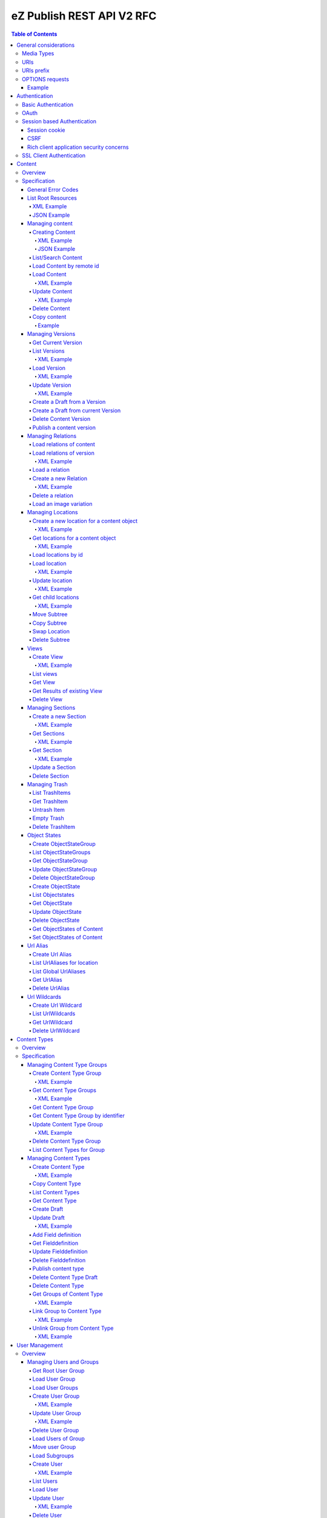 ==========================
eZ Publish REST API V2 RFC
==========================

.. contents:: Table of Contents

General considerations
======================

Media Types
-----------

The methods on resources provide multiple media types in their responses. A media type can be selected in the Accept Header.
For each xml media type there is a unique name e.g. application/vnd.ez.api.User+xml. In this case the returned xml response
conforms with the complex type definition with name vnd.ez.api.User in the user.xsd (see User_) xml schema definition file.
Each JSON schema is implicit derived from the xml schema by making a uniform transformation from XML to JSON as shown below.


Example:

.. code:: xml

    <test attr1="attr1">
       <value attr2="attr2">value</value>
       <simpleValue>45</simpleValue>
       <fields>
         <field>1</field>
         <field>2</field>
       </fields>
    </test>

transforms to:

.. code:: javascript

    {
      "test":{
        "_attr1":"attr1",
        "value":{
          "_attr2":"attr2",
          "#text":"value"
        },
        "simpleValue":"45",
        "fields": {
           "field": [ 1, 2 ]
        }
      }
    }


Different schemas which induce different media types one on resource can be used to allow to make specific
representations optimized for purposes of clients.
It is possible to make a new schema for mobile devices for retrieving e.g. an article.

.. code:: xml

    <?xml version="1.0" encoding="UTF-8"?>
    <xsd:schema version="1.0" xmlns:xsd="http://www.w3.org/2001/XMLSchema"
      xmlns="http://ez.no/API/Values" targetNamespace="http://ez.no/API/Values">
      <xsd:include schemaLocation="CommonDefinitions.xsd" />
      <xsd:complexType name="vnd.ez.api.MobileContent">
        <xsd:complexContent>
          <xsd:extension base="ref">
            <xsd:all>
              <xsd:element name="Title" type="xsd:string" />
              <xsd:element name="Summary" type="xsd:string" />
            </xsd:all>
          </xsd:extension>
        </xsd:complexContent>
      </xsd:complexType>
      <xsd:element name="MobileContent" type="vnd.ez.api.MobileContent"/>
    </xsd:schema>


so that

.. code:: http

   GET /content/objects/23 HTTP/1.1
   Accept: application/vnd.ez.api.MobileContent+xml

returns:

.. code:: xml

    <?xml version="1.0" encoding="UTF-8"?>
    <MobileContent href="/content/objects/23" media-type="application/vnd.ez.api.MobileContent+xml">
      <Title>Title</Title>
      <Summary>This is a summary</Summary>
    </MobileContent>



However in this specification only the standard schemas and media types are defined (see InputOutput_).
If there is only one media type defined for xml or json, it is also possible to specify
application/xml or application/json.

URIs
----

The REST api is designed that the client has not to construct any uri's to resources by itself.
Starting from the root resources (ListRoot_) every response includes further links to related resources.
The uris should be used directly as identifiers on the client side and the client should not
construct an uri by using an id.

URIs prefix
-----------

In  this document, we consider, for the sake of readability, that no prefix is used in the URIs. In a real life
situation, the prefix /api/ezp/v2 is used in all REST hrefs.

Remember in any case that URIs to REST resources should never be generated manually, but obtained from earlier REST
 calls.

OPTIONS requests
----------------

Any resource URI the REST API responds to will respond to an OPTIONS request.

The Response will contain an Allow header, that as specified in chapter 14.7 of RFC 2616 will list the methods
accepted by the resource.

Example
~~~~~~~

.. code:: http

    OPTIONS /content/objects/1 HTTP/1.1
    Host: api.example.net

.. code:: http

    HTTP/1.1 200 OK
    Allow: PATCH,GET,DELETE,COPY

Authentication
==============

Note: Use of HTTPS for authenticated (REST) traffic is highly recommended!

Basic Authentication
--------------------

See http://tools.ietf.org/html/rfc2617

OAuth
-----

See http://oauth.net/2/
TBD - setting up oauth.


Session based Authentication
----------------------------

This approach violates generally the principles of RESTful services. However,
the sessions are only created to re-authenticate the user (and perform authorization,
which has do be done anyway) and not to hold session state in the service.
So we consider this method to support AJAX based applications.

See "/user/sessions/" section for details on performing login / logout.

Session cookie
~~~~~~~~~~~~~~
If activated the user has to login to use this and the client has to send the session cookie in every request, using a standard Cookie header. The name (sessionName) and value (sessionID) of the header is defined  in response when doing a POST /user/sessions.

Example request header:
    Cookie: <SessionName> : <sessionID>

CSRF
~~~~
A CSRF token needs to be sent in every request using "unsafe" methods (as in: not GET or HEAD) when a session has been established. It should be sent with header X-CSRF-Token. The token (csrfToken) is defined in response when login via POST /user/sessions.

Example request headers:

.. code:: http

    DELETE /content/types/32 HTTP/1.1
    X-CSRF-Token: <csrfToken>

.. code:: http

    DELETE /user/sessions/<sessionID>
    X-CSRF-Token: <csrfToken>

If an unsafe request is missing CSRF token, or it has wrong value, a response error must be given:
    401 Unauthorized

Rich client application security concerns
~~~~~~~~~~~~~~~~~~~~~~~~~~~~~~~~~~~~~~~~~
The whole point of CSRF protection is to avoid that users accidentally can do harmful operations by being tricked into executing a http(s) request against a web applications they are logged into, in case of browsers this will then be blocked by lack of CSRF token. However if you develop a rich client application (javascript, java, flash, silverlight, iOS, android, ..) that is:

* Registering itself as a protocol handler

  * In a way that exposes unsafe methods

* Authenticates using either:

  * Session based authentication
  * "Client side session" by remembering user login/password

Then you have to make sure to ask the user if he really want to perform an unsafe operation when this is asked by over such a protocol handler.

Example: A rich javascript/web application is using navigator.registerProtocolHandler() to register "web+ez:" links to go against REST api, it uses some sort of session based authentication and it is in widespread use across the net, or/and it is used by everyone within a company. A person with minimal insight into this application and the company can easily send out the following link to all employees in that company using mail: <a href="web+ez:DELETE /content/locations/1/2">latest reports</a>


SSL Client Authentication
-------------------------

The REST API provides authenticating a user by a subject in a client certificate delivered by the web server configured as SSL endpoint.


Content
=======


Overview
--------

In the content module there are the root collections objects, locations, trash and sections

================================================================= =================== ======================= ============================ ================ ==============
        :Resource:                                                      POST                GET                  PATCH/PUT                   DELETE            COPY
----------------------------------------------------------------- ------------------- ----------------------- ---------------------------- ---------------- --------------
/                                                                 .                   list root resources     .                            .
/content/objects                                                  create new content  .                       .                            .
/content/objects/<ID>                                             .                   load content            update content meta data     delete content   copy content
/content/objects/<ID>/<lang_code>                                 .                   .                       .                            delete language
                                                                                                                                           from content
/content/objects/<ID>/versions                                    .                   load all versions       .                            .
                                                                                      (version infos)
/content/objects/<ID>/currentversion                              .                   redirect to current v.  .                            .                 create draft
                                                                                                                                                             from current
                                                                                                                                                             version
/content/objects/<ID>/versions/<no>                               .                   get a specific version  update a version/draft       delete version    create draft
                                                                                                                                                             from version
/content/objects/<ID>/versions/<no>/relations                     create new relation load relations of vers. .                            .
/content/objects/<ID>/versions/<no>/relations/<ID>                .                   load relation details   .                            delete relation
/content/objects/<ID>/locations                                   create location     load locations of cont- .                            .
                                                                                      ent
/content/binary/images/<imageId>/variations/<variationIdentifier> .                   get variation           .                            .
/content/locations                                                .                   list/find locations     .                            .
/content/locations/<path>                                         .                   load a location         update location              delete location  copy subtree
/content/locations/<path>/children                                .                   load children           .                            .
/content/views                                                    create view         list views              .                            .
/content/views/<ID>                                               .                   get view                .                            delete view
/content/views/<ID>/results                                       .                   get view results        .                            .
/content/sections                                                 create section      list all sections       .                            .
/content/sections/<ID>                                            .                   load section            update section               delete section
/content/trash                                                    .                   list trash items        .                            empty trash
/content/trash/<ID>                                               .                   load trash item         untrash item                 delete from trsh
/content/objectstategroups                                        create objectstate  list objectstategroups  .                            .
                                                                  group
/content/objectstategroups/<ID>                                   .                   get objectstate group   update objectstategroup      delete osg.
/content/objectstategroups/<ID>/objectstates                      create object state list object states      .                            .
/content/objectstategroups/<ID>/objectstates/<ID>                 .                   get object state        update objectstate           delete objectst.
/content/objects/<ID>/objectstates                                .                   get object states of    update objectstates of       .
                                                                                      content                 content
/content/urlaliases                                               create url alias    list url aliases        .                            .
/content/urlaliases/<ID>                                          .                   get url alias           .                            delete url wc.
/content/urlwildcards                                             create url wildcard list url wildcards      .                            .
/content/urlwildcards/<ID>                                        .                   get url wildcard        .                            delete url wc.
================================================================= =================== ======================= ============================ ================ ==============


Specification
-------------

General Error Codes
~~~~~~~~~~~~~~~~~~~
(see also HTTP 1.1 Specification)

:500: The server encountered an unexpected condition which prevented it from fulfilling the request - e.g. database down etc.
:501: The requested method was not implemented yet
:404: Requested resource was not found
:405: The request method is not available.  The available methods are returned for this resource
:406: The request contains an Accept header which is not supported.
      An href in the request doesn't match an API resource (prefix missing ?)

.. _ListRoot:

List Root Resources
~~~~~~~~~~~~~~~~~~~

:Resource: /
:Method: GET
:Description: list the root resources of the ez publish installation
:Headers:
    :Accept:
         :application/vnd.ez.api.Root+xml:  if set the list is return in xml format (see Root_)
         :application/vnd.ez.api.Root+json:  if set the list is returned in json format (see Root_)
:Response:

.. code:: http

          HTTP/1.1 200 OK
          Content-Type: <depending on accept header>
          Content-Length: <length>
.. parsed-literal::
          Root_

XML Example
```````````

.. code:: http

    GET / HTTP/1.1
    Host: api.example.net
    Accept: application/vnd.ez.api.Root+xml

.. code:: http

    HTTP/1.1 200 OK
    Content-Type: application/vnd.ez.api.Root+xml
    Content-Length: xxx

.. code:: xml

    <?xml version="1.0" encoding="UTF-8"?>
    <Root media-type="application/vnd.ez.api.Root+xml">
        <content media-type="" href="/api/ezp/v2/content/objects"/>
        <contentByRemoteId media-type="" href="/api/ezp/v2/content/objects{?remoteId}"/>
        <contentTypes media-type="application/vnd.ez.api.ContentTypeInfoList+xml" href="/api/ezp/v2/content/types"/>
        <contentTypeByIdentifier media-type="" href="/api/ezp/v2/content/types{?identifier}"/>
        <contentTypeGroups media-type="application/vnd.ez.api.ContentTypeGroupList+xml" href="/api/ezp/v2/content/typegroups"/>
        <contentTypeGroupByIdentifier media-type="" href="/api/ezp/v2/content/typegroups{?identifier}"/>
        <users media-type="application/vnd.ez.api.UserRefList+xml" href="/api/ezp/v2/user/users"/>
        <roles media-type="application/vnd.ez.api.RoleList+xml" href="/api/ezp/v2/user/roles"/>
        <rootLocation media-type="application/vnd.ez.api.Location+xml" href="/api/ezp/v2/content/locations/1/2"/>
        <rootUserGroup media-type="application/vnd.ez.api.UserGroup+xml" href="/api/ezp/v2/user/groups/1/5"/>
        <rootMediaFolder media-type="application/vnd.ez.api.Location+xml" href="/api/ezp/v2/content/locations/1/43"/>
        <locationByRemoteId media-type="" href="/api/ezp/v2/content/locations{?remoteId}"/>
        <locationByPath media-type="" href="/api/ezp/v2/content/locations{?locationPath}"/>
        <trash media-type="application/vnd.ez.api.Trash+xml" href="/api/ezp/v2/content/trash"/>
        <sections media-type="application/vnd.ez.api.SectionList+xml" href="/api/ezp/v2/content/sections"/>
        <views media-type="application/vnd.ez.api.RefList+xml" href="/api/ezp/v2/content/views"/>
        <objectStateGroups media-type="application/vnd.ez.api.ObjectStateGroupList+xml" href="/api/ezp/v2/content/objectstategroups"/>
        <objectStates media-type="application/vnd.ez.api.ObjectStateList+xml" href="/api/ezp/v2/content/objectstategroups/{objectStateGroupId}/objectstates"/>
        <globalUrlAliases media-type="application/vnd.ez.api.UrlAliasRefList+xml" href="/api/ezp/v2/content/urlaliases"/>
        <urlWildcards media-type="application/vnd.ez.api.UrlWildcardList+xml" href="/api/ezp/v2/content/urlwildcards"/>
        <createSession media-type="application/vnd.ez.api.UserSession+xml" href="/api/ezp/v2/user/sessions"/>
        <refreshSession media-type="application/vnd.ez.api.UserSession+xml" href="/api/ezp/v2/user/sessions/{sessionId}/refresh"/>
    </Root>

JSON Example
````````````

.. code:: http

    GET / HTTP/1.1
    Host: api.example.net
    Accept: application/vnd.ez.api.Root+json

.. code:: http

    HTTP/1.1 200 OK
    Content-Type: application/vnd.ez.api.Root+json
    Content-Length: xxx

.. code:: javascript

    {
        "Root": {
            "_media-type": "application/vnd.ez.api.Root+json",
            "content": {
                "_href": "/api/ezp/v2/content/objects",
                "_media-type": ""
            },
            "contentByRemoteId": {
                "_href": "/api/ezp/v2/content/objects{?remoteId}",
                "_media-type": ""
            },
            "contentTypeByIdentifier": {
                "_href": "/api/ezp/v2/content/types{?identifier}",
                "_media-type": ""
            },
            "contentTypeGroupByIdentifier": {
                "_href": "/api/ezp/v2/content/typegroups{?identifier}",
                "_media-type": ""
            },
            "contentTypeGroups": {
                "_href": "/api/ezp/v2/content/typegroups",
                "_media-type": "application/vnd.ez.api.ContentTypeGroupList+json"
            },
            "contentTypes": {
                "_href": "/api/ezp/v2/content/types",
                "_media-type": "application/vnd.ez.api.ContentTypeInfoList+json"
            },
            "createSession": {
                "_href": "/api/ezp/v2/user/sessions",
                "_media-type": "application/vnd.ez.api.UserSession+json"
            },
            "globalUrlAliases": {
                "_href": "/api/ezp/v2/content/urlaliases",
                "_media-type": "application/vnd.ez.api.UrlAliasRefList+json"
            },
            "locationByPath": {
                "_href": "/api/ezp/v2/content/locations{?locationPath}",
                "_media-type": ""
            },
            "locationByRemoteId": {
                "_href": "/api/ezp/v2/content/locations{?remoteId}",
                "_media-type": ""
            },
            "objectStateGroups": {
                "_href": "/api/ezp/v2/content/objectstategroups",
                "_media-type": "application/vnd.ez.api.ObjectStateGroupList+json"
            },
            "objectStates": {
                "_href": "/api/ezp/v2/content/objectstategroups/{objectStateGroupId}/objectstates",
                "_media-type": "application/vnd.ez.api.ObjectStateList+json"
            },
            "roles": {
                "_href": "/api/ezp/v2/user/roles",
                "_media-type": "application/vnd.ez.api.RoleList+json"
            },
            "rootLocation": {
                "_href": "/api/ezp/v2/content/locations/1/2",
                "_media-type": "application/vnd.ez.api.Location+json"
            },
            "rootMediaFolder": {
                "_href": "/api/ezp/v2/content/locations/1/43",
                "_media-type": "application/vnd.ez.api.Location+json"
            },
            "rootUserGroup": {
                "_href": "/api/ezp/v2/user/groups/1/5",
                "_media-type": "application/vnd.ez.api.UserGroup+json"
            },
            "sections": {
                "_href": "/api/ezp/v2/content/sections",
                "_media-type": "application/vnd.ez.api.SectionList+json"
            },
            "trash": {
                "_href": "/api/ezp/v2/content/trash",
                "_media-type": "application/vnd.ez.api.Trash+json"
            },
            "urlWildcards": {
                "_href": "/api/ezp/v2/content/urlwildcards",
                "_media-type": "application/vnd.ez.api.UrlWildcardList+json"
            },
            "users": {
                "_href": "/api/ezp/v2/user/users",
                "_media-type": "application/vnd.ez.api.UserRefList+json"
            },
            "views": {
                "_href": "/api/ezp/v2/content/views",
                "_media-type": "application/vnd.ez.api.RefList+json"
            },
            "refreshSession": {
                "_media-type": "application\/vnd.ez.api.UserSession+json",
                "_href": "\/api\/ezp\/v2\/user\/sessions\/{sessionId}\/refresh"
            }
        }
    }

Managing content
~~~~~~~~~~~~~~~~

Creating Content
````````````````

:Resource:    /content/objects
:Method:      POST
:Description: Creates a new content draft assigned to the authenticated user. If a different userId is given in the input
              it is assigned to the given user but this required special rights for the authenticated user (this is useful
              for content staging where the transfer process does not have to authenticate with the user which created the
              content object in the source server).
              The user has to publish the content if it should be visible.
:Headers:
    :Accept:
         :application/vnd.ez.api.Content+xml:  if set all informations for the content object including the embedded current version are returned in xml format (see Content_)
         :application/vnd.ez.api.Content+json:  if set all informations for the content object including the embedded current version are returned in json format (see Content_)
         :application/vnd.ez.api.ContentInfo+xml:  if set all informations for the content object (excluding the current version) are returned in xml format (see Content_)
         :application/vnd.ez.api.ContentInfo+json:  if set all informations for the content object (excluding the current version) are returned in json format (see Content_)
    :Content-Type:
         :application/vnd.ez.api.ContentCreate+json: the ContentCreate_ schema encoded in json
         :application/vnd.ez.api.ContentCreate+xml: the ContentCreate_ schema encoded in xml
:Response:


.. code:: http

          HTTP/1.1 201 Created
          Location: /content/objects/<newID>
          ETag: "<new etag>"
          Accept-Patch: application/vnd.ez.api.ContentUpdate+(json|xml)
          Content-Type: <depending on accept header>
          Content-Length: <length>
.. parsed-literal::
          Content_

:Error codes:
       :400: If the Input does not match the input schema definition or the validation on a field fails,
       :401: If the user is not authorized to create this object in this location
       :404: If a parent location in specified in the request body (see ContentCreate_) and it does not exist

XML Example
'''''''''''

.. code:: http

    POST /content/objects HTTP/1.1
    Host: www.example.net
    Accept: application/vnd.ez.api.Content+xml
    Content-Type: application/vnd.ez.api.ContentCreate+xml
    Content-Length: xxx

.. code:: xml

    <ContentCreate xmlns:xsi="http://www.w3.org/2001/XMLSchema-instance">
      <ContentType href="/content/types/10"/>
      <mainLanguageCode>eng-US</mainLanguageCode>
      <LocationCreate>
        <ParentLocation href="/content/locations/1/4/89" />
        <priority>0</priority>
        <hidden>false</hidden>
        <sortField>PATH</sortField>
        <sortOrder>ASC</sortOrder>
      </LocationCreate>
      <Section href="/content/sections/4"/>
      <alwaysAvailable>true</alwaysAvailable>
      <remoteId>remoteId12345678</remoteId>
      <fields>
        <field>
          <fieldDefinitionIdentifier>title</fieldDefinitionIdentifier>
          <languageCode>eng-US</languageCode>
          <fieldValue>This is a title</fieldValue>
        </field>
        <field>
          <fieldDefinitionIdentifier>summary</fieldDefinitionIdentifier>
          <languageCode>eng-US</languageCode>
          <fieldValue>This is a summary</fieldValue>
        </field>
        <field>
          <fieldDefinitionIdentifier>authors</fieldDefinitionIdentifier>
          <languageCode>eng-US</languageCode>
          <fieldValue>
            <value>
              <value key="name">John Doe</value>
              <value key="email">john.doe@example.net</value>
            </value>
            <value>
              <value key="name">Bruce Willis</value>
              <value key="email">bruce.willis@example.net</value>
            </value>
          </fieldValue>
        </field>
      </fields>
    </ContentCreate>

.. code:: http

    HTTP/1.1 201 Created
    Location: /content/objects/23
    ETag: "12345678"
    Accept-Patch: application/vnd.ez.api.ContentUpdate+xml;charset=utf8
    Content-Type: application/vnd.ez.api.Content+xml
    Content-Length: xxx

.. code:: xml

    <?xml version="1.0" encoding="UTF-8"?>
    <Content href="/content/objects/23" id="23"
      media-type="application/vnd.ez.api.Content+xml" remoteId="remoteId12345678" xmlns:xsi="http://www.w3.org/2001/XMLSchema-instance">
      <ContentType href="/content/types/10" media-type="application/vnd.ez.api.ContentType+xml" />
      <Name>This is a title</Name>
      <Versions href="/content/objects/23/versions" media-type="application/vnd.ez.api.VersionList+xml" />
      <CurrentVersion href="/content/objects/23/currentversion"
        media-type="application/vnd.ez.api.Version+xml">
        <Version href="/content/objects/23/versions/1" media-type="application/vnd.ez.api.Version+xml">
          <VersionInfo>
            <id>123</id>
            <versionNo>1</versionNo>
            <status>DRAFT</status>
            <modificationDate>2012-02-12T12:30:00</modificationDate>
            <Creator href="/user/users/14" media-type="application/vnd.ez.api.User+xml" />
            <creationDate>2012-02-12T12:30:00</creationDate>
            <initialLanguageCode>eng-US</initialLanguageCode>
            <Content href="/content/objects/23" media-type="application/vnd.ez.api.ContentInfo+xml" />
          </VersionInfo>
          <fields>
            <field>
              <id>1234</id>
              <fieldDefinitionIdentifier>title</fieldDefinitionIdentifier>
              <languageCode>eng-UK</languageCode>
              <fieldValue>This is a title</fieldValue>
            </field>
            <field>
              <id>1235</id>
              <fieldDefinitionIdentifier>summary</fieldDefinitionIdentifier>
              <languageCode>eng-UK</languageCode>
              <fieldValue>This is a summary</fieldValue>
            </field>
            <field>
              <fieldDefinitionIdentifier>authors</fieldDefinitionIdentifier>
              <languageCode>eng-US</languageCode>
              <fieldValue>
                <value>
                  <value key="name">John Doe</value>
                  <value key="email">john.doe@example.net</value>
                </value>
                <value>
                  <value key="name">Bruce Willis</value>
                  <value key="email">bruce.willis@example.net</value>
                </value>
              </fieldValue>
            </field>
          </fields>
          <Relations href="/content/objects/23/versions/1/relations" media-type="application/vnd.ez.api.RelationList+xml" />
        </Version>
      </CurrentVersion>
      <Section href="/content/sections/4" media-type="application/vnd.ez.api.Section+xml" />
      <MainLocation href="/content/locations/1/4/65" media-type="application/vnd.ez.api.Location+xml" />
      <Locations href="/content/objects/23/locations" media-type="application/vnd.ez.api.LocationList+xml" />
      <Owner href="/user/users/14" media-type="application/vnd.ez.api.User+xml" />
      <lastModificationDate>2012-02-12T12:30:00</lastModificationDate>
      <mainLanguageCode>eng-US</mainLanguageCode>
      <alwaysAvailable>true</alwaysAvailable>
    </Content>

JSON Example
''''''''''''

.. code:: http

    POST /content/objects HTTP/1.1
    Host: www.example.net
    Accept: application/vnd.ez.api.Content+json
    Content-Type: application/vnd.ez.api.ContentCreate+json
    Content-Length: xxx

.. code:: javascript

    {
      "ContentCreate": {
        "ContentType": {
          "_href": "/content/types/10"
        },
        "mainLanguageCode": "eng-US",
        "LocationCreate": {
          "ParentLocation": {
            "_href": "/content/locations/1/4/89"
          },
          "priority": "0",
          "hidden": false,
          "sortField": "PATH",
          "sortOrder": "ASC"
        },
        "Section": {
          "_href": "/content/sections/4"
        },
        "alwaysAvailable": true,
        "remoteId": "remoteId12345678",
        "fields": {
          "field": [
            {
              "fieldDefinitionIdentifier": "title",
              "languageCode": "eng-US",
              "fieldValue": "This is a title"
            },
            {
              "fieldDefinitionIdentifier": "summary",
              "languageCode": "eng-US",
              "fieldValue": "This is a summary"
            },
            {
              "fieldDefinitionIdentifier": "authors",
              "languageCode": "eng-US",
              "fieldValue": [
                 {
                   "name": "John Doe",
                   "email": "john.doe@example.net"
                 },
                 {
                   "name": "Bruce Willis",
                   "email": "bruce.willis@example.net"
                 }
              ]
            }
          ]
        }
      }
    }

.. code:: http

    HTTP/1.1 201 Created
    Location: /content/objects/23
    ETag: "12345678"
    Accept-Patch: application/vnd.ez.api.ContentUpdate+json;charset=utf8
    Content-Type: application/vnd.ez.api.Content+json
    Content-Length: xxx

.. code:: javascript

    {
      "Content": {
        "_href": "/content/objects/23",
        "_id": "23",
        "_media-type": "application/vnd.ez.api.Content+json",
        "_remoteId": "qwert123",
        "ContentType": {
          "_href": "/content/types/10",
          "_media-type": "application/vnd.ez.api.ContentType+json"
        },
        "name": "This is a title",
        "Versions": {
          "_href": "/content/objects/23/versions",
          "_media-type": "application/vnd.ez.api.VersionList+json"
        },
        "CurrentVersion": {
          "_href": "/content/objects/23/currentversion",
          "_media-type": "application/vnd.ez.api.Version+json",
          "Version": {
            "_href": "/content/objects/23/versions/1",
            "_media-type": "application/vnd.ez.api.Version+json",
            "VersionInfo": {
              "id": "123",
              "versionNo": "1",
              "status": "DRAFT",
              "modificationDate": "2012-02-12T12:30:00",
              "creator": {
                "_href": "/user/users/14",
                "_media-type": "application/vnd.ez.api.User+json"
              },
              "creationDate": "2012-02-12T12:30:00",
              "initialLanguageCode": "eng-US",
              "Content": {
                "_href": "/content/objects/23",
                "_media-type": "application/vnd.ez.api.ContentInfo+json"
              }
            },
            "fields": {
              "field": [
                {
                  "id": "1234",
                  "fieldDefinitionIdentifier": "title",
                  "languageCode": "eng-UK",
                  "fieldValue": "This is a title"
                },
                {
                  "id": "1235",
                  "fieldDefinitionIdentifier": "summary",
                  "languageCode": "eng-UK",
                  "fieldValue": "This is a summary"
                },
                {
                  "fieldDefinitionIdentifier": "authors",
                  "languageCode": "eng-US",
                  "fieldValue":
                  [
                    {
                      "name": "John Doe",
                      "email": "john.doe@example.net"
                    },
                    {
                      "name": "Bruce Willis",
                      "email": "bruce.willis@example.net"
                    }
                  ]
                }
              ]
            }
          }
        },
        "Section": {
          "_href": "/content/sections/4",
          "_media-type": "application/vnd.ez.api.Section+json"
        },
        "MainLocation": {
          "_href": "/content/locations/1/4/65",
          "_media-type": "application/vnd.ez.api.Location+json"
        },
        "Locations": {
          "_href": "/content/objects/23/locations",
          "_media-type": "application/vnd.ez.api.LocationList+json"
        },
        "Owner": {
          "_href": "/user/users/14",
          "_media-type": "application/vnd.ez.api.User+json"
        },
        "lastModificationDate": "2012-02-12T12:30:00",
        "mainLanguageCode": "eng-US",
        "alwaysAvailable": true
      }
    }



List/Search Content
```````````````````
:Resource: /content/objects
:Method: GET (not implemented)
:Description: This resource will used in future for searching content by providing a query string as alternative to posting a view to /content/views.

Load Content by remote id
`````````````````````````
:Resource: /content/objects
:Method: GET
:Description: loads the content for a given remote id
:Parameters: :remoteId: the remote id of the content. If present the content with the given remote id is returned
:Response:

.. code:: http

          HTTP/1.1 307 Temporary Redirect
          Location: /content/objects/<id>

:Error Codes:
    :404: If the content with the given remote id does not exist

Load Content
````````````
:Resource: /content/objects/<ID>
:Method: GET
:Description: Loads the content object for the given id. Depending on the Accept header the current version is embedded (i.e the current published version or if not exists the draft of the authenticated user)
:Headers:
    :Accept:
         :application/vnd.ez.api.Content+xml:  if set all informations for the content object including the embedded current version are returned in xml format (see Content_)
         :application/vnd.ez.api.Content+json:  if set all informations for the content object including the embedded current version are returned in json format (see Content_)
         :application/vnd.ez.api.ContentInfo+xml:  if set all informations for the content object (excluding the current version) are returned in xml format (see Content_)
         :application/vnd.ez.api.ContentInfo+json:  if set all informations for the content object (excluding the current version) are returned in json format (see Content_)
    :If-None-Match: <etag> If the provided etag matches the current etag then a 304 Not Modified is returned. The etag changes if the meta data was changed - this happens also if there is a new published version..
:Parameters:
    :languages: (comma separated list) restricts the output of translatable fields to the given languages
:Response:


.. code:: http

          HTTP/1.1 200 OK
          ETag: "<ETag>"
          Accept-Patch: application/vnd.ez.api.ContentUpdate+(json|xml)
          Content-Type: <depending on accept header>
          Content-Length: <length>
.. parsed-literal::
          Content_

:Error Codes:
    :401: If the user is not authorized to read  this object. This could also happen if there is no published version yet and another user owns a draft of this content
    :404: If the ID is not found

XML Example
'''''''''''

.. code:: http

    GET /content/objects/23 HTTP/1.1
    Accept: application/vnd.ez.api.ContentInfo+xml
    If-None-Match: "12340577"

.. code:: http

    HTTP/1.1 200 OK
    ETag: "12345678"
    Accept-Patch: application/vnd.ez.api.ContentUpdate+xml;charset=utf8
    Content-Type: application/vnd.ez.api.ContentInfo+xml
    Content-Length: xxx

.. code:: xml

    <?xml version="1.0" encoding="UTF-8"?>
    <Content href="/content/objects/23" id="23"
      media-type="application/vnd.ez.api.Content+xml" remoteId="qwert123">
      <ContentType href="/content/types/10" media-type="application/vnd.ez.api.ContentType+xml" />
      <Name>This is a title</Name>
      <Versions href="/content/objects/23/versions" media-type="application/vnd.ez.api.VersionList+xml" />
      <CurrentVersion href="/content/objects/23/currentversion"
        media-type="application/vnd.ez.api.Version+xml"/>
      <Section href="/content/sections/4" media-type="application/vnd.ez.api.Section+xml" />
      <MainLocation href="/content/locations/1/4/65" media-type="application/vnd.ez.api.Location+xml" />
      <Locations href="/content/objects/23/locations" media-type="application/vnd.ez.api.LocationList+xml" />
      <Owner href="/user/users/14" media-type="application/vnd.ez.api.User+xml" />
      <lastModificationDate>2012-02-12T12:30:00</lastModificationDate>
      <publishedDate>2012-02-12T15:30:00</publishedDate>
      <mainLanguageCode>eng-US</mainLanguageCode>
      <alwaysAvailable>true</alwaysAvailable>
    </Content>



Update Content
``````````````
:Resource: /content/objects/<ID>
:Method: PATCH or POST with header: X-HTTP-Method-Override: PATCH
:Description: this method updates the content metadata which is independent from a version.
:Headers:
    :Accept:
         :application/vnd.ez.api.ContentInfo+xml:  if set all informations for the content object (excluding the current version) are returned in xml format (see Content_)
         :application/vnd.ez.api.ContentInfo+json:  if set all informations for the content object (excluding the current version) are returned in json format (see Content_)
    :If-Match: <etag> Causes to patch only if the specified etag is the current one. Otherwise a 412 is returned.
    :Content-Type:
         :application/vnd.ez.api.ContentUpdate+json: the ContentUpdate_ schema encoded in json
         :application/vnd.ez.api.ContentUpdate+xml: the ContentUpdate_ schema encoded in xml
:Response:

.. code:: http

          HTTP/1.1 200 OK
          ETag: "<new etag>"
          Accept-Patch: application/vnd.ez.api.ContentUpdate+(json|xml)
          Content-Type: <depending on accept header>
          Content-Length: <length>
.. parsed-literal::
          Content_


:Error Codes:
    :400: If the Input does not match the input schema definition.
    :401: If the user is not authorized to update this object
    :404: If the content id does not exist
    :412: If the current ETag does not match with the provided one in the If-Match header
    :415: If the media-type is not one of those specified in Headers

XML Example
'''''''''''
In this example
    - the main language is changed
    - a new section is assigned
    - the main location is changed
    - the always available flag is changed
    - the remoteId is changed
    - the owner of the content object is changed

.. code:: http

    POST /content/objects/23 HTTP/1.1
    X-HTTP-Method-Override: PATCH
    Host: www.example.net
    If-Match: "12345678"
    Accept: application/vnd.ez.api.ContentInfo+xml
    Content-Type: application/vnd.ez.api.ContentCreate+xml
    Content-Length: xxx

.. code:: xml

    <?xml version="1.0" encoding="UTF-8"?>
    <ContentUpdate>
      <mainLanguageCode>ger-DE</mainLanguageCode>
      <Section href="/content/sections/3"/>
      <MainLocation href="/content/locations/1/13/55"/>
      <Owner href="/user/users/13"/>
      <alwaysAvailable>false</alwaysAvailable>
      <remoteId>qwert4321</remoteId>
    </ContentUpdate>

.. code:: http

    HTTP/1.1 200 OK
    ETag: "12345699"
    Accept-Patch: application/vnd.ez.api.ContentUpdate+xml;charset=utf8
    Content-Type: application/vnd.ez.api.ContentInfo+xml
    Content-Length: xxx

.. code:: xml

    <?xml version="1.0" encoding="UTF-8"?>
    <Content href="/content/objects/23" id="23"
      media-type="application/vnd.ez.api.Content+xml" remoteId="qwert4321">
      <ContentType href="/content/types/10" media-type="application/vnd.ez.api.ContentType+xml" />
      <Name>This is a title</Name>
      <Versions href="/content/objects/23/versions" media-type="application/vnd.ez.api.VersionList+xml" />
      <CurrentVersion href="/content/objects/23/currentversion"
        media-type="application/vnd.ez.api.Version+xml"/>
      <Section href="/content/sections/3" media-type="application/vnd.ez.api.Section+xml" />
      <MainLocation href="/content/locations/1/13/55" media-type="application/vnd.ez.api.Location+xml" />
      <Locations href="/content/objects/23/locations" media-type="application/vnd.ez.api.LocationList+xml" />
      <Owner href="/user/users/13" media-type="application/vnd.ez.api.User+xml" />
      <lastModificationDate>2012-02-12T12:30:00</lastModificationDate>
      <publishedDate>2012-02-12T15:30:00</publishedDate>
      <mainLanguageCode>ger-DE</mainLanguageCode>
      <alwaysAvailable>false</alwaysAvailable>
    </Content>

Delete Content
``````````````
:Resource: /content/objects/<ID>
:Method: DELETE
:Description: The content is deleted. If the content has locations (which is required in 4.x)
              on delete all locations assigned the content object are deleted via delete subtree.
:Response: 204
:Error Codes:
    :404: content object was not found
    :401: If the user is not authorized to delete this object

Copy content
````````````

:Resource:    /content/objects/<ID>
:Method:      COPY or POST with header: X-HTTP-Method-Override COPY
:Description: Creates a new content object as copy under the given parent location given in the destination header.
:Headers:
    :Destination: A location resource to which the content object should be copied.
:Response:

.. code:: http

      HTTP/1.1 201 Created
      Location: /content/objects/<newId>

:Error codes:
       :401: If the user is not authorized to copy this object to the given location
       :404: If the source or destination resource do not exist.

Example
'''''''

.. code:: http

    COPY /content/objects/23 HTTP/1.1
    Host: api.example.com
    Destination: /content/locations/1/4/78

    HTTP/1.1 201 Created
    Location: /content/objects/74


Managing Versions
~~~~~~~~~~~~~~~~~

Get Current Version
```````````````````
:Resource: /content/objects/<ID>/currentversion
:Method: GET
:Description: Redirects to the current version of the content object
:Response:

.. code:: http

    HTTP/1.1 307 Temporary Redirect
    Location: /content/objects/<ID>/versions/<current_version_no>

:Error Codes:
     :404: If the resource does not exist


List Versions
`````````````
:Resource: /content/objects/<ID>/versions
:Method: GET
:Description: Returns a list of all versions of the content. This method does not include fields and relations in the Version elements of the response.
:Headers:
    :Accept:
         :application/vnd.ez.api.VersionList+xml:  if set the version list is returned in xml format (see VersionList_)
         :application/vnd.ez.api.VersionList+json:  if set the version list is returned in json format
:Response:

.. code:: http

        HTTP/1.1 200 OK
        Content-Type: <depending on accept header>
        Content-Length: <length>
.. parsed-literal::
        VersionList_

:Error Codes:
     :401: If the user has no permission to read the versions

XML Example
'''''''''''

.. code:: http

    GET /content/objects/23/versions HTTP/1.1
    Host: api.example.com
    Accept: application/vnd.ez.api.VersionList+xml

.. code:: http

    HTTP/1.1 200 OK
    Content-Type: application/vnd.ez.api.VersionList+xml
    Content-Length: xxx

.. code:: xml

    <?xml version="1.0" encoding="UTF-8"?>
    <VersionList href="/content/objects/23/versions" media-type="application/vnd.ez.api.VersionList+xml">
      <VersionItem>
        <Version href="/content/objects/23/versions/1" media-type="application/vnd.ez.api.Version+xml"/>
        <VersionInfo>
          <id>12</id>
          <versionNo>1</versionNo>
          <status>ARCHIVED</status>
          <modificationDate>2012-02-15T12:00:00</modificationDate>
          <Creator href="/user/users/8" media-type="application/vnd.ez.api.User+xml" />
          <creationDate>22012-02-15T12:00:00</creationDate>
          <initialLanguageCode>eng-US</initialLanguageCode>
          <names>
            <value languageCode="eng-US">Name</value>
          </names>
          <Content href="/content/objects/23" media-type="application/vnd.ez.api.ContentInfo+xml" />
        </VersionInfo>
      </VersionItem>
      <VersionItem>
        <Version href="/content/objects/23/versions/2" media-type="application/vnd.ez.api.Version+xml"/>
        <VersionInfo>
          <id>22</id>
          <versionNo>2</versionNo>
          <status>PUBLISHED</status>
          <modificationDate>2012-02-17T12:00:00</modificationDate>
          <Creator href="/user/users/8" media-type="application/vnd.ez.api.User+xml" />
          <creationDate>22012-02-17T12:00:00</creationDate>
          <initialLanguageCode>eng-US</initialLanguageCode>
          <names>
            <value languageCode="eng-US">Name</value>
          </names>
          <Content href="/content/objects/23" media-type="application/vnd.ez.api.ContentInfo+xml" />
        </VersionInfo>
      </VersionItem>
      <VersionItem>
        <Version href="/content/objects/23/versions/3" media-type="application/vnd.ez.api.Version+xml"/>
        <VersionInfo>
          <id>44</id>
          <versionNo>3</versionNo>
          <status>DRAFT</status>
          <modificationDate>2012-02-19T12:00:00</modificationDate>
          <Creator href="/user/users/65" media-type="application/vnd.ez.api.User+xml" />
          <creationDate>22012-02-19T12:00:00</creationDate>
          <initialLanguageCode>fra-FR</initialLanguageCode>
          <names>
            <value languageCode="eng-US">Name</value>
            <value languageCode="fra-FR">Nom</value>
          </names>
          <Content href="/content/objects/23" media-type="application/vnd.ez.api.ContentInfo+xml" />
        </VersionInfo>
      </VersionItem>
      <VersionItem>
        <Version href="/content/objects/23/versions/4" media-type="application/vnd.ez.api.Version+xml"/>
        <VersionInfo>
          <id>45</id>
          <versionNo>4</versionNo>
          <status>DRAFT</status>
          <modificationDate>2012-02-20T12:00:00</modificationDate>
          <Creator href="/user/users/44" media-type="application/vnd.ez.api.User+xml" />
          <creationDate>22012-02-20T12:00:00</creationDate>
          <initialLanguageCode>ger-DE</initialLanguageCode>
          <names>
            <value languageCode="eng-US">Name</value>
            <value languageCode="ger-DE">Name</value>
          </names>
          <Content href="/content/objects/23" media-type="application/vnd.ez.api.ContentInfo+xml" />
        </VersionInfo>
      </VersionItem>
    </VersionList>

Load Version
````````````
:Resource: /content/objects/<ID>/versions/<versionNo>
:Method: GET
:Description: Loads a specific version of a content object. This method returns  fields and relations
:Parameters:
    :fields: comma separated list of fields which should be returned in the response (see Content)
    :responseGroups: alternative: comma separated lists of predefined field groups (see REST API Spec v1)
    :languages: (comma separated list) restricts the output of translatable fields to the given languages
:Headers:
    :If-None-Match: <etag> Only return the version if the given <etag> is the not current one otherwise a 304 is returned.
    :Accept:
         :application/vnd.ez.api.Version+xml:  if set the version list is returned in xml format (see VersionList_)
         :application/vnd.ez.api.Version+json:  if set the version list is returned in json format
:Response:

.. code:: http

        HTTP/1.1 200 OK
        Content-Type: <depending_on_accept_header>
        Content-Length: <length>
        ETag: <etag>
        Accept-Patch: application/vnd.ez.api.VersionUpdate+xml (ONLY if version is a draft)

.. parsed-literal::
        Version_

:Error Codes:
    :401: If the user is not authorized to read  this object
    :404: If the ID or version is not found
    :304: If the etag does not match the current one

XML Example
'''''''''''

.. code:: http

    GET /content/objects/23/versions/4 HTTP/1.1
    Host: api.example.com
    If-None-Match: "1758f762"
    Accept: application/vnd.ez.api.Version+xml

.. code:: http

    HTTP/1.1 200 OK
    Accept-Patch: application/vnd.ez.api.VersionUpdate+xml
    ETag: "a3f2e5b7"
    Content-Type: application/vnd.ez.api.Version+xml
    Content-Length: xxx

.. code:: xml

    <?xml version="1.0" encoding="UTF-8"?>
    <Version href="/content/objects/23/versions/4" media-type="application/vnd.ez.api.Version+xml"
             xmlns:xsi="http://www.w3.org/2001/XMLSchema-instance">
      <VersionInfo>
        <id>45</id>
        <versionNo>4</versionNo>
        <status>DRAFT</status>
        <modificationDate>2012-02-20T12:00:00</modificationDate>
        <Creator href="/user/users/44" media-type="application/vnd.ez.api.User+xml" />
        <creationDate>22012-02-20T12:00:00</creationDate>
        <initialLanguageCode>ger-DE</initialLanguageCode>
        <names>
          <value languageCode="ger-DE">Name</value>
        </names>
        <Content href="/content/objects/23" media-type="application/vnd.ez.api.ContentInfo+xml" />
      </VersionInfo>
      <Fields>
        <field>
          <id>1234</id>
          <fieldDefinitionIdentifier>title</fieldDefinitionIdentifier>
          <languageCode>ger-DE</languageCode>
          <fieldValue>Titel</fieldValue>
        </field>
        <field>
          <id>1235</id>
          <fieldDefinitionIdentifier>summary</fieldDefinitionIdentifier>
          <languageCode>ger-DE</languageCode>
          <fieldValue>Dies ist eine Zusammenfassungy</fieldValue>
        </field>
        <field>
          <fieldDefinitionIdentifier>authors</fieldDefinitionIdentifier>
          <languageCode>ger-DE</languageCode>
          <fieldValue>
            <value>
              <value key="name">Karl Mustermann</value>
              <value key="email">karl.mustermann@example.net</value>
            </value>
          </fieldValue>
        </field>
      </Fields>
      <Relations  href="/content/objects/23/relations"  media-type="application/vnd.ez.api.RelationList+xml">>
        <Relation href="/content/objects/23/relations/32" media-type="application/vnd.ez.api.Relation+xml">
          <SourceContent href="/content/objects/23"
            media-type="application/vnd.ez.api.ContentInfo+xml" />
          <DestinationContent href="/content/objects/45"
            media-type="application/vnd.ez.api.ContentInfo+xml" />
          <RelationType>COMMON</RelationType>
        </Relation>
      </Relations>
    </Version>

Update Version
``````````````
:Resource: /content/objects/<ID>/versions/<versionNo>
:Method: PATCH or POST with header X-HTTP-Method-Override: PATCH
:Description: A specific draft is updated.
:Parameters:
    :languages: (comma separated list) restricts the output of translatable fields to the given languages
:Headers:
    :Accept:
         :application/vnd.ez.api.Version+xml:  if set the updated version is returned in xml format (see Version_)
         :application/vnd.ez.api.Version+json:  if set the updated version returned in json format (see Version_)
    :If-Match: Causes to patch only if the specified etag is the current one
    :Content-Type:
         :application/vnd.ez.api.VersionUpdate+json: the VersionUpdate_ schema encoded in json
         :application/vnd.ez.api.VersionUpdate+xml: the VersionUpdate_ schema encoded in xml
:Response:

.. code:: xml

        HTTP/1.1 200 OK
        ETag: "<new etag>"
        Accept-Patch: application/vnd.ez.api.VersionUpdate+(json|xml)
        Content-Type: <depending on accept header>
        Content-Length: <length>
.. parsed-literal::
        Version_

:Error Codes:
    :400: If the Input does not match the input schema definition, In this case the response contains an ErrorMessage_
    :401: If the user is not authorized to update this version
    :403: If the version is not allowed to change - i.e is not a DRAFT
    :404: If the content id or version id does not exist
    :412: If the current ETag does not match with the provided one in the If-Match header

XML Example
'''''''''''

.. code:: http

    POST /content/objects/23/versions/4 HTTP/1.1
    X-HTTP-Method-Override: PATCH
    Host: www.example.net
    If-Match: "a3f2e5b7"
    Accept: application/vnd.ez.api.Version+xml
    Content-Type: application/vnd.ez.api.VersionUpdate+xml
    Content-Length: xxx

.. code:: xml

    <?xml version="1.0" encoding="UTF-8"?>
    <VersionUpdate xmlns:p="http://ez.no/API/Values"
      xmlns:xsi="http://www.w3.org/2001/XMLSchema-instance"
      xsi:schemaLocation="http://ez.no/API/Values ../VersionUpdate.xsd ">
      <modificationDate>2001-12-31T12:00:00</modificationDate>
      <initialLanguageCode>ger-DE</initialLanguageCode>
      <fields>
        <field>
          <id>1234</id>
          <fieldDefinitionIdentifier>title</fieldDefinitionIdentifier>
          <languageCode>ger-DE</languageCode>
          <fieldValue>Neuer Titel</fieldValue>
        </field>
        <field>
          <id>1235</id>
          <fieldDefinitionIdentifier>summary</fieldDefinitionIdentifier>
          <languageCode>ger-DE</languageCode>
          <fieldValue>Dies ist eine neue Zusammenfassungy</fieldValue>
        </field>
      </fields>
    </VersionUpdate>

.. code:: http

    HTTP/1.1 200 OK
    Accept-Patch: application/vnd.ez.api.VersionUpdate+xml
    ETag: "a3f2e5b9"
    Content-Type: application/vnd.ez.api.Version+xml
    Content-Length: xxx

.. code:: xml

    <?xml version="1.0" encoding="UTF-8"?>
    <Version href="/content/objects/23/versions/4" media-type="application/vnd.ez.api.Version+xml">
      <VersionInfo>
        <id>45</id>
        <versionNo>4</versionNo>
        <status>DRAFT</status>
        <modificationDate>2012-02-20T12:00:00</modificationDate>
        <Creator href="/user/users/44" media-type="application/vnd.ez.api.User+xml" />
        <creationDate>22012-02-20T12:00:00</creationDate>
        <initialLanguageCode>ger-DE</initialLanguageCode>
        <names>
          <value languageCode="ger-DE">Neuer Titel</value>
        </names>
        <Content href="/content/objects/23" media-type="application/vnd.ez.api.ContentInfo+xml" />
      </VersionInfo>
      <Fields>
        <field>
          <id>1234</id>
          <fieldDefinitionIdentifier>title</fieldDefinitionIdentifier>
          <languageCode>ger-DE</languageCode>
          <fieldValue>Neuer Titel</fieldValue>
        </field>
        <field>
          <id>1235</id>
          <fieldDefinitionIdentifier>summary</fieldDefinitionIdentifier>
          <languageCode>ger-DE</languageCode>
          <fieldValue>Dies ist eine neuse Zusammenfassungy</fieldValue>
        </field>
        <field>
          <fieldDefinitionIdentifier>authors</fieldDefinitionIdentifier>
          <languageCode>ger-DE</languageCode>
          <fieldValue>
            <authors>
              <author name="Klaus Mustermann" email="klaus.mustermann@example.net" />
            </authors>
          </fieldValue>
        </field>
      </Fields>
      <Relations>
        <Relation href="/content/object/32/versions/2/relations/43" media-type="application/vnd.ez.api.Relation+xml">
          <SourceContent href="/content/objects/23"
            media-type="application/vnd.ez.api.ContentInfo+xml" />
          <DestinationContent href="/content/objects/45"
            media-type="application/vnd.ez.api.ContentInfo+xml" />
          <RelationType>COMMON</RelationType>
        </Relation>
      </Relations>
    </Version>


Create a Draft from a Version
`````````````````````````````

:Resource: /content/objects/<ID>/versions/<no>
:Method: COPY or POST with header X-HTTP-Method-Override: COPY
:Description: The system creates a new draft version as a copy from the given version
:Headers:
    :Accept:
         :application/vnd.ez.api.Version+xml:  if set the updated version is returned in xml format (see Version_)
         :application/vnd.ez.api.Version+json:  if set the updated version returned in json format (see Version_)
:Response:

.. code:: http

        HTTP/1.1 201 Created
        Location: /content/objects/<ID>/versions/<new-versionNo>
        ETag: <etag>
        Accept-Patch: application/vnd.ez.api.VersionUpdate+xml
        Content-Type: <depending on accept header>
        Content-Length: <length>
.. parsed-literal::
        Version_

:Error Codes:
    :401: If the user is not authorized to update this object
    :404: If the content object was not found

Create a Draft from current Version
```````````````````````````````````

:Resource: /content/objects/<ID>/currentversion
:Method: COPY or POST with header X-HTTP-Method-Override: COPY
:Description: The system creates a new draft version as a copy from the current version
:Headers:
    :Accept:
         :application/vnd.ez.api.Version+xml:  if set the updated version is returned in xml format (see Version_)
         :application/vnd.ez.api.Version+json:  if set the updated version returned in json format (see Version_)
:Response:

.. code:: http

        HTTP/1.1 201 Created
        Location: /content/objects/<ID>/versions/<new-versionNo>
        ETag: <etag>
        Accept-Patch: application/vnd.ez.api.VersionUpdate+xml
        Content-Type: <depending on accept header>
        Content-Length: <length>
.. parsed-literal::
        Version_

:Error Codes:
    :401: If the user is not authorized to update this object
    :403: If the current version is already a draft
    :404: If the content object was not found

Delete Content Version
``````````````````````
:Resource: /content/objects/<ID>/versions/<versionNo>
:Method: DELETE
:Description: The version is deleted
:Response:

.. code:: http

    HTTP/1.1 204 No Content

:Error Codes:
    :404: if the content object or version nr was not found
    :401: If the user is not authorized to delete this version
    :403: If the version is in state published

Publish a content version
`````````````````````````
:Resource: /content/objects/<ID>/versions/<versionNo>
:Method: PUBLISH or POST with header X-HTTP-Method-Override: PUBLISH
:Description: The content version is published
:Response:

.. code:: http

    HTTP/1.1 204 No Content

:Error Codes:
    :404: if the content object or version nr was not found
    :401: If the user is not authorized to publish this version
    :403: If the version is not a draft

Managing Relations
~~~~~~~~~~~~~~~~~~

Load relations of content
`````````````````````````
:Resource: /content/objects/<ID>/relations
:Method: GET
:Description: redirects to the relations of the current version
:Response:

.. code:: http

    HTTP/1.1 307 Temporary Redirect
    Location: /content/objects/<ID>/versions/<currentversion>/relations

:Error Codes:
:401: If the user is not authorized to read  this object
:404: If the content object was not found

Load relations of version
`````````````````````````
:Resource: /content/objects/<ID>/versions/<no>/relations
:Method: GET
:Description: loads the relations of the given version
:Parameters:
    :offset: the offset of the result set
    :limit: the number of relations returned
:Headers:
    :Accept:
         :application/vnd.ez.api.RelationList+xml:  if set the relation is returned in xml format (see RelationList_)
         :application/vnd.ez.api.RelationList+json:  if set the relation is returned in json format (see RelationList_)
:Response:

.. code:: http

        HTTP/1.1 200 OK
        Content-Type: <depending on Accept header>
        Content-Length: xxx
.. parsed-literal::
        RelationList_

:Error Codes:
    :401: If the user is not authorized to read  this object
    :404: If the content object was not found

XML Example
'''''''''''

.. code:: http

    GET /content/objects/23/versions/2/relations HTTP/1.1
    Accept: application/vnd.ez.api.RelationList+xml

.. code:: http

    HTTP/1.1 200 OK
    Content-Type: application/vnd.ez.api.RelationList+xml
    Content-Length: xxx

.. code:: xml

    <?xml version="1.0" encoding="UTF-8"?>
    <Relations href="/content/object/32/versions/2/relations" media-type="application/vnd.ez.api.RelationList+xml">
        <Relation href="/content/object/32/versions/2/relations/43" media-type="application/vnd.ez.api.Relation+xml">
          <SourceContent href="/content/objects/23"
            media-type="application/vnd.ez.api.ContentInfo+xml" />
          <DestinationContent href="/content/objects/45"
            media-type="application/vnd.ez.api.ContentInfo+xml" />
          <RelationType>COMMON</RelationType>
        </Relation>
        <Relation href="/content/object/32/versions/2/relations/98" media-type="application/vnd.ez.api.Relation+xml">
          <SourceContent href="/content/objects/23"
            media-type="application/vnd.ez.api.ContentInfo+xml" />
          <DestinationContent href="/content/objects/87"
            media-type="application/vnd.ez.api.ContentInfo+xml" />
          <sourceFieldDefinitionIdentifier>body</sourceFieldDefinitionIdentifier>
          <RelationType>EMBED</RelationType>
        </Relation>
    </Relations>



Load a relation
```````````````
:Resource: /content/objects/<ID>/versions/<no>/relations/<ID>
:Method: GET
:Description: loads a relation for the given content object
:Headers:
    :Accept:
         :application/vnd.ez.api.Relation+xml:  if set the relation is returned in xml format (see Relation_)
         :application/vnd.ez.api.Relation+json:  if set the relation is returned in json format (see Relation_)
:Response:

.. code:: http

        HTTP/1.1 200 OK
        Content-Type: <depending on Accept header>
        Content-Length: xxx
.. parsed-literal::
        Relation_ (relationValueType(

:Error Codes:
    :404: If the  object with the given id or the relation does not exist
    :401: If the user is not authorized to read this object

Create a new Relation
`````````````````````
:Resource: /content/objects/<ID>/versions/<no>/relations
:Method: POST
:Description: Creates a new relation of type COMMON for the given draft.
:Headers:
    :Accept:
         :application/vnd.ez.api.Relation+xml:  if set the updated version is returned in xml format (see RelationCreate_)
         :application/vnd.ez.api.Relation+json:  if set the updated version returned in json format (see RelationCreate_)
    :Content-Type:
         :application/vnd.ez.api.RelationCreate+xml: the RelationCreate (see RelationCreate_) schema encoded in xml
         :application/vnd.ez.api.RelationCreate+json: the RelationCreate (see RelationCreate_) schema encoded in json
:Response:

.. code:: http

        HTTP/1.1 201 Created
        Location: /content/objects/<ID>/versions/<no>/relations/<newId>
        Content-Type: <depending on Accept header>
        Content-Length: xxx
.. parsed-literal::
        Relation_ (relationValueType(

:Error Codes:
    :401: If the user is not authorized to update this content object
    :403: If a relation to the destId already exists or the destId does not exist or the version is not a draft.
    :404: If the  object or version with the given id does not exist

XML Example
'''''''''''

.. code:: http

    POST /content/objects/23/versions/4/relations HTTP/1.1
    Accept: application/vnd.ez.api.Relation+xml
    Content-Type: application/vnd.ez.api.RelationCreate+xml
    Content-Length: xxx

.. code:: xml

    <?xml version="1.0" encoding="UTF-8"?>
    <RelationCreate>
      <Destination href="/content/objects/66"/>
    </RelationCreate>

.. code:: http

    HTTP/1.1 201 Created
    Location: /content/objects/23/versions/4/relations
    Content-Type: application/vnd.ez.api.RelationCreate+xml
    Content-Length: xxx

.. code:: xml

    <?xml version="1.0" encoding="UTF-8"?>
    <Relation href="/content/object/32/versions/2/relations/66" media-type="application/vnd.ez.api.Relation+xml">
      <SourceContent href="/content/objects/23"
        media-type="application/vnd.ez.api.ContentInfo+xml" />
      <DestinationContent href="/content/objects/66"
        media-type="application/vnd.ez.api.ContentInfo+xml" />
      <RelationType>COMMON</RelationType>
    </Relation>


Delete a relation
`````````````````
:Resource: /content/objects/<ID>/versions/<versionNo>/relations/<ID>
:Method: DELETE
:Description: Deletes a relation of the given draft.
:Response:

.. code:: http

        HTTP/1.1 204 No Content

:Error Codes:
    :404: content object was not found or the relation was not found in the given version
    :401: If the user is not authorized to delete this relation
    :403: If the relation is not of type COMMON or the given version is not a draft


Load an image variation
```````````````````````
:Resource: /content/binary/images/<imageId>/variations/<variationIdentifier>
:Method: GET
:Description: Loads an image variation
:Request:
    :Headers:
        :Accept:
             :application/vnd.ez.api.ImageVariation+xml:  if set the image is returned in xml format
             :application/vnd.ez.api.ImageVariation+json:  if set the image is returned in json format
:Response:
    :Headers:
        :Content-Type:
             :application/vnd.ez.api.ImageVariation+xml:  the ImageVariation in XML format
             :application/vnd.ez.api.ImageVariation+json:  the ImageVariation in JSON format

.. code:: http

        HTTP/1.1 200 OK
        Content-Type: application/vnd.ez.no.ImageVariation+xml
        Content-Length: xxx

.. code:: xml

        <ImageVariation href="/content/binary/images/123-12345/variations/large" media-type="application/vnd.ez.api.ImageVariation+xml">
            <uri>/var/ezdemo_site/storage/images/media/images/challenge-accepted/35804-1-eng-GB/Challenge-accepted.jpg</uri>
            <contentType>image/jpg</contentType>
            <width>640</width>
            <height>400</height>
            <fileSize>90387</fileSize>
        </ImageVariation>

:Error Codes:
    :404: If imageId doesn't match any image
    :404: if variationIdentifier doesn't match any known variation
    :401: If the user is not authorized to read this object


Managing Locations
~~~~~~~~~~~~~~~~~~

Create a new location for a content object
``````````````````````````````````````````
:Resource: /content/objects/<ID>/locations
:Method: POST
:Description: Creates a new location for the given content object
:Headers:
    :Accept:
         :application/vnd.ez.api.Location+xml:  if set the new location is returned in xml format (see Location_)
         :application/vnd.ez.api.Location+json:  if set the new location is returned in json format (see Location_)
    :Content-Type:
         :application/vnd.ez.api.LocationCreate+json: the LocationCreate_ schema encoded in json
         :application/vnd.ez.api.LocationCreate+xml: the LocationCreate_ schema encoded in xml
:Response:

.. code:: xml

          HTTP/1.1 201 Created
          Location: /content/locations/<newPath>
          ETag: "<new etag>"
          Accept-Patch: application/vnd.ez.api.LocationUpdate+(json|xml)
          Content-Type: <depending on accept header>
          Content-Length: <length>
.. parsed-literal::
          Location_

:Error Codes:
    :400: If the Input does not match the input schema definition, In this case the response contains an ErrorMessage_
    :401: If the user is not authorized to create this location
    :403: If a location under the given parent id already exists

XML Example
'''''''''''

.. code:: http

    POST /content/objects/23/locations HTTP/1.1
    Accept: application/vnd.ez.api.Location+xml
    Content-Type: application/vnd.ez.api.LocationCreate+xml
    Content-Length: xxx

.. code:: xml

    <?xml version="1.0" encoding="UTF-8"?>
    <LocationCreate>
      <ParentLocation href="/content/locations/1/5/73" />
      <priority>0</priority>
      <hidden>false</hidden>
      <sortField>PATH</sortField>
      <sortOrder>ASC</sortOrder>
    </LocationCreate>

.. code:: http

    HTTP/1.1 201 Created
    Location: /content/locations/1/5/73/133
    ETag: "2345563422"
    Accept-Patch: application/vnd.ez.api.LocationUpdate+xml
    Content-Type: application/vnd.ez.api.Location+xml
    Content-Length: xxx

.. code:: xml

    <?xml version="1.0" encoding="UTF-8"?>
    <Location href="/content/locations/1/5/73/133" media-type="application/vnd.ez.api.Location+xml">
      <id>133</id>
      <priority>0</priority>
      <hidden>false</hidden>
      <invisible>false</invisible>
      <ParentLocation href="/content/locations/1/5/73" media-type="application/vnd.ez.api.Location+xml"/>
      <pathString>/1/5/73/133</pathString>
      <depth>4</depth>
      <childCount>0</childCount>
      <remoteId>remoteId-qwert567</remoteId>
      <Children href="/content/locations/1/5/73/133/children" media-type="application/vnd.ez.api.LocationList+xml"/>
      <Content href="/content/objects/23" media-type="application/vnd.ez.api.Content+xml"/>
      <sortField>PATH</sortField>
      <sortOrder>ASC</sortOrder>
    </Location>



Get locations for a content object
``````````````````````````````````
:Resource: /content/objects/<ID>/locations
:Method: GET
:Description: loads all locations for the given content object
:Headers:
    :Accept:
         :application/vnd.ez.api.LocationList+xml:  if set the new location is returned in xml format (see Location_)
         :application/vnd.ez.api.LocationList+json:  if set the new location is returned in json format (see Location_)
    :If-None-Match: <etag>
:Response:

.. code:: http

          HTTP/1.1 200 OK
          ETag: "<etag>"
          Content-Type: <depending on accept header>
          Content-Length: <length>
.. parsed-literal::
          Location_  (locationListType)

:Error Codes:
    :404: If the  object with the given id does not exist
    :401: If the user is not authorized to read this object

XML Example
'''''''''''

.. code:: http

    GET /content/objects/23/locations HTTP/1.1
    Accept: application/vnd.ez.api.LocationList+xml

.. code:: http

    HTTP/1.1 200 OK
    ETag: "<etag>"
    Content-Type:  application/vnd.ez.api.LocationList+xml
    Content-Length: xxx

.. code:: xml

    <?xml version="1.0" encoding="UTF-8"?>
    <LocationList href="/content/objects/23/locations" media-type="application/vnd.ez.api.LocationList+xml">
      <Location href="/content/locations/1/2/56" media-type="application/vnd.ez.api.Location+xml"/>
      <Location href="/content/locations/1/4/73/133" media-type="application/vnd.ez.api.Location+xml"/>
    </LocationList>

Load locations by id
````````````````````
:Resource: /content/locations
:Method: GET
:Description: loads the location for a given id (x)or remote id
:Parameters: :id: the id of the location. If present the location is with the given id is returned.
             :remoteId: the remoteId of the location. If present the location with the given remoteId is returned
:Response:

.. code:: http

          HTTP/1.1 307 Temporary Redirect
          Location: /content/locations/<path>

:Error Codes:
    :404: If the  location with the given id (remoteId) does not exist

Load location
`````````````
:Resource: /content/locations/<path>
:Method: GET
:Description: loads the location for the given path
:Headers:
    :Accept:
         :application/vnd.ez.api.Location+xml:  if set the new location is returned in xml format (see Location_)
         :application/vnd.ez.api.Location+json:  if set the new location is returned in json format (see Location_)
    :If-None-Match: <etag>
:Response:

.. code:: http

          HTTP/1.1 200 OK
          Location: /content/locations/<path>
          ETag: "<new etag>"
          Accept-Patch: application/vnd.ez.api.LocationUpdate+(json|xml)
          Content-Type: <depending on accept header>
          Content-Length: <length>
.. parsed-literal::
          Location_

:Error Codes:
    :404: If the  location with the given path does not exist
    :401: If the user is not authorized to read this location

XML Example
'''''''''''

.. code:: http

    GET /content/locations/1/4/73/133 HTTP/1.1
    Host: api.example.net
    Accept: application/vnd.ez.api.Location+xml
    If-None-Match: "2345503255"

.. code:: http

    HTTP/1.1 200 OK
    ETag: "2345563422"
    Accept-Patch: application/vnd.ez.api.LocationUpdate+xml
    Content-Type: application/vnd.ez.api.Location+xml
    Content-Length: xxx

.. code:: xml

    <?xml version="1.0" encoding="UTF-8"?>
    <Location href="/content/locations/1/5/73/133" media-type="application/vnd.ez.api.Location+xml">
      <id>133</id>
      <priority>0</priority>
      <hidden>false</hidden>
      <invisible>false</invisible>
      <ParentLocation href="/content/locations/1/5/73" media-type="application/vnd.ez.api.Location+xml"/>
      <pathString>/1/5/73/133</pathString>
      <depth>4</depth>
      <childCount>0</childCount>
      <remoteId>remoteId-qwert567</remoteId>
      <Children href="/content/locations/1/5/73/133/children" media-type="application/vnd.ez.api.LocationList+xml"/>
      <Content href="/content/objects/23" media-type="application/vnd.ez.api.Content+xml"/>
      <sortField>PATH</sortField>
      <sortOrder>ASC</sortOrder>
      <UrlAliases media-type="application/vnd.ez.api.UrlAliasRefList+xml" href="/api/ezp/v2/content/locations/1/4/73/133/urlaliases"/>
    </Location>


Update location
```````````````
:Resource: /content/locations/<ID>
:Method: PATCH or POST with header: X-HTTP-Method-Override: PATCH
:Description: updates the location,  this method can also be used to hide/unhide a location via the hidden field in the LocationUpdate_
:Headers:
    :Accept:
         :application/vnd.ez.api.Location+xml:  if set the new location is returned in xml format (see Location_)
         :application/vnd.ez.api.Location+json:  if set the new location is returned in json format (see Location_)
    :Content-Type:
         :application/vnd.ez.api.LocationUpdate+json: the LocationUpdate_ schema encoded in json
         :application/vnd.ez.api.LocationUpdate+xml: the LocationUpdate_ schema encoded in xml
    :If-Match: <etag>
:Response:

.. code:: http

          HTTP/1.1 200 OK
          Location: /content/locations/<path>
          ETag: "<new etag>"
          Accept-Patch: application/vnd.ez.api.LocationUpdate+(json|xml)
          Content-Type: <depending on accept header>
          Content-Length: <length>
.. parsed-literal::
          Location_

:Error Codes:
    :404: If the  location with the given id does not exist
    :401: If the user is not authorized to update this location


XML Example
'''''''''''

.. code:: http

    POST /content/locations/1/5/73/133 HTTP/1.1
    X-HTTP-Method-Override: PATCH
    Host: www.example.net
    If-Match: "12345678"
    Accept: application/vnd.ez.api.Location+xml
    Content-Type: :application/vnd.ez.api.LocationUpdate+xml
    Content-Length: xxx

.. code:: xml

    <?xml version="1.0" encoding="UTF-8"?>
    <LocationUpdate>
      <priority>3</priority>
      <hidden>true</hidden>
      <remoteId>remoteId-qwert999</remoteId>
      <sortField>CLASS</sortField>
      <sortOrder>DESC</sortOrder>
    </LocationUpdate>

.. code:: http

    HTTP/1.1 200 OK
    ETag: "2345563444"
    Accept-Patch: application/vnd.ez.api.LocationUpdate+xml
    Content-Type: application/vnd.ez.api.Location+xml
    Content-Length: xxx

.. code:: xml

    <?xml version="1.0" encoding="UTF-8"?>
    <Location href="/content/locations/1/5/73/133" media-type="application/vnd.ez.api.Location+xml">
      <id>133</id>
      <priority>3</priority>
      <hidden>true</hidden>
      <invisible>true</invisible>
      <ParentLocation href="/content/locations/1/5/73" media-type="application/vnd.ez.api.Location+xml"/>
      <pathString>/1/5/73/133</pathString>
      <depth>4</depth>
      <childCount>0</childCount>
      <remoteId>remoteId-qwert999</remoteId>
      <Children href="/content/locations/1/5/73/133/children" media-type="application/vnd.ez.api.LocationList+xml"/>
      <Content href="/content/objects/23" media-type="application/vnd.ez.api.Content+xml"/>
      <sortField>CLASS</sortField>
      <sortOrder>ASC</sortOrder>
    </Location>


Get child locations
```````````````````
:Resource: /content/locations/<path>/children
:Method: GET
:Description: loads all child locations for the given parent location
:Parameters:
    :offset: the offset of the result set
    :limit: the number of locations returned
:Headers:
    :Accept:
         :application/vnd.ez.api.LocationList+xml:  if set the new location list is returned in xml format (see Location_)
         :application/vnd.ez.api.LocationList+json:  if set the new location list is returned in json format (see Location_)
:Response:

.. code:: xml

          HTTP/1.1 200 OK
          Content-Type: <depending on accept header>
          Content-Length: <length>
.. parsed-literal::
          Location_

:Error Codes:
    :404: If the  object with the given id does not exist
    :401: If the user is not authorized to read this object

XML Example
'''''''''''

.. code:: http

    GET /content/locations/1/2/54/children HTTP/1.1
    Host: api.example.net
    Accept: application/vnd.ez.api.LocationList+xml

.. code:: http

    HTTP/1.1 200 OK
    Content-Type:  application/vnd.ez.api.LocationList+xml
    Content-Length: xxx

.. code:: xml

    <?xml version="1.0" encoding="UTF-8"?>
    <LocationList href="/content/locations/1/2/54" media-type="application/vnd.ez.api.LocationList+xml">
      <Location href="/content/locations/1/2/54/134" media-type="application/vnd.ez.api.Location+xml"/>
      <Location href="/content/locations/1/4/54/143" media-type="application/vnd.ez.api.Location+xml"/>
    </LocationList>

Move Subtree
````````````
:Resource: /content/locations/<path>
:Method: MOVE or POST with header X-HTTP-Method-Override: MOVE
:Description: moves the location to another parent. The destination can also be /content/trash where the location is put into the trash.
:Headers:
    :Destination: A parent location resource to which the location is moved
:Response:

.. code:: http

        HTTP/1.1 201 Created
        Location: /content/locations/<newPath>

or if destination is /content/trash

.. code:: http

        HTTP/1.1 201 Created
        Location: /content/trash/<ID>

:Error Codes:
    :404: If the  location with the given id does not exist
    :401: If the user is not authorized to move this location

Copy Subtree
````````````
:Resource: /content/locations/<path>
:Method: COPY or POST with header X-HTTP-Method-Override: COPY
:Description: copies the subtree to another parent
:Headers:
    :Destination: A parent location resource to which the location is moved
:Response:

.. code:: http

        HTTP/1.1 201 Created
        Location: /content/locations/<newPath>

:Error Codes:
    :404: If the location with the given id does not exist
    :401: If the user is not authorized to move this location

Swap Location
`````````````
:Resource: /content/locations/<ID>
:Method: SWAP or POST with header X-HTTP-Method-Override: SWAP
:Description: Swaps the content of the location with the content of the given location
:Headers:
    :Destination: A location resource with which the content is swapped
:Response:

.. code:: http

        HTTP/1.1 204 No Content

:Error Codes:
    :404: If the location with the given id does not exist
    :401: If the user is not authorized to swap this location

Delete Subtree
``````````````
:Resource: /content/locations/<path>
:Method: DELETE
:Description: Deletes the complete subtree for the given path. Every content object is deleted which does not have any other location. Otherwise the deleted location is removed from the content object. The children a recursively deleted.
:Response: 204
:Response:

.. code:: http

        HTTP/1.1 204 No Content

:Error Codes:
    :404: If the  location with the given id does not exist
    :401: If the user is not authorized to delete this subtree

Views
~~~~~

Create View
```````````
:Resource: /content/views
:Method:  POST
:Description: executes a query and returns view including the results
              The View_ input reflects the criteria model of the public API.
:Headers:
    :Accept:
        :application/vnd.ez.api.View+xml: the view in xml format (see View_)
        :application/vnd.ez.api.View+json: the view in json format (see View_)
    :Content-Type:
        :application/vnd.ez.api.ViewInput+xml: the view input in xml format (see View_)
        :application/vnd.ez.api.ViewInput+json: the view input in json format (see View_)
:Experimental:
    :Query Type:
        By default, the Query_ referenced in the ViewInput_ is considered as a Content Query. A Location Query
        can be used by setting the Query's node "type" attribute to "location".
:Response: 200 OK
           Note : when persistence will be implemented, it will change to 201 Created

.. code:: http

          HTTP/1.1 200 OK
          ETag: "<new etag>"
          Content-Type: <depending on accept header>
          Content-Length: <length>
.. parsed-literal::
          View_

:Error codes:
    :400: If the Input does not match the input schema definition, In this case the response contains an ErrorMessage_

XML Example
'''''''''''

Perform a query on images withing the media section, sorted by name, limiting results to 10.

.. code:: http

    POST /content/views HTTP/1.1
    Accept: application/vnd.ez.api.View+xml
    Content-Type: application/vnd.ez.api.ViewInput+xml
    Content-Length: xxx

.. code:: xml

    <?xml version="1.0" encoding="UTF-8"?>
    <ViewInput>
      <identifier>TitleView</identifier>
      <Query type="content">
        <Criteria>
          <ContentTypeIdentifierCriterion>image</ContentTypeIdentifierCriterion>
          <SectionIdentifierCriterion>media</SectionIdentifierCriterion>
        </Criteria>
        <limit>10</limit>
        <offset>0</offset>
        <SortClauses>
          <SortClause>
            <SortField>NAME</SortField>
          </SortClause>
        </SortClauses>
        <FacetBuilders>
          <contentTypeFacetBuilder/>
        </FacetBuilders>
      </Query>
    </ViewInput>

.. code:: http

    HTTP/1.1 200 OK
    Location: /content/views/view1234
    Content-Type: application/vnd.ez.api.View+xml
    Content-Length: xxx

.. code:: xml

    <?xml version="1.0" encoding="UTF-8"?>
    <View href="/content/views/TitleView" media-type="application/vnd.ez.api.View+xml">
      <identifier>TitleView</identifier>
      <User href="/user/users/14" media-type="vnd.ez.api.User+xml"/>
      <public>false</public>
      <Query>
        <Criteria>
          <FullTextCriterion>Title</FullTextCriterion>
        </Criteria>
        <limit>10</limit>
        <offset>0</offset>
        <SortClauses>
          <SortClause>
            <SortField>NAME</SortField>
          </SortClause>
        </SortClauses>
        <FacetBuilders>
          <contentTypeFacetBuilder/>
        </FacetBuilders>
      </Query>
      <Result href="/content/views/view1234/results"
        media-type="application/vnd.ez.api.ViewResult+xml" count="34" time="31" maxScore="1.0">
        <searchHits>
          <searchHit score="1.0" index="installid1234567890">
            <hightlight/>
            <value>
              <Content href="/content/objects/23" id="23"
                media-type="application/vnd.ez.api.Content+xml" remoteId="qwert123"
                xmlns:p="http://ez.no/API/Values" xmlns:xsi="http://www.w3.org/2001/XMLSchema-instance"
                xsi:schemaLocation="http://ez.no/API/Values Content.xsd ">
                <ContentType href="/content/types/10"
                  media-type="application/vnd.ez.api.ContentType+xml" />
                <Name>Name</Name>
                <Versions href="/content/objects/23/versions" media-type="application/vnd.ez.api.VersionList+xml" />
                <CurrentVersion href="/content/objects/23/currentversion"
                  media-type="application/vnd.ez.api.Version+xml">
                  <Version href="/content/objects/23/versions/2"
                    media-type="application/vnd.ez.api.Version+xml">
                    <VersionInfo>
                      <id>123</id>
                      <versionNo>2</versionNo>
                      <status>PUBLISHED</status>
                      <modificationDate>2001-12-31T12:00:00</modificationDate>
                      <creator href="/user/users/14" media-type="application/vnd.ez.api.User+xml" />
                      <creationDate>2001-12-31T12:00:00</creationDate>
                      <initialLanguageCode>eng-UK</initialLanguageCode>
                      <Content href="/content/objects/23"
                        media-type="application/vnd.ez.api.ContentInfo+xml" />
                    </VersionInfo>
                    <Fields>
                      <field>
                        <id>1234</id>
                        <fieldDefinitionIdentifier>title</fieldDefinitionIdentifier>
                        <languageCode>eng-UK</languageCode>
                        <fieldValue>Title</fieldValue>
                      </field>
                      <field>
                        <id>1235</id>
                        <fieldDefinitionIdentifier>summary
                        </fieldDefinitionIdentifier>
                        <languageCode>eng-UK</languageCode>
                        <fieldValue>This is a summary</fieldValue>
                      </field>
                    </Fields>
                    <Relations />
                  </Version>
                </CurrentVersion>
                <Section href="/content/objects/23/section" media-type="application/vnd.ez.api.Section+xml" />
                <MainLocation href="/content/objects/23/mainlocation"
                  media-type="application/vnd.ez.api.Location+xml" />
                <Locations href="/content/objects/23/locations"
                  media-type="application/vnd.ez.api.LocationList+xml" />
                <Owner href="/user/users/14" media-type="application/vnd.ez.api.User+xml" />
                <PublishDate>2001-12-31T12:00:00</PublishDate>
                <LastModificationDate>2001-12-31T12:00:00</LastModificationDate>
                <MainLanguageCode>eng-UK</MainLanguageCode>
                <AlwaysAvailable>true</AlwaysAvailable>
              </Content>
            </value>
          </searchHit>
          ....
        </searchHits>
        <facets>
          <contentTypeFacet>
            <contentTypeFacetEntry>
              <contentType href="/content/types/1"  media-type="application/vnd.ez.api.ContentType+xml"/>
              <count>3</count>
            </contentTypeFacetEntry>
            <contentTypeFacetEntry>
              <contentType href="/content/types/7"  media-type="application/vnd.ez.api.ContentType+xml"/>
              <count>9</count>
            </contentTypeFacetEntry>
            <contentTypeFacetEntry>
              <contentType href="/content/types/11"  media-type="application/vnd.ez.api.ContentType+xml"/>
              <count>1</count>
            </contentTypeFacetEntry>
            <contentTypeFacetEntry>
              <contentType href="/content/types/15"  media-type="application/vnd.ez.api.ContentType+xml"/>
              <count>8</count>
            </contentTypeFacetEntry>
          </contentTypeFacet>
        </facets>
      </Result>
    </View>


List views
``````````
:Resource: /content/views
:Method: GET
:Description: Returns a list of view uris. The list includes public view and private view of the authenticated user.
:Headers:
    :Accept:
        :application/vnd.ez.api.RefList+xml: the view link list in xml format (see View_)
        :application/vnd.ez.api.RefList+json: the view link list in xml format (see View_)
:Response:

.. code:: http

          HTTP/1.1 200 OK
          Content-Type: <depending on accept header>
          Content-Length: <length>
.. parsed-literal::
          Common_

Get View
````````
:Resource: /content/views/<identifier>
:Method: GET
:Description: Returns the view
:Headers:
    :Accept:
        :application/vnd.ez.api.View+xml: the view excluding results in xml format (see View_)
        :application/vnd.ez.api.View+json: the view excluding results in json format (see View_)
:Response:

.. code:: http

          HTTP/1.1 200 OK
          Content-Type: <depending on accept header>
          Content-Length: <length>
.. parsed-literal::
          View_

:Error Codes:
    :401: if the view is not public and from another user


Get Results of existing View
````````````````````````````
:Resource: /content/views/<identifier>/results
:Method: GET
:Description: Returns result of the view
:Headers:
    :Accept:
        :application/vnd.ez.api.ViewResult+xml: the view excluding results in xml format (see View_)
        :application/vnd.ez.api.ViewResult+json: the view excluding results in json format (see View_)
:Response:

.. code:: http

          HTTP/1.1 200 OK
          Content-Type: <depending on accept header>
          Content-Length: <length>
.. parsed-literal::
          View_

:Error Codes:
    :401: if the view is not public and from another user

Delete View
```````````
:Resource: /content/views/<identifier>
:Method: DELETE
:Description: the given view is deleted
:Parameters:
:Response:

.. code:: http

         HTTP/1.1 204 No Content

:Error Codes:
    :401: If the user is not authorized to delete this view
    :404: If the view does not exist



Managing Sections
~~~~~~~~~~~~~~~~~

Create a new Section
````````````````````
:Resource: /content/sections
:Method: POST
:Description: Creates a new section
:Headers:
    :Accept:
         :application/vnd.ez.api.Section+xml:  if set the new section is returned in xml format (see Section_)
         :application/vnd.ez.api.Section+json:  if set the new section is returned in json format (see Section_)
    :Content-Type:
         :application/vnd.ez.api.SectionInput+json: the Section_ input schema encoded in json
         :application/vnd.ez.api.SectionInput+xml: the Section_ input schema encoded in xml
:Response:

.. code:: http

          HTTP/1.1 201 Created
          Location: /content/section/<ID>
          ETag: "<new etag>"
          Accept-Patch: application/vnd.ez.api.SectionInput+(json|xml)
          Content-Type: <depending on accept header>
          Content-Length: <length>
.. parsed-literal::
          Section_

:Error Codes:
    :400: If the Input does not match the input schema definition, In this case the response contains an ErrorMessage_
    :401: If the user is not authorized to create this section
    :403: If a section with same identifier already exists

XML Example
'''''''''''

.. code:: http

    POST /content/sections HTTP/1.1
    Host: api.example.net
    Accept: application/vnd.ez.api.Section+xml
    Content-Type: application/vnd.ez.api.SectionInput+xml
    Content-Length: xxxx

.. code:: xml

    <?xml version="1.0" encoding="UTF-8"?>
    <SectionInput>
      <identifier>restricted</identifier>
      <name>Restricted</name>
    </SectionInput>

.. code:: http

    HTTP/1.1 201 Created
    Location: /content/section/5
    ETag: "4567867894564356"
    Accept-Patch: application/vnd.ez.api.SectionInput+(json|xml)
    Content-Type:  application/vnd.ez.api.Section+xml
    Content-Length: xxxx

.. code:: xml

    <?xml version="1.0" encoding="UTF-8"?>
    <Section href="/content/sections/5" media-type="application/vnd.ez.api.Section+xml">
      <sectionId>5</sectionId>
      <identifier>restricted</identifier>
      <name>Restricted</name>
    </Section>



Get Sections
````````````
:Resource: /content/sections
:Method: GET
:Description: Returns a list of all sections
:Parameters:
    :identifer: only the section with the given identifier is returned.
:Headers:
    :Accept:
         :application/vnd.ez.api.SectionList+xml:  if set the section list is returned in xml format (see Section_)
         :application/vnd.ez.api.SectionList+json:  if set the section list is returned in json format (see Section_)
    :If-None-Match: <etag>
:Response:

.. code:: http

          HTTP/1.1 200 OK
          ETag: "<etag>"
          Content-Type: <depending on accept header>
          Content-Length: <length>
.. parsed-literal::
          Section_  (sectionListType)

:Error Codes:
    :401: If the user has no permission to read the sections

XML Example
'''''''''''

.. code:: http

    GET /content/sections
    Host: api.example.net
    If-None-Match: "43450986749098765"
    Accept: application/vnd.ez.api.SectionList+xml

.. code:: http

    HTTP/1.1 200 OK
    ETag: "43450986743098576"
    Content-Type: application/vnd.ez.api.SectionList+xml
    Content-Length: xxx

.. code:: xml

    <?xml version="1.0" encoding="UTF-8"?>
    <SectionList href="/content/sections" media-type="application/vnd.ez.api.SectionList+xml">
      <Section href="/content/sections/1" media-type="application/vnd.ez.api.Section+xml">
        <sectionId>1</sectionId>
        <identifier>standard</identifier>
        <name>Standard</name>
      </Section>
      <Section href="/content/sections/2" media-type="application/vnd.ez.api.Section+xml">
        <sectionId>2</sectionId>
        <identifier>users</identifier>
        <name>Users</name>
      </Section>
      <Section href="/content/sections/3" media-type="application/vnd.ez.api.Section+xml">
        <sectionId>3</sectionId>
        <identifier>media</identifier>
        <name>Media</name>
      </Section>
      <Section href="/content/sections/4" media-type="application/vnd.ez.api.Section+xml">
        <sectionId>4</sectionId>
        <identifier>setup</identifier>
        <name>Setup</name>
      </Section>
    </SectionList>


Get Section
```````````
:Resource: /content/sections/<ID>
:Method: GET
:Description: Returns the section given by id
:Headers:
    :Accept:
         :application/vnd.ez.api.Section+xml:  if set the section is returned in xml format (see Section_)
         :application/vnd.ez.api.Section+json:  if set the section is returned in json format (see Section_)
    :If-None-match: <etag>
:Response:

.. code:: http

          HTTP/1.1 200 OK
          ETag: "<etag>"
          Accept-Patch: application/vnd.ez.api.SectionInput+(xml|json)
          Content-Type: <depending on accept header>
          Content-Length: <length>
.. parsed-literal::
          Section_

:ErrorCodes:
    :401: If the user is not authorized to read this section
    :404: If the section does not exist

XML Example
'''''''''''

.. code:: http

    GET /content/sections/3 HTTP/1.1
    Host: api.example.net
    If-None-Match: "43450986749098765"
    Accept: application/vnd.ez.api.Section+xml

.. code:: http

    HTTP/1.1 200 OK
    ETag: "4567867894564356"
    Accept-Patch: application/vnd.ez.api.SectionInput+(json|xml)
    Content-Type:  application/vnd.ez.api.Section+xml
    Content-Length: xxxx

.. code:: xml

    <?xml version="1.0" encoding="UTF-8"?>
    <Section href="/content/sections/3" media-type="application/vnd.ez.api.Section+xml">
      <sectionId>3</sectionId>
      <identifier>media</identifier>
      <name>Media</name>
    </Section>


Update a Section
````````````````
:Resource: /content/sections/<ID>
:Method: PATCH or POST with header X-HTTP-Method-Override
:Description: Updates a section
:Headers:
    :Accept:
         :application/vnd.ez.api.Section+xml:  if set the updated section is returned in xml format (see Section_)
         :application/vnd.ez.api.Section+json:  if set the updated section is returned in json format (see Section_)
    :Content-Type:
         :application/vnd.ez.api.SectionInput+json: the Section_ input schema encoded in json
         :application/vnd.ez.api.SectionInput+xml: the Section_ input schema encoded in xml
    :If-Match: <etag>
:Response:

.. code:: http

          HTTP/1.1 200 OK
          ETag: "<etag>"
          Accept-Patch: application/vnd.ez.api.SectionInput+(xml|json)
          Content-Type: <depending on accept header>
          Content-Length: <length>
.. parsed-literal::
          Section_  (sectionListType)

:Error Codes:
    :400; If the Input does not match the input schema definition, In this case the response contains an ErrorMessage_
    :401: If the user is not authorized to create this section
    :403: If a section with the given new identifier already exists
    :412: If the current ETag does not match with the provided one in the If-Match header

Delete Section
``````````````
:Resource: /content/sections/<ID>
:Method: DELETE
:Description: the given section is deleted
:Headers:
    :Accept:
         :application/vnd.ez.api.ErrorMessage+xml:  if set in the case of an error the error message is returned in xml format (see ErrorMessage_)
         :application/vnd.ez.api.ErrorMessage+json:  if set in the case of an error the error message is returned in json format (see ErrorMessage_)
:Response:

.. code:: http

         HTTP/1.1 204 No Content

:Error Codes:
    :401: If the user is not authorized to delete this section
    :404: If the section does not exist

Managing Trash
~~~~~~~~~~~~~~

List TrashItems
```````````````
:Resource: /content/trash
:Method: GET
:Description: Returns a list of all trash items
:Parameters:
    :limit:    only <limit> items will be returned started by offset
    :offset:   offset of the result set
:Headers:
    :Accept:
         :application/vnd.ez.api.Trash+xml:  if set the new location is returned in xml format (see Trash_)
         :application/vnd.ez.api.Trash+json:  if set the new location is returned in json format (see Trash_)
:Response:

.. code:: http

          HTTP/1.1 200 OK
          Content-Type: <depending on accept header>
          Content-Length: <length>
.. parsed-literal::
          Trash_

:ErrorCodes:
    :401: If the user has no permission to read the trash

Get TrashItem
`````````````
:Resource: /content/trash/<ID>
:Method: GET
:Description: Returns the trash item given by id
:Headers:
    :Accept:
         :application/vnd.ez.api.TrashItem+xml:  if set the new trash item is returned in xml format (see Trash_)
         :application/vnd.ez.api.TrashItem+json:  if set the new trash item is returned in json format (see Trash_)
:Response:

.. code:: http

          HTTP/1.1 200 OK
          Content-Type: <depending on accept header>
          Content-Length: <length>
.. parsed-literal::
          Trash_

:Error Codes:
    :401: If the user has no permission to read the trash item
    :404: If the trash item with the given id does not exist

Untrash Item
````````````
:Resource: /content/trash/<ID>
:Method: MOVE or POST with header X-HTTP-Method-Override: MOVE
:Description: Restores a trashItem
:Headers:
        :Destination: if given the trash item is restored under this location otherwise under its original parent location
:Response:

.. code:: http

        HTTP/1.1 201 Created
        Location: /content/locations/<newPath>

:Error Codes:
    :401: If the user is not authorized to restore this trash item
    :403: if the given parent location does not exist
    :404: if the given trash item does not exist

Empty Trash
```````````
:Resource: /content/trash
:Method: DELETE
:Description: Empties the trash
:Response:

.. code:: http

        HTTP/1.1 204 No Content

:Error Codes:
    :401: If the user is not authorized to empty all trash items

Delete TrashItem
````````````````
:Resource: /content/trash/items/<ID>
:Method: DELETE
:Description: Deletes the given trash item
:Response:

.. code:: http

        HTTP/1.1 204 No Content

:Error Codes:
    :401: If the user is not authorized to empty the given trash item
    :404: if the given trash item does not exist

Object States
~~~~~~~~~~~~~

Create ObjectStateGroup
```````````````````````
:Resource: /content/objectstategroups
:Method: POST
:Description: Creates a new objectstategroup
:Headers:
    :Accept:
         :application/vnd.ez.api.ObjectStateGroup+xml:  if set the new object state group is returned in xml format (see ObjectStateGroup_)
         :application/vnd.ez.api.ObjectStateGroup+json:  if set the new object state group is returned in json format (see ObjectStateGroup_)
    :Content-Type:
         :application/vnd.ez.api.ObjectStateGroupCreate+json: the ObjectStateGroup_ input schema encoded in json
         :application/vnd.ez.api.ObjectStateGroupCreate+xml: the ObjectStateGroup_ input schema encoded in xml
:Response:

.. code:: http

          HTTP/1.1 201 Created
          Location: /content/objectstategroup/<ID>
          ETag: "<new etag>"
          Accept-Patch: application/vnd.ez.api.ObjectStateGroupInput+(json|xml)
          Content-Type: <depending on accept header>
          Content-Length: <length>
.. parsed-literal::
          ObjectStateGroup_

:Error Codes:
    :400: If the Input does not match the input schema definition, In this case the response contains an ErrorMessage_
    :401: If the user is not authorized to create an object state group
    :403: If a object state group with same identifier already exists

List ObjectStateGroups
``````````````````````
:Resource: /content/objectstategroups
:Method: GET
:Description: Returns a list of all object state groups
:Headers:
    :Accept:
         :application/vnd.ez.api.ObjectStateGroupList+xml:  if set the object state group list is returned in xml format (see ObjectStateGroup_)
         :application/vnd.ez.api.ObjectStateGroupList+json:  if set the object state group list is returned in json format (see ObjectStateGroup_)
    :If-None-Match: <etag>
:Response:

.. code:: http

          HTTP/1.1 200 OK
          ETag: "<etag>"
          Content-Type: <depending on accept header>
          Content-Length: <length>
.. parsed-literal::
          ObjectStateGroup_

:Error Codes:
    :401: If the user has no permission to read object state groups



Get ObjectStateGroup
````````````````````
:Resource: /content/objectstategroups/<ID>
:Method: GET
:Description: Returns the object state group given by id
:Headers:
    :Accept:
         :application/vnd.ez.api.ObjectStateGroup+xml:  if set the object state group is returned in xml format (see ObjectStateGroup_)
         :application/vnd.ez.api.ObjectStateGroup+json:  if set the object state group is returned in json format (see ObjectStateGroup_)
    :If-None-match: <etag>
:Response:

.. code:: http

          HTTP/1.1 200 OK
          ETag: "<etag>"
          Accept-Patch: application/vnd.ez.api.ObjectStateGroupUpdate+(xml|json)
          Content-Type: <depending on accept header>
          Content-Length: <length>
.. parsed-literal::
          ObjectStateGroup_

:ErrorCodes:
    :401: If the user is not authorized to read object state groups
    :404: If the sobject state group does not exist

Update ObjectStateGroup
```````````````````````
:Resource: /content/objectstategroups/<ID>
:Method: PATCH or POST with header X-HTTP-Method-Override: PATCH
:Description: Updates an object state group
:Headers:
    :Accept:
         :application/vnd.ez.api.ObjectStateGroup+xml:  if set the updated object state group  is returned in xml format (see ObjectStateGroup_)
         :application/vnd.ez.api.ObjectStateGroup+json:  if set the updated object state group is returned in json format (see ObjectStateGroup_)
    :Content-Type:
         :application/vnd.ez.api.ObjectStateGroupUpdate+json: the ObjectStateGroup_ input schema encoded in json
         :application/vnd.ez.api.ObjectStateGroupUpdate+xml: the ObjectStateGroup_ input schema encoded in xml
    :If-Match: <etag>
:Response:

.. code:: http

          HTTP/1.1 200 OK
          ETag: "<etag>"
          Accept-Patch: application/vnd.ez.api.ObjectStateGroupUpdate+(xml|json)
          Content-Type: <depending on accept header>
          Content-Length: <length>
.. parsed-literal::
          ObjectStateGroup_

:Error Codes:
    :400; If the Input does not match the input schema definition, In this case the response contains an ErrorMessage_
    :401: If the user is not authorized to update an object state group
    :403: If an object state group with the given new identifier already exists
    :412: If the current ETag does not match with the provided one in the If-Match header

Delete ObjectStateGroup
```````````````````````
:Resource: /content/objectstategroups/<ID>
:Method: DELETE
:Description: the given object state group including the object states is deleted
:Parameters:
:Response:

.. code:: http

         HTTP/1.1 204 No Content

:Error Codes:
    :401: If the user is not authorized to delete an object state group
    :404: If the object statee group does not exist

Create ObjectState
``````````````````
:Resource: /content/objectstategroups/<ID>/objectstates
:Method: POST
:Description: Creates a new objectstate
:Headers:
    :Accept:
         :application/vnd.ez.api.ObjectState+xml:  if set the new object state is returned in xml format (see ObjectState_)
         :application/vnd.ez.api.ObjectState+json:  if set the new object state is returned in json format (see ObjectState_)
    :Content-Type:
         :application/vnd.ez.api.ObjectStateGroupCreate+json: the ObjectState_ input schema encoded in json
         :application/vnd.ez.api.ObjectStateGroupCreate+xml: the ObjectState_ input schema encoded in xml
:Response:

.. code:: http

          HTTP/1.1 201 Created
          Location: /content/objectstategroup/<ID>/objectstate/<ID>
          ETag: "<new etag>"
          Accept-Patch: application/vnd.ez.api.ObjectStateUpdate+(json|xml)
          Content-Type: <depending on accept header>
          Content-Length: <length>
.. parsed-literal::
          ObjectStateGroup_

:Error Codes:
    :400: If the Input does not match the input schema definition, In this case the response contains an ErrorMessage_
    :401: If the user is not authorized to create an object state
    :403: If a object state with same identifier already exists in the given group

List Objectstates
`````````````````
:Resource: /content/objectstategroups/<ID>/objectstates
:Method: GET
:Description: Returns a list of all object states of the given group
:Headers:
    :Accept:
         :application/vnd.ez.api.ObjectStateList+xml:  if set the object state list is returned in xml format (see ObjectState_)
         :application/vnd.ez.api.ObjectStateList+json:  if set the object state list is returned in json format (see ObjectState_)
    :If-None-Match: <etag>
:Response:

.. code:: http

          HTTP/1.1 200 OK
          ETag: "<etag>"
          Content-Type: <depending on accept header>
          Content-Length: <length>
.. parsed-literal::
          ObjectStateGroup_

:Error Codes:
    :401: If the user has no permission to read object states



Get ObjectState
```````````````
:Resource: /content/objectstategroups/<ID>/objectstates/<ID>
:Method: GET
:Description: Returns the object state
:Headers:
    :Accept:
         :application/vnd.ez.api.ObjectState+xml:  if set the object state is returned in xml format (see ObjectState_)
         :application/vnd.ez.api.ObjectState+json:  if set the object state is returned in json format (see ObjectState_)
    :If-None-match: <etag>
:Response:

.. code:: http

          HTTP/1.1 200 OK
          ETag: "<etag>"
          Accept-Patch: application/vnd.ez.api.ObjectStateUpdate+(xml|json)
          Content-Type: <depending on accept header>
          Content-Length: <length>
.. parsed-literal::
          ObjectStateGroup_

:ErrorCodes:
    :401: If the user is not authorized to read object state groups
    :404: If the sobject state group does not exist

Update ObjectState
``````````````````
:Resource: /content/objectstategroups/<ID>/objectstates/<ID>
:Method: PATCH or POST with header X-HTTP-Method-Override: PATCH
:Description: Updates an object state
:Headers:
    :Accept:
         :application/vnd.ez.api.ObjectState+xml:  if set the updated object state  is returned in xml format (see ObjectState_)
         :application/vnd.ez.api.ObjectState+json:  if set the updated object state is returned in json format (see ObjectState_)
    :Content-Type:
         :application/vnd.ez.api.ObjectStateUpdate+json: the ObjectState_ input schema encoded in json
         :application/vnd.ez.api.ObjectStateUpdate+xml: the ObjectState_ input schema encoded in xml
    :If-Match: <etag>
:Response:

.. code:: http

          HTTP/1.1 200 OK
          ETag: "<etag>"
          Accept-Patch: application/vnd.ez.api.ObjectStateUpdate+(xml|json)
          Content-Type: <depending on accept header>
          Content-Length: <length>
.. parsed-literal::
          ObjectStateGroup_

:Error Codes:
    :400; If the Input does not match the input schema definition, In this case the response contains an ErrorMessage_
    :401: If the user is not authorized to update an object state
    :403: If an object state with the given new identifier already exists in this group
    :412: If the current ETag does not match with the provided one in the If-Match header

Delete ObjectState
``````````````````
:Resource: /content/objectstategroups/<ID>/objectstates/<ID>
:Method: DELETE
:Description: the given object state is deleted
:Parameters:
:Response:

.. code:: http

         HTTP/1.1 204 No Content

:Error Codes:
    :401: If the user is not authorized to delete an object state group
    :404: If the object state does not exist


Get ObjectStates of Content
```````````````````````````
:Resource: /content/objects/<ID>/objectstates
:Method: GET
:Description: Returns the object states of content
:Headers:
    :Accept:
         :application/vnd.ez.api.ContentObjectStates+xml:  if set the object state is returned in xml format (see ContentObjectStates_)
         :application/vnd.ez.api.ContentObjectStates+json:  if set the object state is returned in json format (see ContentObjectStates_)
    :If-None-match: <etag>
:Response:

.. code:: http

          HTTP/1.1 200 OK
          ETag: "<etag>"
          Accept-Patch: application/vnd.ez.api.ContentObjectStates+(xml|json)
          Content-Type: <depending on accept header>
          Content-Length: <length>
.. parsed-literal::
          ContentObjectStates_

:ErrorCodes:
    :404: If the content object does not exist

Set ObjectStates of Content
```````````````````````````
:Resource: /content/objects/<ID>/objectstates
:Method: PATCH or POST with header X-HTTP-Method-Override: PATCH
:Description: Updates object states of content. An object state in the input overrides the state of the object state group.
:Headers:
    :Accept:
         :application/vnd.ez.api.ContentObjectStates+xml:  if set the updated object state  is returned in xml format (see ContentObjectStates_)
         :application/vnd.ez.api.ContentObjectStates+json:  if set the updated object state is returned in json format (see ContentObjectStates_)
    :Content-Type:
         :application/vnd.ez.api.ContentObjectStates+json: the ContentObjectStates_ input schema encoded in json
         :application/vnd.ez.api.ContentObjectStates+xml: the ContentObjectStates_ input schema encoded in xml
    :If-Match: <etag>
:Response:

.. code:: http

          HTTP/1.1 200 OK
          ETag: "<etag>"
          Accept-Patch: application/vnd.ez.api.ContentObjectStates+(xml|json)
          Content-Type: <depending on accept header>
          Content-Length: <length>
.. parsed-literal::
          ContentObjectStates_

:Error Codes:
    :400; If the Input does not match the input schema definition, In this case the response contains an ErrorMessage_
    :401: If the user is not authorized to set an object state
    :403: If the input contains multiple object states of the same object state group
    :412: If the current ETag does not match with the provided one in the If-Match header

Url Alias
~~~~~~~~~

Create Url Alias
````````````````
:Resource: /content/urlaliases
:Method: POST
:Description: Creates a new url alias
:Headers:
    :Accept:
         :application/vnd.ez.api.UrlAlias+xml:  if set the new object state group is returned in xml format (see UrlAlias_)
         :application/vnd.ez.api.UrlAlias+json:  if set the new object state group is returned in json format (see UrlAlias_)
    :Content-Type:
         :application/vnd.ez.api.UrlAliasCreate+json: the UrlAlias_ input schema encoded in json
         :application/vnd.ez.api.UrlAliasCreate+xml: the UrlAlias_ input schema encoded in xml
:Response:

.. code:: http

          HTTP/1.1 201 Created
          Location: /content/urlaliases/<ID>
          ETag: "<new etag>"
          Content-Type: <depending on accept header>
          Content-Length: <length>
.. parsed-literal::
          UrlAlias_

:Error Codes:
    :400: If the Input does not match the input schema definition, In this case the response contains an ErrorMessage_
    :401: If the user is not authorized to create an url alias
    :403: If an url alias same identifier already exists

List UrlAliases for location
````````````````````````````
:Resource: /content/locations/<path>/urlaliases
:Method: GET
:Description: Returns the list of url aliases for a location
:Parameters:
    :custom: (default true) this flag indicates whether autogenerated (false) or manual url aliases (true) should be returned.
:Headers:
    :Accept:
         :application/vnd.ez.api.UrlAliasRefList+xml:  if set the url alias list contains only references and is returned in xml format (see UrlAlias_)
         :application/vnd.ez.api.UrlAliasRefList+json:  if set the url alias list contains only references is and returned in json format (see UrlAlias_)
:Response:

.. code:: http

          HTTP/1.1 200 OK
          Content-Type: <depending on accept header>
          Content-Length: <length>
.. parsed-literal::
          UrlAlias_

:Error Codes:
    :401: If the user has no permission to read urlaliases
    :401: If the location was not found


List Global UrlAliases
``````````````````````
:Resource: /content/urlaliases
:Method: GET
:Description: Returns the list of url global aliases
:Headers:
    :Accept:
         :application/vnd.ez.api.UrlAliasRefList+xml:  if set the url alias list contains only references and is returned in xml format (see UrlAlias_)
         :application/vnd.ez.api.UrlAliasRefList+json:  if set the url alias list contains only references is and returned in json format (see UrlAlias_)
:Response:

.. code:: http

          HTTP/1.1 200 OK
          Content-Type: <depending on accept header>
          Content-Length: <length>
.. parsed-literal::
          UrlAlias_

:Error Codes:
    :401: If the user has no permission to read urlaliases

Get UrlAlias
````````````
:Resource: /content/urlaliases/<ID>
:Method: GET
:Description: Returns the urlalias with the given id
:Headers:
    :Accept:
         :application/vnd.ez.api.UrlAlias+xml:  if set the url alias is returned in xml format (see UrlAlias_)
         :application/vnd.ez.api.UrlAlias+json:  if set the url alias is returned in json format (see UrlAlias_)
:Response:

.. code:: http

          HTTP/1.1 200 OK
          Content-Type: <depending on accept header>
          Content-Length: <length>
.. parsed-literal::
          UrlAlias_

:ErrorCodes:
    :401: If the user is not authorized to read url aliases
    :404: If the url alias does not exist

Delete UrlAlias
```````````````
:Resource: /content/urlaliases/<ID>
:Method: DELETE
:Description: the given url alias is deleted
:Parameters:
:Response:

.. code:: http

         HTTP/1.1 204 No Content

:Error Codes:
    :401: If the user is not authorized to delete an url alias
    :404: If the url alias does not exist


Url Wildcards
~~~~~~~~~~~~~

Create Url Wildcard
```````````````````
:Resource: /content/urlwildcards
:Method: POST
:Description: Creates a new url wildcard
:Headers:
    :Accept:
         :application/vnd.ez.api.UrlWildcard+xml:  if set the new object state group is returned in xml format (see UrlWildcard_)
         :application/vnd.ez.api.UrlWildcard+json:  if set the new object state group is returned in json format (see UrlWildcard_)
    :Content-Type:
         :application/vnd.ez.api.UrlWildcardCreate+json: the UrlWildcard_ input schema encoded in json
         :application/vnd.ez.api.UrlWildcardCreate+xml: the UrlWildcard_ input schema encoded in xml
:Response:

.. code:: http

          HTTP/1.1 201 Created
          Location: /content/urlwildcards/<ID>
          ETag: "<new etag>"
          Content-Type: <depending on accept header>
          Content-Length: <length>
.. parsed-literal::
          UrlWildcard_

:Error Codes:
    :400: If the Input does not match the input schema definition, In this case the response contains an ErrorMessage_
    :401: If the user is not authorized to create an url wildcard
    :403: If an url wildcardsame identifier already exists

List UrlWildcards
`````````````````
:Resource: /content/urlwildcards
:Method: GET
:Description: Returns a list of url wildcards
:Headers:
    :Accept:
         :application/vnd.ez.api.UrlWildcardList+xml:  if set the url wildcard list is returned in xml format (see UrlWildcard_)
         :application/vnd.ez.api.UrlWildcardList+json:  if set the url wildcard list is returned in json format (see UrlWildcard_)
:Response:

.. code:: http

          HTTP/1.1 200 OK
          Content-Type: <depending on accept header>
          Content-Length: <length>
.. parsed-literal::
          UrlWildcard_

:Error Codes:
    :401: If the user has no permission to read urlwildcards

Get UrlWildcard
```````````````
:Resource: /content/urlwildcards/<ID>
:Method: GET
:Description: Returns the urlwildcard with the given id
:Headers:
    :Accept:
         :application/vnd.ez.api.UrlWildcard+xml:  if set the url wildcard is returned in xml format (see UrlWildcard_)
         :application/vnd.ez.api.UrlWildcard+json:  if set the url wildcard is returned in json format (see UrlWildcard_)
:Response:

.. code:: http

          HTTP/1.1 200 OK
          Content-Type: <depending on accept header>
          Content-Length: <length>
.. parsed-literal::
          UrlWildcard_

:ErrorCodes:
    :401: If the user is not authorized to read url wildcards
    :404: If the url wildcard does not exist

Delete UrlWildcard
``````````````````
:Resource: /content/urlwildcards/<ID>
:Method: DELETE
:Description: the given url wildcard is deleted
:Parameters:
:Response:

.. code:: http

         HTTP/1.1 204 No Content

:Error Codes:
    :401: If the user is not authorized to delete an url wildcard
    :404: If the url wildcard does not exist


Content Types
=============

Overview
--------

================================================== =================== =================== ======================= =======================
      Resource                                           POST             GET                 PUT/PATCH               DELETE
-------------------------------------------------- ------------------- ------------------- ----------------------- -----------------------
/content/typegroups                                create new group    load all groups     .                       .
/content/typegroups/<ID>                           .                   load group          update group            delete group
/content/typegroups/<ID>/types                     create content type list content types  .                       .
/content/types                                     .                   list content types  .                       .
/content/types/<ID>                                copy content type   load content type   create draft            delete content type
/content/types/<ID>/groups                         link group          list groups         .                       .
/content/types/<ID>/groups/<ID>                    .                   .                   .                       unlink group
/content/types/<ID>/draft                          publish draft       load draft          update draft            delete draft
/content/types/<ID>/draft/fieldDefinitions         create field def.   .                   .                       .
/content/types/<ID>/draft/fieldDefinitions/<ID>    .                   load field def.     update field definition delete field definition
================================================== =================== =================== ======================= =======================

Specification
-------------

Managing Content Type Groups
~~~~~~~~~~~~~~~~~~~~~~~~~~~~

Create Content Type Group
`````````````````````````
:Resource: /content/typegroups
:Method: POST
:Description: Creates a new content type group
:Headers:
    :Accept:
         :application/vnd.ez.api.ContentTypeGroup+xml:  if set the new section is returned in xml format (see ContentTypeGroup_)
         :application/vnd.ez.api.ContentTypeGroup+json:  if set the new section is returned in json format (see ContentTypeGroup_)
    :Content-Type:
         :application/vnd.ez.api.ContentTypeGroupInput+json: the ContentTypeGroup_ input schema encoded in json
         :application/vnd.ez.api.ContentTypeGroupInput+xml: the ContentTypeGroup_ input schema encoded in xml
:Response:

.. code:: http

          HTTP/1.1 201 Created
          Location: /content/typegroups/<newId>
          Accept-Patch:  application/vnd.ez.api.ContentTypeGroupInput+(json|xml)
          ETag: "<newEtag>"
          Content-Type: <depending on accept header>
          Content-Length: <length>
.. parsed-literal::
          ContentTypeGroup_

:Error Codes:
    :400: If the Input does not match the input schema definition, In this case the response contains an ErrorMessage_
    :401: If the user is not authorized to create this content type group
    :403: If a content type group with same identifier already exists


XML Example
'''''''''''

.. code:: http

    POST /content/typegroups HTTP/1.1
    Host: api.example.net
    Accept: application/vnd.ez.api.ContentTypeGroup+xml
    Content-Type: application/vnd.ez.api.ContentTypeGroupInput+xml
    Content-Length: xxx

.. code:: xml

    <?xml version="1.0" encoding="UTF-8"?>
    <ContentTypeGroupInput>
      <identifier>newContentTypeGroup</identifier>
    </ContentTypeGroupInput>

.. code:: http

    HTTP/1.1 201 Created
    Location: /content/typegroups/7
    Accept-Patch:  application/vnd.ez.api.ContentTypeGroupInput+xml
    ETag: "9587649865938675"
    Content-Type: application/vnd.ez.api.ContentTypeGroup+xml
    Content-Length: xxx

.. code:: xml

    <?xml version="1.0" encoding="UTF-8"?>
    <ContentTypeGroup href="/content/typesgroups/7" media-type="application/vnd.ez.api.ContentTypeGroup+xml">
      <id>7</id>
      <identifier>newContentTypeGroup</identifier>
      <created>2012-02-31T12:45:00</created>
      <modified>2012-02-31T12:45:00</modified>
      <Creator href="/user/users/13" media-type="application/vnd.ez.api.User+xml"/>
      <Modifier href="/user/users/13" media-type="application/vnd.ez.api.User+xml"/>
      <ContentTypes href="/content/typegroups/7/types" media-type="application/vnd.ez.api.ContentTypeList+xml"/>
    </ContentTypeGroup>


Get Content Type Groups
```````````````````````
:Resource: /content/typegroups
:Method: GET
:Description: Returns a list of all content types groups
:Headers:
    :Accept:
         :application/vnd.ez.api.ContentTypeGroupList+xml:  if set the new section is returned in xml format (see ContentTypeGroup_)
         :application/vnd.ez.api.ContentTypeGroupList+json:  if set the new section is returned in json format (see ContentTypeGroup_)
:Response:

.. code:: http

          HTTP/1.1 200 OK
          Content-Type: <depending on accept header>
          Content-Length: <length>
.. parsed-literal::
          ContentTypeGroup_  (contentTypeGroupListType)

:Error Codes:
    :401: If the user has no permission to read the content types

XML Example
'''''''''''

.. code:: http

    GET /content/typegroups HTTP/1.1
    Host: api.example.net
    Accept: application/vnd.ez.api.ContentTypeGroupList+xml

.. code:: http

    HTTP/1.1 200 OK
    Content-Type: application/vnd.ez.api.ContentTypeGroupList+xml
    Content-Length: xxx

.. code:: xml

    <?xml version="1.0" encoding="UTF-8"?>
    <ContentTypeGroupList href="/content/typegroups" media-type="application/vnd.ez.api.ContentTypeGroupList+xml">
      <ContentTypeGroup href="/content/typegroups/1" media-type="application/vnd.ez.api.ContentTypeGroup+xml">
        <id>1</id>
        <identifier>Content</identifier>
        <created>2010-06-31T12:00:00</created>
        <modified>2010-07-31T12:00:00</modified>
        <Creator href="/user/users/13" media-type="application/vnd.ez.api.User+xml"/>
        <Modifier href="/user/users/6" media-type="application/vnd.ez.api.User+xml"/>
        <ContentTypes href="/content/typegroups/1/types" media-type="application/vnd.ez.api.ContentTypeList+xml"/>
      </ContentTypeGroup>
      <ContentTypeGroup href="/content/typegroups/2" media-type="application/vnd.ez.api.ContentTypeGroup+xml">
        <id>2</id>
        <identifier>Media</identifier>
        <created>2010-06-31T14:00:00</created>
        <modified>2010-09-31T12:00:00</modified>
        <Creator href="/user/users/13" media-type="application/vnd.ez.api.User+xml"/>
        <Modifier href="/user/users/9" media-type="application/vnd.ez.api.User+xml"/>
        <ContentTypes href="/content/typegroups/2/types" media-type="application/vnd.ez.api.ContentTypeList+xml"/>
      </ContentTypeGroup>
    </ContentTypeGroupList>


Get Content Type Group
``````````````````````
:Resource: /content/typegroups/<ID>
:Method: GET
:Description: Returns the content type given by id
:Headers:
    :Accept:
         :application/vnd.ez.api.ContentTypeGroup+xml:  if set the new section is returned in xml format (see ContentTypeGroup_)
         :application/vnd.ez.api.ContentTypeGroup+json:  if set the new section is returned in json format (see ContentTypeGroup_)
    :If-None-Match: <etag>
:Response:

.. code:: http

          HTTP/1.1 200 OK
          Accept-Patch:  application/vnd.ez.api.ContentTypeGroupInput+(json|xml)
          ETag: "<etag>"
          Content-Type: <depending on accept header>
          Content-Length: <length>
.. parsed-literal::
          ContentTypeGroup_

:ErrorCodes:
    :401: If the user is not authorized to read this content type
    :404: If the content type group does not exist


Get Content Type Group by identifier
````````````````````````````````````
:Resource: /content/typegroups
:Method: GET
:Description: loads the content type group for a given identifier
:Parameters: :identifier: the identifier of the content type group. If present the content type group is with the given identifier is returned.
:Response:

.. code:: http

          HTTP/1.1 307 Temporary Redirect
          Location: /content/typegroups/<ID>

:Error Codes:
        :404: If the content type group with the given identifier does not exist


Update Content Type Group
`````````````````````````
:Resource: /content/typegroups/<ID>
:Method: PATCH or POST with header X-HTTP-Method-Override: PATCH
:Description: Updates a content type group
:Headers:
    :Accept:
         :application/vnd.ez.api.ContentTypeGroup+xml:  if set the new section is returned in xml format (see ContentTypeGroup_)
         :application/vnd.ez.api.ContentTypeGroup+json:  if set the new section is returned in json format (see ContentTypeGroup_)
    :Content-Type:
         :application/vnd.ez.api.ContentTypeGroupInput+json: the ContentTypeGroup_ input schema encoded in json
         :application/vnd.ez.api.ContentTypeGroupInput+xml: the ContentTypeGroup_ input schema encoded in xml
    :If-Match: <etag> Causes to patch only if the specified etag is the current one. Otherwise a 412 is returned.
:Response:

.. code:: http

          HTTP/1.1 200 OK
          Accept-Patch:  application/vnd.ez.api.ContentTypeGroupInput+(json|xml)
          ETag: "<newEtag>"
          Content-Type: <depending on accept header>
          Content-Length: <length>
.. parsed-literal::
          ContentTypeGroup_

:Error Codes:
    :400: If the Input does not match the input schema definition, In this case the response contains an ErrorMessage_
    :401: If the user is not authorized to create this content type group
    :403: If a content type group with the given identifier already exists
    :412: If the current ETag does not match with the provided one in the If-Match header


XML Example
'''''''''''

.. code:: http

    POST /content/typegroups/7 HTTP/1.1
    X-HTTP-Method-Override: PATCH
    Host: api.example.net
    If-Match: "958764986593830900"
    Accept: application/vnd.ez.api.ContentTypeGroup+xml
    Content-Type: application/vnd.ez.api.ContentTypeGroupInput+xml
    Content-Length: xxx

.. code:: xml

    <?xml version="1.0" encoding="UTF-8"?>
    <ContentTypeGroupInput>
      <identifier>updatedIdentifer</identifier>
    </ContentTypeGroupInput>

.. code:: http

    HTTP/1.1 200 OK
    Location: /content/typegroups/7
    Accept-Patch:  application/vnd.ez.api.ContentTypeGroupInput+xml
    ETag: "95876498659383245"
    Content-Type: application/vnd.ez.api.ContentTypeGroup+xml
    Content-Length: xxx

.. code:: xml

    <?xml version="1.0" encoding="UTF-8"?>
    <ContentTypeGroup href="/content/typesgroups/7" media-type="application/vnd.ez.api.ContentTypeGroup+xml">
      <id>7</id>
      <identifier>updatedIdentifer</identifier>
      <created>2012-02-31T12:45:00</created>
      <modified>2012-04-13T12:45:00</modified>
      <Creator href="/user/users/13" media-type="application/vnd.ez.api.User+xml"/>
      <Modifier href="/user/users/8" media-type="application/vnd.ez.api.User+xml"/>
      <ContentTypes href="/content/typegroups/7/types" media-type="application/vnd.ez.api.ContentTypeList+xml"/>
    </ContentTypeGroup>


Delete Content Type Group
`````````````````````````
:Resource: /content/typegroups/<ID>
:Method: DELETE
:Description: the given content type group is deleted
:Response:

.. code:: http

        HTTP/1.1 204 No Content

:Error Codes:
    :401: If the user is not authorized to delete this content type
    :403: If the content type group is not empty
    :404: If the content type does not exist

List Content Types for Group
````````````````````````````
:Resource: /content/typegroups/<ID>/types
:Method: GET
:Description: Returns a list of content types of the group
:Headers:
    :Accept:
         :application/vnd.ez.api.ContentTypeInfoList+xml:  if set the list of content type info objects is returned in xml format (see ContentType_)
         :application/vnd.ez.api.ContentTypeInfoList+json:  if set the list of content type info objects is returned in json format (see ContentType_)
         :application/vnd.ez.api.ContentTypeList+xml:  if set the list of content type objects (including field definitions) is returned in xml format (see ContentType_)
         :application/vnd.ez.api.ContentTypeList+json:  if set the list content type objects (including field definitions) is returned in json format (see ContentType_)
:Response:

.. code:: http

          HTTP/1.1 200 OK
          Content-Type: <depending on accept header>
          Content-Length: <length>
.. parsed-literal::
          ContentType_

:Error Codes:
    :401: If the user has no permission to read the content types


Managing Content Types
~~~~~~~~~~~~~~~~~~~~~~

Create Content Type
```````````````````
:Resource: /content/typegroups/<ID>/types
:Method: POST
:Description: Creates a new content type draft in the given content type group
:Parameters: :publish: (default false) If true the content type is published after creating
:Headers:
    :Accept:
         :application/vnd.ez.api.ContentType+xml:  if set the new content type or draft is returned in xml format (see ContentType_)
         :application/vnd.ez.api.ContentType+json:  if set the new content type or draft is returned in json format (see ContentType_)
    :Content-Type:
         :application/vnd.ez.api.ContentTypeCreate+json: the ContentTypeCreate_  schema encoded in json
         :application/vnd.ez.api.ContentTypeCreate+xml: the ContentTypeCreate_  schema encoded in xml
:Response:
   If publish = false:

.. code:: http

          HTTP/1.1 201 Created
          Location: /content/types/<newId>/draft
          Accept-Patch:  application/vnd.ez.api.ContentTypeUpdate+(json|xml)
          ETag: "<newEtag>"
          Content-Type: <depending on accept header>
          Content-Length: <length>
.. parsed-literal::
          ContentType_

If publish = true:

.. code:: http

          HTTP/1.1 201 Created
          Location: /content/types/<newId>
          ETag: "<newEtag>"
          Content-Type: <depending on accept header>
          Content-Length: <length>
.. parsed-literal::
          ContentType_

:Error Codes:
    :400: - If the Input does not match the input schema definition,
          - If validation on a field definition fails
          - If validation of the content type fails, eg. multiple fields of a same singular field type are provided
          - If publish = true and the input is not complete e.g. no field definitions are provided
    :401: If the user is not authorized to create this content type
    :403: If a content type with same identifier already exists

XML Example
'''''''''''

.. code:: http

    POST /content/typegroups/<ID>/types HTTP/1.1
    Accept: application/vnd.ez.api.ContentType
    Content-Type: application/vnd.ez.api.ContentTypeCreate
    Content-Length: xxx

.. code:: xml

    <?xml version="1.0" encoding="UTF-8"?>
    <ContentTypeCreate>
      <identifier>newContentType</identifier>
      <names>
        <value languageCode="eng-US">New Content Type</value>
      </names>
      <descriptions>
        <value languageCode="eng-US">This is a description</value>
      </descriptions>
      <remoteId>remoteId-qwert548</remoteId>
      <urlAliasSchema>&lt;title&gt;</urlAliasSchema>
      <nameSchema>&lt;title&gt;</nameSchema>
      <isContainer>true</isContainer>
      <mainLanguageCode>eng-US</mainLanguageCode>
      <defaultAlwaysAvailable>true</defaultAlwaysAvailable>
      <defaultSortField>PATH</defaultSortField>
      <defaultSortOrder>ASC</defaultSortOrder>
      <FieldDefinitions>
        <FieldDefinition>
          <identifier>title</identifier>
          <fieldType>ezstring</fieldType>
          <fieldGroup>content</fieldGroup>
          <position>1</position>
          <isTranslatable>true</isTranslatable>
          <isRequired>true</isRequired>
          <isInfoCollector>false</isInfoCollector>
          <defaultValue>New Title</defaultValue>
          <isSearchable>true</isSearchable>
          <names>
            <value languageCode="eng-US">Title</value>
          </names>
          <descriptions>
            <value languageCode="eng-US">This is the title</value>
          </descriptions>
        </FieldDefinition>
        <FieldDefinition>
          <identifier>summary</identifier>
          <fieldType>ezxmltext</fieldType>
          <fieldGroup>content</fieldGroup>
          <position>2</position>
          <isTranslatable>true</isTranslatable>
          <isRequired>false</isRequired>
          <isInfoCollector>false</isInfoCollector>
          <defaultValue>
            <value key="xml">&lt;?xml version=&quot;1.0&quot; encoding=&quot;utf-8&quot;?&gt;&lt;section/&gt;</value>
          </defaultValue>
          <isSearchable>true</isSearchable>
          <names>
            <value languageCode="eng-US">Summary</value>
          </names>
          <descriptions>
            <value languageCode="eng-US">This is the summary</value>
          </descriptions>
        </FieldDefinition>
       </FieldDefinitions>
    </ContentTypeCreate>

.. code:: http

    HTTP/1.1 201 Created
    Location: /content/types/32/draft
    Accept-Patch:  application/vnd.ez.api.ContentTypeUpdate+(json|xml)
    ETag: "45674567543546"
    Content-Type: application/vnd.ez.api.ContentType+xml
    Content-Length: xxx

.. code:: xml

    <?xml version="1.0" encoding="UTF-8"?>
    <ContentType href="/content/types/32/draft" media-type="application/vnd.ez.api.ContentType+xml">
      <id>32</id>
      <status>DRAFT</status>
      <identifier>newContentType</identifier>
      <names>
        <value languageCode="eng-US">New Content Type</value>
      </names>
      <descriptions>
        <value languageCode="eng-US">This is a description</value>
      </descriptions>
      <creationDate>2001-01-01T16:37:00</creationDate>
      <modificationDate>2001-01-01T16:37:00</modificationDate>
      <Creator href="/user/users/13" media-type="application/vnd.ez.api.User+xml"/>
      <Modifier href="/user/users/13" media-type="application/vnd.ez.api.User+xml"/>
      <remoteId>remoteId-qwert548</remoteId>
      <urlAliasSchema>&lt;title&gt;</urlAliasSchema>
      <nameSchema>&lt;title&gt;</nameSchema>
      <isContainer>true</isContainer>
      <mainLanguageCode>eng-US</mainLanguageCode>
      <defaultAlwaysAvailable>true</defaultAlwaysAvailable>
      <defaultSortField>PATH</defaultSortField>
      <defaultSortOrder>ASC</defaultSortOrder>
      <FieldDefinitions href="/content/types/32/draft/fielddefinitions" media-type="application/vnd.ez.api.FieldDefinitionList+xml">
        <FieldDefinition href="/content/types/32/draft/fielddefinitions/34" media-type="application/vnd.ez.api.FieldDefinition+xml">
          <id>34</id>
          <identifier>title</identifier>
          <fieldType>ezstring</fieldType>
          <fieldGroup>content</fieldGroup>
          <position>1</position>
          <isTranslatable>true</isTranslatable>
          <isRequired>true</isRequired>
          <isInfoCollector>false</isInfoCollector>
          <defaultValue>New Title</defaultValue>
          <isSearchable>true</isSearchable>
          <names>
            <value languageCode="eng-US">Title</value>
          </names>
          <descriptions>
            <value languageCode="eng-US">This is the title</value>
          </descriptions>
        </FieldDefinition>
        <FieldDefinition href="/content/types/32/draft/fielddefinitions/36" media-type="application/vnd.ez.api.FieldDefinition+xml">
          <id>36</id>
          <identifier>summary</identifier>
          <fieldType>ezxmltext</fieldType>
          <fieldGroup>content</fieldGroup>
          <position>2</position>
          <isTranslatable>true</isTranslatable>
          <isRequired>false</isRequired>
          <isInfoCollector>false</isInfoCollector>
          <defaultValue>
            <value key="xml">&lt;?xml version=&quot;1.0&quot; encoding=&quot;utf-8&quot;?&gt;&lt;section/&gt;</value>
          </defaultValue>
          <isSearchable>true</isSearchable>
          <names>
            <value languageCode="eng-US">Summary</value>
          </names>
          <descriptions>
            <value languageCode="eng-US">This is the summary</value>
          </descriptions>
        </FieldDefinition>
      </FieldDefinitions>
    </ContentType>



Copy Content Type
`````````````````
:Resource: /content/types/<ID>
:Method:      COPY or POST with header: X-HTTP-Method-Override COPY
:Description: copies a content type. A new remoteId is generated, and the identifier of the copy is set to
              copy_of_<identifier>_<remoteId> (or another random string).
:Response:

.. code:: http

         HTTP/1.1 201 Created
         Location: /content/types/<newId>


:Error Codes:
    :401: If the user is not authorized to copy this content type

List Content Types
``````````````````
:Resource: /content/types
:Method: GET
:Description: Returns a list of content types
:Parameters:
    :identifier: retrieves the content type for the given identifer
    :remoteId: retrieves the content type for the given remoteId
    :limit:    only <limit> items will be returned started by offset
    :offset:   offset of the result set
    :orderby:   one of (name | lastmodified)
    :sort:      one of (asc|desc)
:Headers:
    :Accept:
         :application/vnd.ez.api.ContentTypeInfoList+xml:  if set the list of content type info objects is returned in xml format (see ContentType_)
         :application/vnd.ez.api.ContentTypeInfoList+json:  if set the list of content type info objects is returned in json format (see ContentType_)
         :application/vnd.ez.api.ContentTypeList+xml:  if set the list of content type objects (including field definitions) is returned in xml format (see ContentType_)
         :application/vnd.ez.api.ContentTypeList+json:  if set the list content type objects (including field definitions) is returned in json format (see ContentType_)
:Response:

.. code:: http

          HTTP/1.1 200 OK
          Content-Type: <depending on accept header>
          Content-Length: <length>
.. parsed-literal::
          ContentType_

:Error Codes:
    :401: If the user has no permission to read the content types

Get Content Type
````````````````
:Resource: /content/types/<ID>
:Method: GET
:Description: Returns the content type given by id
:Headers:
    :Accept:
         :application/vnd.ez.api.ContentType+xml:  if set the list is returned in xml format (see ContentType_)
         :application/vnd.ez.api.ContentType+json:  if set the list is returned in json format (see ContentType_)
    :If-None-Match: <etag>

:Response:

.. code:: http

          HTTP/1.1 200 OK
          ETag: "<etag>"
          Content-Type: <depending on accept header>
          Content-Length: <length>
.. parsed-literal::
          ContentType_

:ErrorCodes:
    :401: If the user is not authorized to read this content type
    :404: If the content type does not exist


Create Draft
````````````
:Resource: /content/types/<ID>
:Method: POST
:Description: Creates a draft and updates it with the given data
:Headers:
    :Accept:
         :application/vnd.ez.api.ContentTypeInfo+xml:  if set the new content type draft is returned in xml format (see ContentType_)
         :application/vnd.ez.api.ContentTypeInfo+json:  if set the new content type draft is returned in json format (see ContentType_)
    :Content-Type:
         :application/vnd.ez.api.ContentTypeUpdate+json: the ContentTypeUpdate_  schema encoded in json
         :application/vnd.ez.api.ContentTypeUpdate+xml: the ContentTypeUpdate_  schema encoded in xml
:Response:

.. code:: http

          HTTP/1.1 201 Created
          Location: /content/types/<ID>/draft
          Content-Type: <depending on accept header>
          Content-Length: <length>
.. parsed-literal::
          ContentType_

:Error Codes:
    :400: If the Input does not match the input schema definition, In this case the response contains an ErrorMessage_
    :401: If the user is not authorized to create the draft
    :403: - If a content type with the given new identifier already exists.
          - If there exists already a draft.



Update Draft
````````````
:Resource: /content/types/<ID>/draft
:Method: PATCH or POST with header: X-HTTP-Method-Override: PATCH
:Description: Updates meta data of a draft. This method does not handle field definitions
:Headers:
    :Accept:
         :application/vnd.ez.api.ContentTypeInfo+xml:  if set the new content type draft is returned in xml format (see ContentType_)
         :application/vnd.ez.api.ContentTypeInfo+json:  if set the new content type draft is returned in json format (see ContentType_)
    :Content-Type:
         :application/vnd.ez.api.ContentTypeUpdate+json: the ContentTypeUpdate_  schema encoded in json
         :application/vnd.ez.api.ContentTypeUpdate+xml: the ContentTypeUpdate_  schema encoded in xml
:Response:

.. code:: http

          HTTP/1.1 200 OK
          Content-Type: <depending on accept header>
          Content-Length: <length>
.. parsed-literal::
          ContentType_

:Error Codes:
    :400: If the Input does not match the input schema definition, In this case the response contains an ErrorMessage_
    :401: If the user is not authorized to update the draft.
    :403: If a content type with the given new identifier already exists.
    :404: If there is no draft on this content type

XML Example
'''''''''''

.. code:: http

    POST /content/types/32/draft HTTP/1.1
    X-HTTP-Method-Override: PATCH
    Accept: application/vnd.ez.api.ContentTypeInfo+xml
    Content-Type: application/vnd.ez.api.ContentTypeUpdate+xml
    Content-Length: xxx

.. code:: xml

    <?xml version="1.0" encoding="UTF-8"?>
    <ContentTypeUpdate>
      <names>
        <value languageCode="ger-DE">Neuer Content Typ</value>
      </names>
      <descriptions>
        <value languageCode="ger-DE">Das ist ein neuer Content Typ</value>
      </descriptions>
    </ContentTypeUpdate>

.. code:: http

    HTTP/1.1 200 OK
    Content-Type: application/vnd.ez.api.ContentTypeInfo+xml
    Content-Length: xxx

.. code:: xml

    <?xml version="1.0" encoding="UTF-8"?>
    <ContentType href="/content/types/32/draft" media-type="application/vnd.ez.api.ContentType+xml">
      <id>32</id>
      <status>DRAFT</status>
      <identifier>newContentType</identifier>
      <names>
        <value languageCode="eng-US">New Content Type</value>
        <value languageCode="ger-DE">Neuer Content Typ</value>
      </names>
      <descriptions>
        <value languageCode="eng-US">This is a description</value>
        <value languageCode="ger-DE">Das ist ein neuer Content Typ</value>
      </descriptions>
      <creationDate>2001-01-01T16:37:00</creationDate>
      <modificationDate>2001-01-01T16:37:00</modificationDate>
      <Creator href="/user/users/13" media-type="application/vnd.ez.api.User+xml"/>
      <Modifier href="/user/users/13" media-type="application/vnd.ez.api.User+xml"/>
      <remoteId>remoteId-qwert548</remoteId>
      <urlAliasSchema>&lt;title&gt;</urlAliasSchema>
      <nameSchema>&lt;title&gt;</nameSchema>
      <isContainer>true</isContainer>
      <mainLanguageCode>eng-US</mainLanguageCode>
      <defaultAlwaysAvailable>true</defaultAlwaysAvailable>
      <defaultSortField>PATH</defaultSortField>
      <defaultSortOrder>ASC</defaultSortOrder>
    </ContentType>

Add Field definition
````````````````````
:Resource: /content/types/<ID>/draft/fielddefinitions
:Method: POST
:Description: Creates a new field definition for the given content type
:Headers:
    :Accept:
         :application/vnd.ez.api.FieldDefinition+xml:  if set the new fielddefinition is returned in xml format (see FieldDefinition_)
         :application/vnd.ez.api.FieldDefinition+json:  if set the new fielddefinition is returned in json format (see FieldDefinition_)
    :Content-Type:
         :application/vnd.ez.api.FieldDefinitionCreate+json: the FieldDefinitionCreate_  schema encoded in json
         :application/vnd.ez.api.FieldDefinitionCreate+xml: the FieldDefinitionCreate_  schema encoded in xml
:Response:

.. code:: http

          HTTP/1.1 201 Created
          Location: /content/types/<ID>/draft/fielddefinitions/<newId>
          Accept-Patch:  application/vnd.ez.api.FieldDefinitionUpdate+(json|xml)
          Content-Type: <depending on accept header>
          Content-Length: <length>
.. parsed-literal::
          FieldDefinition_

:Error Codes:
    :400: If the Input does not match the input schema definition or validation on the field definition fails, in this case the response contains an ErrorMessage_
    :401: If the user is not authorized to add a field definition
    :403: - If a field definition with same identifier already exists in the given content type
          - If the field definition is of singular type, already existing in the given content type
          - If the field definition of the type that can't be added to a content type that already has content instances is being added to such content type

Get Fielddefinition
```````````````````
:Resource: /content/types/<ID>/draft/fielddefinitions/<ID>
:Method: GET
:Description: Returns the field definition given by id
:Headers:
    :Accept:
         :application/vnd.ez.api.FieldDefinition+xml:  if set the new fielddefinition is returned in xml format (see FieldDefinition_)
         :application/vnd.ez.api.FieldDefinition+json:  if set the new fielddefinition is returned in json format (see FieldDefinition_)
:Response:

.. code:: http

          HTTP/1.1 200 OK
          Accept-Patch:  application/vnd.ez.api.FieldDefinitionUpdate+(json|xml)
          Content-Type: <depending on accept header>
          Content-Length: <length>
.. parsed-literal::
          FieldDefinition_

:ErrorCodes:
    :401: If the user is not authorized to read the content type draft
    :404: If the content type or draft does not exist

Update Fielddefinition
``````````````````````
:Resource: /content/types/<ID>/draft/fielddefinitions/<ID>
:Method: PUT
:Description: Updates the attributes of a field definitions
:Headers:
    :Accept:
         :application/vnd.ez.api.FieldDefinition+xml:  if set the new fielddefinition is returned in xml format (see FieldDefinition_)
         :application/vnd.ez.api.FieldDefinition+json:  if set the new fielddefinition is returned in json format (see FieldDefinition_)
    :Content-Type:
         :application/vnd.ez.api.FieldDefinitionUpdate+json: the FieldDefinitionUpdate_  schema encoded in json
         :application/vnd.ez.api.FieldDefinitionUpdate+xml: the FieldDefinitionUpdate_  schema encoded in xml
:Response:

.. code:: http

          HTTP/1.1 200 OK
          Accept-Patch:  application/vnd.ez.api.FieldDefinitionUpdate+(json|xml)
          Content-Type: <depending on accept header>
          Content-Length: <length>
.. parsed-literal::
          FieldDefinition_

:Error Codes:
    :400: If the Input does not match the input schema definition, In this case the response contains an ErrorMessage_
    :401: If the user is not authorized to update the field definition
    :403: If a field definition with the given new identifier already exists in the given content type.

Delete Fielddefinition
``````````````````````
:Resource: /content/types/<ID>/draft/fielddefinitions/<ID>
:Method: DELETE
:Description: the given field definition is deleted
:Response:

.. code:: http

        HTTP/1.1 204 No Content

:Error Codes:
    :401: If the user is not authorized to delete this content type
    :403: - if there is no draft of the content type assigned to the authenticated user

Publish content type
````````````````````
:Resource: /content/types/<ID>/draft
:Method: PUBLISH or POST with header: X-HTTP-Method-Override: PUBLISH
:Description: Publishes a content type draft
:Response:

.. code:: http

          HTTP/1.1 200 OK
          Content-Type: <depending on accept header>
          Content-Length: <length>
.. parsed-literal::
          ContentType_

:Error Codes:
    :401: If the user is not authorized to publish this content type draft
    :403: If the content type draft is not complete e.g. there is no field definition provided
    :404: If there is no draft or content type with the given ID

Delete Content Type Draft
`````````````````````````
:Resource: /content/types/<ID>/draft
:Method: DELETE
:Description: the given content type draft is deleted
:Response:

.. code:: http

        HTTP/1.1 204 No Content

:Error Codes:
    :401: If the user is not authorized to delete this content type draft
    :404: If the content type/draft does not exist


Delete Content Type
```````````````````
:Resource: /content/types/<ID>
:Method: DELETE
:Description: the given content type is deleted
:Response:

.. code:: http

        HTTP/1.1 204 No Content

:Error Codes:
    :401: If the user is not authorized to delete this content type
    :403: If there are object instances of this content type - the response should contain an ErrorMessage_
    :404: If the content type does not exist


Get Groups of Content Type
``````````````````````````
:Resource: /content/type/<ID>/groups
:Method: GET
:Description: Returns the content type groups the content type belongs to.
:Headers:
    :Accept:
         :application/vnd.ez.api.ContentTypeGroupRefList+xml:  if set the list is returned in xml format (see ContentType_)
         :application/vnd.ez.api.ContentTypeGroupRefList+json:  if set the list is returned in json format (see ContentType_)
:Response:

.. code:: http

          HTTP/1.1 200 OK
          Content-Type: <depending on accept header>
          Content-Length: <length>
.. parsed-literal::
          ContentTypeGroup_

:ErrorCodes:
    :401: If the user is not authorized to read this content type
    :404: If the content type does not exist

XML Example
'''''''''''

.. code:: http

    GET /content/types/32/groups HTTP/1.1
    Accept: application/vnd.ez.api.ContentTypeGroupRefList+xml

.. code:: http

    HTTP/1.1 200 OK
    Content-Type: application/vnd.ez.api.ContentTypeGroupRefList+xml
    Content-Length: xxx

.. code:: xml

    <ContentTypeGroupRefList>
      <ContentTypeGroupRef href="/content/typegroups/7" media-type="application/vnd.ez.api.ContentTypeGroup+xml"/>
    </ContentTypeGroupRefList>

Link Group to Content Type
``````````````````````````
:Resource: /content/types/<ID>/groups
:Method: POST
:Description: links a content type group to the content type and returns the updated group list
:Parameters:
    :group: (uri) the uri of the group to which the content type should be linked
:Headers:
    :Accept:
         :application/vnd.ez.api.ContentTypeGroupRefList+xml:  if set the list is returned in xml format (see ContentTypeGroup_)
         :application/vnd.ez.api.ContentTypeGroupRefList+json:  if set the list is returned in json format (see ContentTypeGroup_)
:Response:

.. code:: http

          HTTP/1.1 200 OK
          Content-Type: <depending on accept header>
          Content-Length: <length>
.. parsed-literal::
          ContentTypeGroup_

:Error Codes:
    :400: If the Input does not match the input schema definition, In this case the response contains an ErrorMessage_
    :401: If the user is not authorized to add a group
    :403: If the content type is already assigned to the group

XML Example
'''''''''''

.. code:: http

    POST /content/types/32/groups?/content/typegroups/10
    Accept: application/vnd.ez.api.ContentTypeGroupRefList+xml

.. code:: http

    HTTP/1.1 200 OK
    Content-Type: application/vnd.ez.api.ContentTypeGroupRefList+xml
    Content-Length: xxx

.. code:: xml

    <ContentTypeGroupRefList>
      <ContentTypeGroupRef href="/content/typegroups/7" media-type="application/vnd.ez.api.ContentTypeGroup+xml">
          <unlink href="/content/type/32/groups/7" method="DELETE"/>
      </ContentTypeGroupRefList>
      <ContentTypeGroupRef href="/content/typegroups/10" media-type="application/vnd.ez.api.ContentTypeGroup+xml">
          <unlink href="/content/type/32/groups/10" method="DELETE"/>
      </ContentTypeGroupRefList>

    </ContentTypeGroupRefList>

Unlink Group from Content Type
``````````````````````````````
:Resource: /content/type/<ID>/groups/<ID>
:Method: DELETE
:Description: removes the given group from the content type and returns the updated group list
:Headers:
    :Accept:
         :application/vnd.ez.api.ContentTypeGroupRefList+xml:  if set the list is returned in xml format (see ContentType_)
         :application/vnd.ez.api.ContentTypeGroupRefList+json:  if set the list is returned in json format (see ContentType_)
:Response:

.. code:: http

          HTTP/1.1 200 OK
          Content-Type: <depending on accept header>
          Content-Length: <length>
.. parsed-literal::
          ContentTypeGroup_

:Error Codes:
    :401: If the user is not authorized to delete this content type
    :403: If the given group is the last one
    :404: If the resource does not exist

XML Example
'''''''''''

.. code:: http

    DELETE /content/types/32/groups/7
    Accept: application/vnd.ez.api.ContentTypeGroupRefList+xml

.. code:: http

    HTTP/1.1 200 OK
    Content-Type: application/vnd.ez.api.ContentTypeGroupRefList+xml
    Content-Length: xxx

.. code:: xml

    <ContentTypeGroupRefList>
      <ContentTypeGroupRef href="/content/typegroups/10" media-type="application/vnd.ez.api.ContentTypeGroup+xml"/>
    </ContentTypeGroupRefList>


User Management
===============

Overview
--------

============================================= ===================== ===================== ===================== =======================
Resource                                      POST                  GET                   PUT                   DELETE
--------------------------------------------- --------------------- --------------------- --------------------- -----------------------
/user/groups                                  .                     load all topl. groups .                     .
/user/groups/root                             .                     redirect to root      .                     .
/user/groups/<path>                           .                     load user group       update user group     delete user group
/user/groups/<path>/users                     .                     load users of group   .                     .
/user/groups/<path>/subgroups                 create user group     load sub groups       .                     remove all sub groups
/user/groups/<path>/roles                     assign role to group  load roles of group   .                     .
/user/groups/<path>/roles/<ID>                .                     .                     .                     unassign role from group
/user/users                                   create user           list users            .                     .
/user/users/<ID>                              update user           load user             .                     delete user
/user/users/<ID>/groups                       .                     load groups of user   add to group          .
/user/users/<ID>/drafts                       .                     list all drafts owned .                     .
                                                                    by the user
/user/users/<ID>/roles                        assign role to user   load roles of group   .                     .
/user/users/<ID>/roles/<ID>                   .                     load roleassignment   .                     unassign role from user
/user/roles                                   create new role       load all roles        .                     .
/user/roles/<ID>                              .                     load role             update role           delete role
/user/roles/<ID>/policies                     create policy         load policies         .                     delete all policies from role
/user/roles/<ID>/policies/<ID>                .                     load policy           update policy         delete policy
/user/sessions                                create session        .                     .                     .
/user/sessions/<sessionID>                    .                     .                     .                     delete session
============================================= ===================== ===================== ===================== =======================


Managing Users and Groups
~~~~~~~~~~~~~~~~~~~~~~~~~

Get Root User Group
```````````````````
:Resource: /user/groups/root
:Method: GET
:Description: Redirects to the root user group
:Response:

.. code:: http

    HTTP/1.1 301 Moved Permanently
    Location: /user/groups/<rootPath>

Example see UserGroupExample_

Load User Group
```````````````
:Resource: /user/groups/<path>
:Method: GET
:Description: loads a user groups for the given <path>
:Headers:
    :Accept:
         :application/vnd.ez.api.UserGroup+xml:  if set the new user group is returned in xml format (see UserGroup_)
         :application/vnd.ez.api.UserGroup+json:  if set the new user group is returned in json format (see UserGroup_)
    :If-None-Match: <etag>
:Response:

.. code:: http

          HTTP/1.1 200 OK
          Accept-Patch:  application/vnd.ez.api.UserGroupUpdate+(json|xml)
          ETag: "<Etag>"
          Content-Type: <depending on accept header>
          Content-Length: <length>
.. parsed-literal::
          UserGroup_

:Error Codes:
    :401: If the user has no permission to read user groups
    :404: If the user group does not exist

Example see UserGroupExample_

Load User Groups
````````````````
:Resource: /user/groups
:Method: GET
:Description: Load user groups for either an id or remoteId or role.
:Parameters:
    :roleId: lists user groups assigned to the given role
    :id: retrieves the user group for the given Id
    :remoteId: retrieves the user group for the given remoteId
:Headers:
    :Accept:
         :application/vnd.ez.api.UserGroupList+xml:  if set the user group list returned in xml format (see UserGroup_)
         :application/vnd.ez.api.UserGroupList+json:  if set the user group list is returned in json format (see UserGroup_)
         :application/vnd.ez.api.UserGroupRefList+xml:  if set the link list of user groups is returned in xml format (see UserGroup_)
         :application/vnd.ez.api.UserGroupRefList+json:  if set the link list of user groups is returned in json format (see UserGroup_)
:Response:

.. code:: http

          HTTP/1.1 200 OK
          Content-Type: <depending on accept header>
          Content-Length: <length>
.. parsed-literal::
          UserGroup_

:Error Codes:
    :401: If the user has no permission to read user groups


Create User Group
`````````````````
:Resource: /user/groups/<path>/subgroups
:Method: POST
:Description: Creates a new user group under the given parent. To create a top level group use /user/groups/subgroups
:Headers:
    :Accept:
         :application/vnd.ez.api.UserGroup+xml:  if set the new user group is returned in xml format (see UserGroup_)
         :application/vnd.ez.api.UserGroup+json:  if set the new user group is returned in json format (see UserGroup_)
    :Content-Type:
         :application/vnd.ez.api.UserGroupCreate+json: the UserGroupCreate_  schema encoded in json
         :application/vnd.ez.api.UserGroupCreate+xml: the UserGroupCreate_  schema encoded in xml
:Response:

.. code:: http

          HTTP/1.1 201 Created
          Location: /user/groups/<newpath>
          Accept-Patch:  application/vnd.ez.api.UserGroupUpdate+(json|xml)
          ETag: "<newEtag>"
          Content-Type: <depending on accept header>
          Content-Length: <length>
.. parsed-literal::
          UserGroup_

:Error Codes:
    :400: If the Input does not match the input schema definition, In this case the response contains an ErrorMessage_
    :401: If the user is not authorized to create this user group


.. _UserGroupExample:


XML Example
'''''''''''

Creating a top level group

.. code:: http

    GET /user/groups/1/5 HTTP/1.1
    Accept: application/vnd.ez.api.UserGroup+xml

.. code:: xml

    <?xml version="1.0" encoding="UTF-8"?>
    <UserGroup href="/user/groups/1/5" id="5" media-type="application/vnd.ez.api.UserGroup+xml" remoteId="remoteId-qwert001">
      <ContentType href="/content/types/5" media-type="application/vnd.ez.api.ContentType+xml" />
      <name>Users</name>
      <Versions href="/content/objects/4/versions" media-type="application/vnd.ez.api.VersionList+xml" />
      <Section href="/content/sections/4" media-type="application/vnd.ez.api.Section+xml" />
      <MainLocation href="/content/locations/1/5" media-type="application/vnd.ez.api.Location+xml" />
      <Locations href="/content/objects/4/locations" media-type="application/vnd.ez.api.LocationList+xml" />
      <Owner href="/user/users/13" media-type="application/vnd.ez.api.User+xml" />
      <publishDate>2011-02-31T16:00:00</publishDate>
      <lastModificationDate>2011-02-31T16:00:00</lastModificationDate>
      <mainLanguageCode>eng-UK</mainLanguageCode>
      <alwaysAvailable>true</alwaysAvailable>
      <Content>
        <VersionInfo>
          <id>22</id>
          <versionNo>1</versionNo>
          <status>PUBLISHED</status>
          <modificationDate>2011-02-31T16:00:00</modificationDate>
          <Creator href="/user/users/14" media-type="application/vnd.ez.api.User+xml" />
          <creationDate>2011-02-31T16:00:00</creationDate>
          <initialLanguageCode>eng-UK</initialLanguageCode>
          <Content href="/content/objects/4" media-type="application/vnd.ez.api.ContentInfo+xml" />
        </VersionInfo>
        <Fields>
          <field>
            <id>1234</id>
            <fieldDefinitionIdentifier>name</fieldDefinitionIdentifier>
            <languageCode>eng-UK</languageCode>
            <fieldValue>Users</fieldValue>
          </field>
          <field>
            <id>1235</id>
            <fieldDefinitionIdentifier>description</fieldDefinitionIdentifier>
            <languageCode>eng-UK</languageCode>
            <fieldValue>Main Group</fieldValue>
          </field>
        </Fields>
        <Relations />
      </Content>
      <SubGroups href="/user/groups/1/5/subgroups" media-type="application/vnd.ez.api.UserGroupList+xml"/>
      <Users href="/user/groups/1/5/users" media-type="application/vnd.ez.api.UserList+xml"/>
      <Roles href="/user/groups/1/5/roles" media-type="application/vnd.ez.api.RoleList+xml"/>
    </UserGroup>

.. code:: http

    POST /user/groups/1/5/subgroups HTTP/1.1
    Accept: application/vnd.ez.api.UserGroup+xml
    Content-Type: application/vnd.ez.api.UserGroupCreate+xml
    Content-Length: xxx

.. code:: xml

    <?xml version="1.0" encoding="UTF-8"?>
    <UserGroupCreate>
      <mainLanguageCode>eng-US</mainLanguageCode>
      <remoteId>remoteId-qwert098</remoteId>
      <fields>
        <field>
          <fieldDefinitionIdentifier>name</fieldDefinitionIdentifier>
          <languageCode>eng-US</languageCode>
          <fieldValue>UserGroup</fieldValue>
        </field>
        <field>
          <fieldDefinitionIdentifier>description</fieldDefinitionIdentifier>
          <languageCode>eng-US</languageCode>
          <fieldValue>This is the description of the user group</fieldValue>
        </field>
      </fields>
    </UserGroupCreate>

.. code:: http

    HTTP/1.1 201 Created
    Location: /user/groups/1/5/65
    Accept-Patch:  application/vnd.ez.api.UserGroupUpdate+(json|xml)
    ETag: "348506873565465"
    Content-Type: application/vnd.ez.api.UserGroup+xml
    Content-Length: xxx

.. code:: xml

    <?xml version="1.0" encoding="UTF-8"?>
    <UserGroup href="/user/groups/1/5/65" id="65" media-type="application/vnd.ez.api.UserGroup+xml" remoteId="remoteId-qwert543">
      <ContentType href="/content/types/5" media-type="application/vnd.ez.api.ContentType+xml" />
      <name>UserGroup</name>
      <Versions href="/content/objects/123/versions" media-type="application/vnd.ez.api.VersionList+xml" />
      <Section href="/content/sections/4" media-type="application/vnd.ez.api.Section+xml" />
      <MainLocation href="/content/locations/1/5/65" media-type="application/vnd.ez.api.Location+xml" />
      <Locations href="/content/objects/123/locations" media-type="application/vnd.ez.api.LocationList+xml" />
      <Owner href="/user/users/13" media-type="application/vnd.ez.api.User+xml" />
      <publishDate>2012-02-31T16:00:00</publishDate>
      <lastModificationDate>2012-02-31T16:00:00</lastModificationDate>
      <mainLanguageCode>eng-UK</mainLanguageCode>
      <alwaysAvailable>true</alwaysAvailable>
      <Content>
        <VersionInfo>
          <id>123</id>
          <versionNo>2</versionNo>
          <status>PUBLISHED</status>
          <modificationDate>2012-02-31T16:00:00</modificationDate>
          <Creator href="/user/users/14" media-type="application/vnd.ez.api.User+xml" />
          <creationDate>2012-02-31T16:00:00</creationDate>
          <initialLanguageCode>eng-UK</initialLanguageCode>
          <Content href="/content/objects/123" media-type="application/vnd.ez.api.ContentInfo+xml" />
        </VersionInfo>
        <Fields>
          <field>
            <id>1234</id>
            <fieldDefinitionIdentifier>name</fieldDefinitionIdentifier>
            <languageCode>eng-UK</languageCode>
            <fieldValue>UserGroup</fieldValue>
          </field>
          <field>
            <id>1235</id>
            <fieldDefinitionIdentifier>description</fieldDefinitionIdentifier>
            <languageCode>eng-UK</languageCode>
            <fieldValue>This is the description of the user group</fieldValue>
          </field>
        </Fields>
        <Relations />
      </Content>
      <ParentUserGroup href="/user/groups/1/5" media-type="application/vnd.ez.api.UserGroup+xml" />
      <SubGroups href="/user/groups/1/5/65/subgroups" media-type="application/vnd.ez.api.UserGroupList+xml"/>
      <Users href="/user/groups/1/5/65/users" media-type="application/vnd.ez.api.UserList+xml"/>
      <Roles href="/user/groups/1/5/65/roles" media-type="application/vnd.ez.api.RoleList+xml"/>
    </UserGroup>




Update User Group
`````````````````
:Resource: /user/groups/<path>
:Method: PATCH or POST with header X-HTTP-Method-Override: PATCH
:Description: Updates a user group
:Headers:
    :Accept:
         :application/vnd.ez.api.UserGroup+xml:  if set the new user group is returned in xml format (see UserGroup_)
         :application/vnd.ez.api.UserGroup+json:  if set the new user group is returned in json format (see UserGroup_)
    :Content-Type:
         :application/vnd.ez.api.UserGroupUpdate+json: the UserGroupUpdate_  schema encoded in json
         :application/vnd.ez.api.UserGroupUpdate+xml: the UserGroupUpdate_  schema encoded in xml
    :If-Match: <etag> Causes to patch only if the specified etag is the current one. Otherwise a 412 is returned.
:Response:

.. code:: http

          HTTP/1.1 200 OK
          Accept-Patch:  application/vnd.ez.api.UserGroupUpdate+(json|xml)
          ETag: "<newEtag>"
          Content-Type: <depending on accept header>
          Content-Length: <length>
.. parsed-literal::
          UserGroup_

:Error Codes:
    :400: If the Input does not match the input schema definition, In this case the response contains an ErrorMessage_
    :401: If the user is not authorized to update the user group
    :412: If the current ETag does not match with the provided one in the If-Match header


XML Example
'''''''''''

.. code:: http

    POST /user/groups/1/5/65 HTTP/1.1
    X-HTTP-Method-Override: PATCH
    Accept: application/vnd.ez.api.UserGroup+xml
    If-Match: "348506873463455"
    Content-Type: application/vnd.ez.api.UserGroupUpdate+xml
    Content-Length: xxx

.. code:: xml

    <?xml version="1.0" encoding="UTF-8"?>
    <UserGroupUpdate>
      <fields>
        <field>
          <fieldDefinitionIdentifier>description</fieldDefinitionIdentifier>
          <languageCode>eng-US</languageCode>
          <fieldValue>This is another description</fieldValue>
        </field>
      </fields>
    </UserGroupUpdate>

.. code:: http

    HTTP/1.1 200 OK
    Accept-Patch:  application/vnd.ez.api.UserGroupUpdate+(json|xml)
    ETag: "348506873465777"
    Content-Type: application/vnd.ez.api.UserGroup+xml
    Content-Length: xxx

.. code:: xml

    <?xml version="1.0" encoding="UTF-8"?>
    <UserGroup href="/user/groups/1/5/65" id="65" media-type="application/vnd.ez.api.UserGroup+xml" remoteId="remoteId-qwert543">
      <ContentType href="/content/types/5" media-type="application/vnd.ez.api.ContentType+xml" />
      <name>UserGroup</name>
      <Versions href="/content/objects/123/versions" media-type="application/vnd.ez.api.VersionList+xml" />
      <Section href="/content/sections/4" media-type="application/vnd.ez.api.Section+xml" />
      <MainLocation href="/content/locations/1/5/65" media-type="application/vnd.ez.api.Location+xml" />
      <Locations href="/content/objects/123/locations" media-type="application/vnd.ez.api.LocationList+xml" />
      <Owner href="/user/users/13" media-type="application/vnd.ez.api.User+xml" />
      <publishDate>2012-02-31T16:00:00</publishDate>
      <lastModificationDate>2012-02-31T16:00:00</lastModificationDate>
      <mainLanguageCode>eng-UK</mainLanguageCode>
      <alwaysAvailable>true</alwaysAvailable>
      <Content>
        <VersionInfo>
          <id>125</id>
          <versionNo>3</versionNo>
          <status>PUBLISHED</status>
          <modificationDate>2012-03-31T16:00:00</modificationDate>
          <Creator href="/user/users/14" media-type="application/vnd.ez.api.User+xml" />
          <creationDate>2012-03-31T16:00:00</creationDate>
          <initialLanguageCode>eng-UK</initialLanguageCode>
          <Content href="/content/objects/123" media-type="application/vnd.ez.api.ContentInfo+xml" />
        </VersionInfo>
        <Fields>
          <field>
            <id>1234</id>
            <fieldDefinitionIdentifier>name</fieldDefinitionIdentifier>
            <languageCode>eng-UK</languageCode>
            <fieldValue>UserGroup</fieldValue>
          </field>
          <field>
            <id>1235</id>
            <fieldDefinitionIdentifier>description</fieldDefinitionIdentifier>
            <languageCode>eng-UK</languageCode>
            <fieldValue>This is another description of the user group</fieldValue>
          </field>
        </Fields>
        <Relations />
      </Content>
      <ParentUserGroup href="/user/groups/1/5" media-type="application/vnd.ez.api.UserGroup+xml" />
      <SubGroups href="/user/groups/1/5/65/subgroups" media-type="application/vnd.ez.api.UserGroupList+xml"/>
      <Users href="/user/groups/1/5/65/users" media-type="application/vnd.ez.api.UserList+xml"/>
      <Roles href="/user/groups/1/5/65/roles" media-type="application/vnd.ez.api.RoleList+xml"/>
    </UserGroup>


Delete User Group
`````````````````
:Resource: /user/groups/<path>
:Method: DELETE
:Description: the given user group is deleted
:Response:

.. code:: xml

        HTTP/1.1 204 No Content

:Error Codes:
    :401: If the user is not authorized to delete this content type
    :403: If the user group is not empty

Load Users of Group
```````````````````
:Resource: /user/groups/<ID>/users
:Method: GET
:Description: loads the users of the group with the given <ID>
:Headers:
    :Accept:
         :application/vnd.ez.api.UserList+xml:  if set the user list returned in xml format (see User_)
         :application/vnd.ez.api.UserList+json:  if set the user list is returned in json format (see User_)
         :application/vnd.ez.api.UserRefList+xml:  if set the link list of users returned in xml format (see User_)
         :application/vnd.ez.api.UserRefList+json:  if set the link list of users is returned in json format (see User_)
:Parameters: :limit:  only <limit> items will be returned started by offset
             :offset: offset of the result set
:Response:

.. code:: http

          HTTP/1.1 200 OK
          Content-Type: <depending on accept header>
          Content-Length: <length>
.. parsed-literal::
          User_

:Error Codes:
    :401: If the user has no permission to read user groups
    :404: If the user group does not exist


Move user Group
```````````````
:Resource: /user/groups/<path>
:Method: MOVE or POST with header X-HTTP-Method-Override: MOVE
:Description: moves the user group to another parent.
:Headers:
    :Destination: A parent group resource to which the location is moved
:Response:

.. code:: http

        HTTP/1.1 201 Created
        Location: /user/groups/<newPath>

:Error Codes:
    :401: If the user is not authorized to update the user group
    :403: If the new parent does not exist
    :404: If the user group does not exist

Load Subgroups
``````````````
:Resource: /user/groups/<ID>/subgroups
:Method: GET
:Description: Returns a list of the sub groups
:Headers:
    :Accept:
         :application/vnd.ez.api.UserGroupList+xml:  if set the user group list returned in xml format (see UserGroup_)
         :application/vnd.ez.api.UserGroupList+json:  if set the user group list is returned in json format (see UserGroup_)
         :application/vnd.ez.api.UserGroupRefList+xml:  if set the link list of user groups is returned in xml format (see UserGroup_)
         :application/vnd.ez.api.UserGroupRefList+json:  if set the link list of user groups is returned in json format (see UserGroup_)
:Response:

.. code:: http

          HTTP/1.1 200 OK
          Content-Type: <depending on accept header>
          Content-Length: <length>
.. parsed-literal::
          UserGroup_


:Error Codes:
    :401: If the user has no permission to read user groups
    :404: If the user group does not exist

Create User
```````````
:Resource: /user/groups/<path>/users
:Method: POST
:Description: Creates a new user in the given group
:Headers:
    :Accept:
         :application/vnd.ez.api.User+xml:  if set the new user is returned in xml format (see User_)
         :application/vnd.ez.api.User+json:  if set the new user is returned in json format (see User_)
    :Content-Type:
         :application/vnd.ez.api.UserCreate+json: the UserCreate_  schema encoded in json
         :application/vnd.ez.api.UserCreate+xml: the UserCreate_  schema encoded in xml
:Response:

.. code:: http

          HTTP/1.1 201 Created
          Location: /user/users/<ID>
          Accept-Patch:  application/vnd.ez.api.UserUpdate+(json|xml)
          ETag: "<newEtag>"
          Content-Type: <depending on accept header>
          Content-Length: <length>
.. parsed-literal::
          User_

:Error Codes:
    :400: If the Input does not match the input schema definition, In this case the response contains an ErrorMessage_
    :401: If the user is not authorized to create this user
    :403: If a user with the same login already exists
    :404: If the group with the given ID does not exist

XML Example
'''''''''''

.. code:: http

    POST /user/groups/1/5/65/users HTTP/1.1
    Accept: application/vnd.ez.api.User+xml
    Content-Type: application/vnd.ez.api.UserCreate+xml
    Content-Length: xxx

.. code:: xml

    <?xml version="1.0" encoding="UTF-8"?>
    <UserCreate>
      <mainLanguageCode>eng-US</mainLanguageCode>
      <remoteId>remoteId-qwert426</remoteId>
      <login>john</login>
      <email>john.doe@example.net</email>
      <password>john-does-password</password>
      <fields>
        <field>
          <fieldDefinitionIdentifier>first_name</fieldDefinitionIdentifier>
          <languageCode>eng-US</languageCode>
          <fieldValue>John</fieldValue>
        </field>
        <field>
          <fieldDefinitionIdentifier>last_name</fieldDefinitionIdentifier>
          <languageCode>eng-US</languageCode>
          <fieldValue>Doe</fieldValue>
        </field>
      </fields>
    </UserCreate>

.. code:: http

    HTTP/1.1 201 Created
    Location: /user/users/99
    Accept-Patch: application/vnd.ez.api.UserUpdate+xml
    ETag: "34567340896734095867"
    Content-Type: application/vnd.ez.api.User+xml
    Content-Length: xxx

.. code:: xml

    <?xml version="1.0" encoding="UTF-8"?>
    <User href="/user/users/99" id="99" media-type="application/vnd.ez.api.User+xml"
      remoteId="remoteId-qwert426">
      <ContentType href="/content/types/4" media-type="application/vnd.ez.api.ContentType+xml" />
      <name>John</name>
      <Versions href="/content/objects/79" media-type="application/vnd.ez.api.VersionList+xml" />
      <Section href="/content/section/3" media-type="application/vnd.ez.api.Section+xml" />
      <MainLocation href="/content/locations/1/5/65"
        media-type="application/vnd.ez.api.Location+xml" />
      <Locations href="/content/objects/79/locations" media-type="application/vnd.ez.api.LocationList+xml" />
      <Owner href="/user/users/14" media-type="application/vnd.ez.api.User+xml" />
      <publishDate>2001-04-01T12:00:00</publishDate>
      <lastModificationDate>2001-04-01T12:00:00</lastModificationDate>
      <mainLanguageCode>eng-US</mainLanguageCode>
      <alwaysAvailable>true</alwaysAvailable>
      <login>john</login>
      <email>john.doe@example.net</email>
      <enabled>true</enabled>
      <Content>
        <VersionInfo>
          <id>1243</id>
          <versionNo>1</versionNo>
          <status>PUBLISHED</status>
          <modificationDate>2001-04-01T12:00:00</modificationDate>
          <Creator href="/user/users/14" media-type="application/vnd.ez.api.User+xml" />
          <creationDate>2001-04-01T12:00:00</creationDate>
          <initialLanguageCode>eng-UK</initialLanguageCode>
          <Content href="/content/objects/79" media-type="application/vnd.ez.api.ContentInfo+xml" />
        </VersionInfo>
        <fields>
          <field>
            <fieldDefinitionIdentifier>first_name</fieldDefinitionIdentifier>
            <languageCode>eng-US</languageCode>
            <fieldValue>John</fieldValue>
          </field>
          <field>
            <fieldDefinitionIdentifier>last_name</fieldDefinitionIdentifier>
            <languageCode>eng-US</languageCode>
            <fieldValue>Doe</fieldValue>
          </field>
        </fields>
      </Content>
      <Roles href="/user/users/99/roles" media-type="application/vnd.ez.api.RoleAssignmentList+xml" />
      <UserGroups href="/user/users/99/group" media-type="vns.ez.api.UserGroupRefList+xml" />
    </User>


List Users
``````````
:Resource: /user/users
:Method: GET
:Description: Load users either for a given remoteId or role
:Parameters:
    :roleId: lists users assigned to the given role (ex: ``GET /user/users?roleId=/user/roles/1``)
    :remoteId: retrieves the user for the given remoteId (ex: ``GET /user/users?remoteId=55dd9713db75145f374bbd0b4f60ad29``)
:Headers:
    :Accept:
         :application/vnd.ez.api.UserList+xml:  if set the user list returned in xml format (see User_)
         :application/vnd.ez.api.UserList+json:  if set the user list is returned in json format (see User_)
         :application/vnd.ez.api.UserRefList+xml:  if set the link list of users returned in xml format (see User_)
         :application/vnd.ez.api.UserRefList+json:  if set the link list of users is returned in json format (see User_)
:Response:

.. code:: http

          HTTP/1.1 200 OK
          Content-Type: <depending on accept header>
          Content-Length: <length>
.. parsed-literal::
          User_

:Error Codes:
    :401: If the user has no permission to read users

Load User
`````````
:Resource: /user/users/<ID>
:Method: GET
:Description: loads the users of the group with the given <ID>
:Headers:
    :Accept:
         :application/vnd.ez.api.User+xml:  if set the new user is returned in xml format (see User_)
         :application/vnd.ez.api.User+json:  if set the new user is returned in json format (see User_)
    :If-None-Match: <etag>
:Response:

.. code:: http

          HTTP/1.1 200 OK
          Location: /user/users/<ID>
          Accept-Patch:  application/vnd.ez.api.UserUpdate+(json|xml)
          ETag: "<Etag>"
          Content-Type: <depending on accept header>
          Content-Length: <length>
.. parsed-literal::
          User_

:Error Codes:
    :401: If the user has no permission to read users
    :404: If the user does not exist

Update User
```````````
:Resource: /user/users/<ID>
:Method: PATCH or POST with header X-HTTP-Method-Override: PATCH
:Description: Updates a user
:Headers:
    :Accept:
         :application/vnd.ez.api.User+xml:  if set the new user  is returned in xml format (see User_)
         :application/vnd.ez.api.User+json:  if set the new user  is returned in json format (see User_)
    :Content-Type:
         :application/vnd.ez.api.UserUpdate+json: the UserUpdate_  schema encoded in json
         :application/vnd.ez.api.UserUpdate+xml: the UserUpdate_  schema encoded in xml
    :If-Match: <etag> Causes to patch only if the specified etag is the current one. Otherwise a 412 is returned.
:Response:

.. code:: http

          HTTP/1.1 200 OK
          Accept-Patch:  application/vnd.ez.api.UserUpdate+(json|xml)
          ETag: "<newEtag>"
          Content-Type: <depending on accept header>
          Content-Length: <length>
.. parsed-literal::
          User_

:Error Codes:
    :400: If the Input does not match the input schema definition, In this case the response contains an ErrorMessage_
    :401: If the user is not authorized to update the user
    :404: If the user does not exist
    :412: If the current ETag does not match with the provided one in the If-Match header

XML Example
'''''''''''

.. code:: http

    POST /user/users/99 HTTP/1.1
    X-HTTP-Method-Override: PATCH
    Accept: application/vnd.ez.api.User+xml
    Content-Type: application/vnd.ez.api.UserUpdate+xml
    Content-Length: xxx

.. code:: xml

    <?xml version="1.0" encoding="UTF-8"?>
    <UserUpdate>
      <email>john.doe@mooglemail.com</email>
      <fields>
        <field>
          <fieldDefinitionIdentifier>signature</fieldDefinitionIdentifier>
          <languageCode>eng-US</languageCode>
          <fieldValue>
          John Doe
          Example Systems
          john.doe@mooglemail.com
          skype: johndoe
          </fieldValue>
        </field>
      </fields>
    </UserUpdate>

.. code:: http

    HTTP/1.1 200 OK
    Accept-Patch:  application/vnd.ez.api.UserUpdate+(json|xml)
    ETag: "435908672409561"
    Content-Type: application/vnd.ez.api.User+xml
    Content-Length: xxx

.. code:: xml

    <?xml version="1.0" encoding="UTF-8"?>
    <User href="/user/users/99" id="99" media-type="application/vnd.ez.api.User+xml"
      remoteId="remoteId-qwert426">
      <ContentType href="/content/types/4" media-type="application/vnd.ez.api.ContentType+xml" />
      <name>John</name>
      <Versions href="/content/objects/79" media-type="application/vnd.ez.api.VersionList+xml" />
      <Section href="/content/section/3" media-type="application/vnd.ez.api.Section+xml" />
      <MainLocation href="/content/locations/1/5/65"
        media-type="application/vnd.ez.api.Location+xml" />
      <Locations href="/content/objects/79/locations" media-type="application/vnd.ez.api.LocationList+xml" />
      <Owner href="/user/users/14" media-type="application/vnd.ez.api.User+xml" />
      <publishDate>2001-04-01T12:00:00</publishDate>
      <lastModificationDate>2001-04-01T12:00:00</lastModificationDate>
      <mainLanguageCode>eng-US</mainLanguageCode>
      <alwaysAvailable>true</alwaysAvailable>
      <login>john</login>
      <email>john.doe@mooglemail.com</email>
      <enabled>true</enabled>
      <Content>
        <VersionInfo>
          <id>1243</id>
          <versionNo>1</versionNo>
          <status>PUBLISHED</status>
          <modificationDate>2001-04-01T12:00:00</modificationDate>
          <Creator href="/user/users/14" media-type="application/vnd.ez.api.User+xml" />
          <creationDate>2001-04-01T12:00:00</creationDate>
          <initialLanguageCode>eng-UK</initialLanguageCode>
          <Content href="/content/objects/79" media-type="application/vnd.ez.api.ContentInfo+xml" />
        </VersionInfo>
        <fields>
          <field>
            <fieldDefinitionIdentifier>first_name</fieldDefinitionIdentifier>
            <languageCode>eng-US</languageCode>
            <fieldValue>John</fieldValue>
          </field>
          <field>
            <fieldDefinitionIdentifier>last_name</fieldDefinitionIdentifier>
            <languageCode>eng-US</languageCode>
            <fieldValue>Doe</fieldValue>
          </field>
        </fields>
        <field>
          <fieldDefinitionIdentifier>signature</fieldDefinitionIdentifier>
          <languageCode>eng-US</languageCode>
          <fieldValue>
          John Doe
          Example Systems
          john.doe@mooglemail.com
          skype: johndoe
          </fieldValue>
        </field>
      </Content>
      <Roles href="/user/users/99/roles" media-type="application/vnd.ez.api.RoleAssignmentList+xml" />
      <UserGroups href="/user/users/99/group" media-type="vns.ez.api.UserGroupRefList+xml" />
    </User>


Delete User
```````````
:Resource: /user/users/<ID>
:Method: DELETE
:Description: the given user is deleted
:Response:

.. code:: http

        HTTP/1.1 204 No Content

:Error Codes:
    :401: If the user is not authorized to delete this user
    :403: If the user is the same as the authenticated user
    :404: If the user does not exist

Load Groups Of User
```````````````````
:Resource: /user/users/<ID>/groups
:Method: GET
:Description: Returns a list of user groups the user belongs to. The returned list includes the resources for unassigning a user group if the user is in multiple groups.
:Headers:
    :Accept:
         :application/vnd.ez.api.UserGroupRefList+xml:  if set the link list of user groups is returned in xml format (see UserGroup_)
         :application/vnd.ez.api.UserGroupRefList+json:  if set the link list of user groups is returned in json format (see UserGroup_)
:Response:

.. code:: http

          HTTP/1.1 200 OK
          Content-Type: <depending on accept header>
          Content-Length: <length>
.. parsed-literal::
          UserGroup_

:Error Codes:
    :401: If the user has no permission to read user groups
    :404: If the user does not exist

XML Example
'''''''''''

.. code:: http

    GET /user/users/45/groups HTTP/1.1
    Accept: application/vnd.ez.api.UserGroupRefList+xml

.. code:: http

    HTTP/1.1 200 OK
    Content-Type: application/vnd.ez.api.UserGroupRefList+xml
    Content-Length: xxx

.. code:: xml

    <?xml version="1.0" encoding="UTF-8"?>
    <UserGroupRefList href="/user/users/45/groups"
      media-type="application/vnd.ez.api.UserGroupRefList">
      <UserGroup href="/user/groups/1/5/34" media-type="application/vnd.ez.api.UserGroup">
        <unassign href="/user/users/45/groups/34" method="DELETE" />
      </UserGroup>
      <UserGroup href="/user/groups/1/5/78" media-type="application/vnd.ez.api.UserGroup">
        <unassign href="/user/users/45/groups/78" method="DELETE" />
      </UserGroup>
    </UserGroupRefList>


Assign User Group
`````````````````
:Resource: /user/users/<ID>/groups
:Method: POST
:Description: Assigns the user to a user group
:Parameters: :group: the new parent group resource of the user
:Headers:
    :Accept:
         :application/vnd.ez.api.UserGroupRefList+xml:  if set the link list of user groups is returned in xml format (see UserGroup_)
         :application/vnd.ez.api.UserGroupRefList+json:  if set the link list of user groups is returned in json format (see UserGroup_)
:Response:

.. code:: http

          HTTP/1.1 200 OK
          Content-Type: <depending on accept header>
          Content-Length: <length>
.. parsed-literal::
          UserGroup_

:Error Codes:
    :401: If the user is not authorized to assign user groups
    :403: - If the new user group does not exist
          - If the user is already in this group
    :404: If the user does not exist

XML Example
'''''''''''

.. code:: http

    POST /user/users/45/groups?/user/groups/1/5/88 HTTP/1.1
    Accept: application/vnd.ez.api.UserGroupRefList+xml

.. code:: http

    HTTP/1.1 200 OK
    Content-Type: application/vnd.ez.api.UserGroupRefList+xml
    Content-Length: xxx

.. code:: xml

    <?xml version="1.0" encoding="UTF-8"?>
    <UserGroupRefList href="/user/users/45/groups"
      media-type="application/vnd.ez.api.UserGroupRefList">
      <UserGroup href="/user/groups/1/5/34" media-type="application/vnd.ez.api.UserGroup">
        <unassign href="/user/users/45/groups/34" method="DELETE" />
      </UserGroup>
      <UserGroup href="/user/groups/1/5/78" media-type="application/vnd.ez.api.UserGroup">
        <unassign href="/user/users/45/groups/78" method="DELETE" />
      </UserGroup>
      <UserGroup href="/user/groups/1/5/88" media-type="application/vnd.ez.api.UserGroup">
        <unassign href="/user/users/45/groups/88" method="DELETE" />
      </UserGroup>
    </UserGroupRefList>


Unassign User Group
```````````````````
:Resource: /user/users/<ID>/groups/<ID>
:Method: DELETE
:Description: Unassigns the user from a user group
:Headers:
    :Accept:
         :application/vnd.ez.api.UserGroupRefList+xml:  if set the link list of user groups is returned in xml format (see UserGroup_)
         :application/vnd.ez.api.UserGroupRefList+json:  if set the link list of user groups is returned in json format (see UserGroup_)
:Response:

.. code:: http

          HTTP/1.1 200 OK
          Content-Type: <depending on accept header>
          Content-Length: <length>
.. parsed-literal::
          UserGroup_

:Error Codes:
    :401: If the user is not authorized to unassign user groups
    :403: If the user is not in the given group
    :404: If the user does not exist

XML Example
'''''''''''

.. code:: http

    DELETE /user/users/45/groups/78 HTTP/1.1
    Accept: application/vnd.ez.api.UserGroupRefList+xml

.. code:: http

    HTTP/1.1 200 OK
    Content-Type: application/vnd.ez.api.UserGroupRefList+xml
    Content-Length: xxx

.. code:: xml

    <?xml version="1.0" encoding="UTF-8"?>
    <UserGroupRefList href="/user/users/45/groups"
      media-type="application/vnd.ez.api.UserGroupRefList">
      <UserGroup href="/user/groups/1/5/34" media-type="application/vnd.ez.api.UserGroup">
        <unassign href="/user/users/45/groups/34" method="DELETE" />
      </UserGroup>
      <UserGroup href="/user/groups/1/5/88" media-type="application/vnd.ez.api.UserGroup">
        <unassign href="/user/users/45/groups/88" method="DELETE" />
      </UserGroup>
    </UserGroupRefList>



Managing Roles and Policies
~~~~~~~~~~~~~~~~~~~~~~~~~~~

Create Role
```````````
:Resource: /user/roles
:Method: POST
:Description: Creates a new role
:Headers:
    :Accept:
         :application/vnd.ez.api.Role+xml:  if set the new user is returned in xml format (see Role_)
         :application/vnd.ez.api.Role+json:  if set the new user is returned in json format (see Role_)
    :Content-Type:
         :application/vnd.ez.api.RoleInput+json: the RoleInput_  schema encoded in json
         :application/vnd.ez.api.RoleInput+xml: the RoleInput_  schema encoded in xml
:Response:

.. code:: http

          HTTP/1.1 201 Created
          Location: /user/roles/<ID>
          Accept-Patch:  application/vnd.ez.api.RoleUpdate+(json|xml)
          ETag: "<newEtag>"
          Content-Type: <depending on accept header>
          Content-Length: <length>
.. parsed-literal::
          Role_

:Error Codes:
    :400: If the Input does not match the input schema definition, In this case the response contains an ErrorMessage_
    :401: If the user is not authorized to create this role

XML Example
'''''''''''

.. code:: http

    POST /user/roles HTTP/1.1
    Accept: application/vnd.ez.api.Role+xml
    Content-Type: application/vnd.ez.api.RoleInput+xml
    Content-Length: xxx

.. code:: xml

    <?xml version="1.0" encoding="UTF-8"?>
    <RoleInput>
      <identifier>NewRole</identifier>
    </RoleInput>

.. code:: http

    HTTP/1.1 201 Created
    Location: /user/roles/11
    Accept-Patch: application/vnd.ez.api.RoleUpdate+xml
    ETag: "465897639450694836"
    Content-Type: application/vnd.ez.api.Role+xml
    Content-Length: xxx

.. code:: xml

    <?xml version="1.0" encoding="UTF-8"?>
    <Role href="/user/roles/11" media-type="application/vnd.ez.api.Role+xml">
      <identifier>NewRole</identifier>
      <Policies href="/user/roles/11/policies" media-type="application/vnd.ez.api.PolicyList+xml"/>
    </Role>



Load Roles
``````````
:Resource: /user/roles
:Method: GET
:Description: Returns a list of all roles
:Parameters:
    :identifier: Restricts the result to a list containing the role with the given identifier. If the role is not found an empty list is returned.
    :limit:    only <limit> items will be returned started by offset
    :offset:   offset of the result set
:Headers:
    :Accept:
         :application/vnd.ez.api.RoleList+xml:  if set the user list returned in xml format (see Role_)
         :application/vnd.ez.api.RoleList+json:  if set the user list is returned in json format (see Role_)
:Response:

.. code:: http

          HTTP/1.1 200 OK
          Content-Type: <depending on accept header>
          Content-Length: <length>
          ETag: "<Etag>"
.. parsed-literal::
          Role_

:Error Codes:
    :401: If the user has no permission to read roles

Load Role
`````````
:Resource: /user/roles/<ID>
:Method: GET
:Description: loads a role for the given <ID>
:Headers:
    :Accept:
         :application/vnd.ez.api.Role+xml:  if set the user list returned in xml format (see Role_)
         :application/vnd.ez.api.Role+json:  if set the user list is returned in json format (see Role_)
    :If-None-Match: <etag>
:Response:

.. code:: http

          HTTP/1.1 200 OK
          Accept-Patch:  application/vnd.ez.api.RoleInput+(json|xml)
          ETag: "<Etag>"
          Content-Type: <depending on accept header>
          Content-Length: <length>

.. parsed-literal::
          Role_

:Error Codes:
    :401: If the user has no permission to read roles
    :404: If the role does not exist

Update Role
```````````
:Resource: /user/roles/<ID>
:Method: PATCH or POST with header X-HTTP-Method-Override: PATCH
:Description: Updates a role
:Headers:
    :Accept:
         :application/vnd.ez.api.Role+xml:  if set the new user  is returned in xml format (see Role_)
         :application/vnd.ez.api.Role+json:  if set the new user  is returned in json format (see Role_)
    :Content-Type:
         :application/vnd.ez.api.RoleInput+json: the RoleInput  schema encoded in json
         :application/vnd.ez.api.RoleInput+xml: the RoleInput  schema encoded in xml
    :If-Match: <etag> Causes to patch only if the specified etag is the current one. Otherwise a 412 is returned.
:Response:

.. code:: xml

          HTTP/1.1 200 OK
          Accept-Patch:  application/vnd.ez.api.RoleInput+(json|xml)
          ETag: "<newEtag>"
          Content-Type: <depending on accept header>
          Content-Length: <length>
.. parsed-literal::
          Role_

:Error Codes:
    :400: If the Input does not match the input schema definition, In this case the response contains an ErrorMessage_
    :401: If the user is not authorized to update the role
    :412: If the current ETag does not match with the provided one in the If-Match header

Delete Role
```````````
:Resource: /user/roles/<ID>
:Method: DELETE
:Description: the given role and all assignments to users or user groups are deleted
:Response:

.. code:: http

        HTTP/1.1 204 No Content

:Error Codes:
    :401: If the user is not authorized to delete this role

Load Roles for User or User Group
`````````````````````````````````
:Resource: - /user/groups/<path>/roles for user group
           - /user/users/<ID>/roles for user
:Method: GET
:Description: Returns a list of all roles assigned to the given user group
:Headers:
    :Accept:
         :application/vnd.ez.api.RoleAssignmentList+xml:  if set the role assignment list  is returned in xml format (see Role_)
         :application/vnd.ez.api.RoleAssignmentList+json:  if set the role assignment list  is returned in json format (see Role_)
:Response:

.. code:: http

          HTTP/1.1 200 OK
          Content-Type: <depending on accept header>
          Content-Length: <length>
.. parsed-literal::
          Role_

:Error Codes:
    :401: If the user has no permission to read roles

XML Example
'''''''''''

.. code:: http

    GET /user/groups/1/5/65/roles HTTP/1.1
    Accept: application/vnd.ez.api.RoleAssignmentList+xml

.. code:: http

    HTTP/1.1 200 OK
    Content-Type: application/vnd.ez.api.RoleAssignmentList+xml
    Content-Length: xxx

.. code:: xml

    <?xml version="1.0" encoding="UTF-8"?>
    <RoleAssignmentList href="/user/groups/1/5/65/roles" media-type="application/vnd.ez.api.RoleAssignmentList+xml">
      <RoleAssignment href="/user/groups/1/5/65/roles/5" media-type="application/vnd.ez.api.RoleAssignment+xml">
        <Role href="/user/roles/5" media-type="application/vnd.ez.api.Role+xml"/>
      </RoleAssignment>
      <RoleAssignment href="/user/groups/1/5/65/roles/7" media-type="application/vnd.ez.api.RoleAssignment+xml">
        <limitation identifier="Subtree">
          <values>
              <ref href="/content/locations/1/23/88" media-type="application/vnd.ez.api.Location+xml" />
              <ref href="/content/locations/1/32/67" media-type="application/vnd.ez.api.Location+xml" />
          </values>
        </limitation>
        <Role href="/user/roles/7" media-type="application/vnd.ez.api.Role+xml"/>
      </RoleAssignment>
    </RoleAssignmentList>

Load Assignment
```````````````
:Resource: - /user/groups/<path>/roles/<ID> for user group
           - /user/users/<ID>/roles/<ID> for user
:Method: GET
:Description: Returns a roleassignment to the given user or user group
:Headers:
    :Accept:
         :application/vnd.ez.api.RoleAssignment+xml:  if set the role assignment list  is returned in xml format (see Role_)
         :application/vnd.ez.api.RoleAssignment+json:  if set the role assignment list  is returned in json format (see Role_)
:Response:

.. code:: http

          HTTP/1.1 200 OK
          Content-Type: <depending on accept header>
          Content-Length: <length>
.. parsed-literal::
          Role_

:Error Codes:
    :401: If the user has no permission to read roles



Assign Role to User or User Group
`````````````````````````````````
:Resource: - /user/groups/<path>/roles for user group
           - /user/users/<ID>/roles for user
:Method: POST
:Description: assign a role to a user or user group.
:Headers:
    :Accept:
         :application/vnd.ez.api.RoleAssignmentList+xml:  if set the updated role assignment list  is returned in xml format (see Role_)
         :application/vnd.ez.api.RoleAssignmentList+json:  if set the updated role assignment list  is returned in json format (see Role_)
    :Content-Type:
         :application/vnd.ez.api.RoleAssignInput+json: the RoleAssignInput_  schema encoded in json
         :application/vnd.ez.api.RoleAssignInput+xml: the RoleAssignInput_  schema encoded in xml
:Response:

.. code:: http

          HTTP/1.1 200 OK
          Content-Type: <depending on accept header>
          Content-Length: <length>
.. parsed-literal::
          Role_

:Error Codes:
    :400: If validation of limitation in RoleAssignInput_ fails
    :401: If the user is not authorized to assign this role

XML Example
'''''''''''

.. code:: http

    POST /user/groups/1/5/65/roles HTTP/1.1
    Accept: application/vnd.ez.api.RoleAssignmentList+xml
    Content-Type:  application/vnd.ez.api.RoleAssignInput+xml
    Content-Length: xxx

.. code:: xml

    <?xml version="1.0" encoding="UTF-8"?>
    <RoleAssignInput>
      <Role href="/user/role/11" media-type="application/vnd.ez.api.RoleAssignInput+xml"/>
      <limitation identifier="Section">
          <values>
              <ref href="/content/sections/1" media-type="application/vnd.ez.api.Section+xml" />
              <ref href="/content/sections/4" media-type="application/vnd.ez.api.Section+xml" />
          </values>
      </limitation>
    </RoleAssignInput>

.. code:: http

    HTTP/1.1 200 OK
    Content-Type: application/vnd.ez.api.RoleAssignmentList+xml
    Content-Length: xxx

.. code:: xml

    <?xml version="1.0" encoding="UTF-8"?>
    <RoleAssignmentList href="/user/groups/1/5/65/roles" media-type="application/vnd.ez.api.RoleAssignmentList+xml">
      <RoleAssignment href="/user/groups/1/5/65/roles/5" media-type="application/vnd.ez.api.RoleAssignment+xml">
        <Role href="/user/roles/5" media-type="application/vnd.ez.api.Role+xml"/>
      </RoleAssignment>
      <RoleAssignment href="/user/groups/1/5/65/roles/7" media-type="application/vnd.ez.api.RoleAssignment+xml">
        <limitation identifier="Subtree">
          <values>
              <ref href="/content/locations/1/23/88" media-type="application/vnd.ez.api.Location+xml" />
              <ref href="/content/locations/1/32/67" media-type="application/vnd.ez.api.Location+xml" />
          </values>
        </limitation>
        <Role href="/user/roles/7" media-type="application/vnd.ez.api.Role+xml"/>
      </RoleAssignment>
      <RoleAssignment href="/user/groups/1/5/65/roles/11" media-type="application/vnd.ez.api.RoleAssignment+xml">
        <limitation identifier="Section">
          <values>
              <ref href="/content/sections/1" media-type="application/vnd.ez.api.Section+xml" />
              <ref href="/content/sections/4" media-type="application/vnd.ez.api.Section+xml" />
          </values>
        </limitation>
        <Role href="/user/roles/11" media-type="application/vnd.ez.api.Role+xml"/>
      </RoleAssignment>
    </RoleAssignmentList>




Unassign Role from User or User Group
``````````````````````````````````````
:Resource: - /user/groups/<path>/roles/<ID> for user group
           - /user/users/<ID>/roles/<ID> for user
:Method: DELETE
:Description: the given role is removed from the user or user group
:Headers:
    :Accept:
         :application/vnd.ez.api.RoleAssignmentList+xml:  if set the updated role assignment list  is returned in xml format (see Role_)
         :application/vnd.ez.api.RoleAssignmentList+json:  if set the updated role assignment list  is returned in json format (see Role_)
:Response:

.. code:: http

          HTTP/1.1 200 OK
          Content-Type: <depending on accept header>
          Content-Length: <length>
.. parsed-literal::
          Role_

:Error Codes:
    :401: If the user is not authorized to delete this content type

XML Example
'''''''''''

.. code:: http

    DELETE /user/groups/1/5/65/roles/7 HTTP/1.1
    Accept: application/vnd.ez.api.RoleAssignmentList+xml

.. code:: http

    HTTP/1.1 200 OK
    Content-Type: application/vnd.ez.api.RoleAssignmentList+xml
    Content-Length: xxx

.. code:: xml

    <?xml version="1.0" encoding="UTF-8"?>
    <RoleAssignmentList href="/user/groups/1/5/65/roles" media-type="application/vnd.ez.api.RoleAssignmentList+xml">
      <RoleAssignment href="/user/groups/1/5/65/roles/5" media-type="application/vnd.ez.api.RoleAssignment+xml">
        <Role href="/user/roles/5" media-type="application/vnd.ez.api.Role+xml"/>
      </RoleAssignment>
      <RoleAssignment href="/user/groups/1/5/65/roles/11" media-type="application/vnd.ez.api.RoleAssignment+xml">
        <limitation identifier="Section">
          <values>
              <ref href="/content/sections/1" media-type="application/vnd.ez.api.Section+xml" />
              <ref href="/content/sections/4" media-type="application/vnd.ez.api.Section+xml" />
          </values>
        </limitation>
        <Role href="/user/roles/11" media-type="application/vnd.ez.api.Role+xml"/>
      </RoleAssignment>
    </RoleAssignmentList>



Load Policies
`````````````
:Resource: /user/roles/<ID>/policies
:Method: GET
:Description: loads policies for the given role
:Headers:
    :Accept:
         :application/vnd.ez.api.PolicyList+xml:  if set the policy list  is returned in xml format (see Policy_)
         :application/vnd.ez.api.PolicyList+json:  if set the policy list  is returned in json format (see Policy_)
:Response:

.. code:: http

          HTTP/1.1 200 OK
          Content-Type: <depending on accept header>
          Content-Length: <length>
.. parsed-literal::
          Policy_


:Error Codes:
    :401: If the user has no permission to read roles
    :404: If the role does not exist


XML Example
'''''''''''

.. code:: http

    GET /user/roles/7/policies HTTP/1.1
    Accept: application/vnd.ez.api.PolicyList+xml

.. code:: http

    HTTP/1.1 200 OK
    Content-Type: application/vnd.ez.api.PolicyList+xml
    Content-Length: xxx

.. code:: xml

    <?xml version="1.0" encoding="UTF-8"?>
    <PolicyList href="/user/roles/11/policies" media-type="application/vnd.ez.api.PolicyList">
      <Policy href="/user/roles/11/policies/45" media-type="application/vnd.ez.api.Policy+xml">
        <id>45</id>
        <module>content</module>
        <function>create</function>
        <limitations>
          <limitation identifier="Class">
            <values>
              <ref href="/content/types/10" media-type="application/vnd.ez.api.ContentType+xml" />
              <ref href="/content/types/11" media-type="application/vnd.ez.api.ContentType+xml" />
              <ref href="/content/types/12" media-type="application/vnd.ez.api.ContentType+xml" />
            </values>
          </limitation>
          <limitation identifier="ParentClass">
            <values>
              <ref href="/content/types/4" media-type="application/vnd.ez.api.ContentType+xml" />
            </values>
          </limitation>
        </limitations>
      </Policy>
      <Policy href="/user/roles/11/policies/49" media-type="application/vnd.ez.api.Policy+xml">
        <id>49</id>
        <module>content</module>
        <function>read</function>
        <limitations>
          <limitation identifier="Section">
            <values>
              <ref href="/content/sections/1" media-type="application/vnd.ez.api.Section+xml" />
              <ref href="/content/sections/2" media-type="application/vnd.ez.api.Section+xml" />
              <ref href="/content/sections/4" media-type="application/vnd.ez.api.Section+xml" />
            </values>
          </limitation>
        </limitations>
      </Policy>
    </PolicyList>


Delete Policies
```````````````
:Resource: /user/roles/<ID>/policies
:Method: DELETE
:Description: all policies of the given role are deleted
:Response:

.. code:: http

        HTTP/1.1 204 No Content

:Error Codes:
    :401: If the user is not authorized to delete this content type

Load Policy
```````````
:Resource: /user/roles/<ID>/policies/<ID>
:Method: GET
:Description: loads a policy for the given module and function
:Headers:
    :Accept:
         :application/vnd.ez.api.Policy+xml:  if set the policy is returned in xml format (see Policy_)
         :application/vnd.ez.api.Policy+json:  if set the policy is returned in json format (see Policy_)
    :If-None-Match: <etag>
:Response:

.. code:: http

          HTTP/1.1 200 OK
          Accept-Patch: application/vnd.ez.api.PolicyUpdate+(xml|json)
          ETag: "<etag>"
          Content-Type: <depending on accept header>
          Content-Length: <length>
.. parsed-literal::
          Policy_

:Error Codes:
    :401: If the user has no permission to read roles
    :404: If the role or policy does not exist


XML Example
'''''''''''

.. code:: http

    GET /user/roles/7/policies/45 HTTP/1.1
    Accept: application/vnd.ez.api.Policy+xml

.. code:: http

    HTTP/1.1 200 OK
    Accept-Patch: application/vnd.ez.api.PolicyUpdate+(xml|json)
    ETag: "697850469873045967"
    Content-Type: application/vnd.ez.api.Policy+xml
    Content-Length: xxx

.. code:: xml

    <Policy href="/user/roles/11/policies/45" media-type="application/vnd.ez.api.Policy+xml">
      <id>45</id>
      <module>content</module>
      <function>create</function>
      <limitations>
        <limitation identifier="Class">
          <values>
            <ref href="/content/types/10" media-type="application/vnd.ez.api.ContentType+xml" />
            <ref href="/content/types/11" media-type="application/vnd.ez.api.ContentType+xml" />
            <ref href="/content/types/12" media-type="application/vnd.ez.api.ContentType+xml" />
          </values>
        </limitation>
        <limitation identifier="ParentClass">
          <values>
            <ref href="/content/types/4" media-type="application/vnd.ez.api.ContentType+xml" />
          </values>
        </limitation>
      </limitations>
    </Policy>



Create Policy
`````````````
:Resource: /user/roles/<ID>/policies
:Method: POST
:Description: creates a policy
:Headers:
    :Accept:
         :application/vnd.ez.api.Policy+xml:  if set the updated policy is returned in xml format (see Policy_)
         :application/vnd.ez.api.Policy+json:  if set the updated policy is returned in json format (see Policy_)
    :Content-Type:
         :application/vnd.ez.api.PolicyCreate+xml:  if set the updated policy is returned in xml format (see Policy_)
         :application/vnd.ez.api.PolicyCreate+json:  if set the updated policy is returned in json format (see Policy_)

:Response:

.. code:: http

          HTTP/1.1 201 Created
          Location: /user/roles/<ID>/policies/<newId>
          Accept-Patch: application/vnd.ez.api.PolicyUpdate+(xml|json)
          ETag: "<new_etag>"
          Content-Type: <depending on accept header>
          Content-Length: <length>
.. parsed-literal::
          Policy_

:Error Codes:
    :400: - If the Input does not match the input schema definition, In this case the response contains an ErrorMessage_
          - If validation of limitation in PolicyCreate fails (see Policy_)
    :401: If the user is not authorized to create the policy
    :404: If the role does not exist


XML Example
'''''''''''

.. code:: http

    POST /user/roles/7/policies HTTP/1.1
    Content-Type: application/vnd.ez.api.PolicyCreate+xml
    Content-Length: xxx

.. code:: xml

    <?xml version="1.0" encoding="UTF-8"?>
    <PolicyCreate>
      <module>content</module>
      <function>create</function>
      <limitations>
        <limitation identifier="Class">
          <values>
            <ref href="/content/types/13"/>
          </values>
        </limitation>
        <limitation identifier="ParentClass">
          <values>
            <ref href="/content/types/12"/>
          </values>
        </limitation>
      </limitations>
    </PolicyCreate>

.. code:: http

    HTTP/1.1 201 Created
    Location: /user/roles/7/policies/55
    Accept-Patch: application/vnd.ez.api.PolicyUpdate+(xml|json)
    ETag: "697850469873043234234"
    Content-Type: application/vnd.ez.api.Policy+xml
    Content-Length: xxx

.. code:: xml

    <Policy href="/user/roles/11/policies/55" media-type="application/vnd.ez.api.Policy+xml">
      <id>55</id>
      <module>content</module>
      <function>create</function>
      <limitations>
        <limitation identifier="Class">
          <values>
            <ref href="/content/types/13"/>
          </values>
        </limitation>
        <limitation identifier="ParentClass">
          <values>
            <ref href="/content/types/12"/>
          </values>
        </limitation>
      </limitations>
     </Policy>


Update Policy
`````````````
:Resource: /user/roles/<ID>/policies/<ID>
:Method: PATCH or POST with header X-HTTP-Method-Override: PATCH
:Description: updates a policy
:Headers:
    :Accept:
         :application/vnd.ez.api.Policy+xml:  if set the updated policy is returned in xml format (see Policy_)
         :application/vnd.ez.api.Policy+json:  if set the updated policy is returned in json format (see Policy_)
    :Content-Type:
         :application/vnd.ez.api.PolicyUpdate+xml:  if set the updated policy is returned in xml format (see Policy_)
         :application/vnd.ez.api.PolicyUpdate+json:  if set the updated policy is returned in json format (see Policy_)
    :If-Match: <etag> Causes to patch only if the specified etag is the current one. Otherwise a 412 is returned.
:Response:

.. code:: http

          HTTP/1.1 200 OK
          Accept-Patch: application/vnd.ez.api.PolicyUpdate+(xml|json)
          ETag: "<new_etag>"
          Content-Type: <depending on accept header>
          Content-Length: <length>
.. parsed-literal::
          Policy_

:Error Codes:
    :400: - If the Input does not match the input schema definition, In this case the response contains an ErrorMessage_
          - If validation of limitation in PolicyUpdate fails (see Policy_)
    :401: If the user is not authorized to update the policy
    :404: If the role does not exist
    :412: If the current ETag does not match with the provided one in the If-Match header

XML Example
'''''''''''

.. code:: http

    POST /user/roles/7/policies/55 HTTP/1.1
    X-HTTP-Method-Override: PATCH
    Accept: application/vnd.ez.api.Policy+xml
    If-Match: "697850469873043236666"
    Content-Type: application/vnd.ez.api.PolicyUpdate+xml
    Content-Length: xxx

.. code:: xml

    <?xml version="1.0" encoding="UTF-8"?>
    <PolicyUpdate>
      <limitations>
        <limitation identifier="Class">
          <values>
            <ref href="/content/types/14"/>
          </values>
        </limitation>
        <limitation identifier="ParentClass">
          <values>
            <ref href="/content/types/10"/>
          </values>
        </limitation>
      </limitations>
    </PolicyUpdate>

.. code:: http

    HTTP/1.1 200 OK
    Accept-Patch: application/vnd.ez.api.PolicyUpdate+(xml|json)
    ETag: "697850469873043234234"
    Content-Type: application/vnd.ez.api.Policy+xml
    Content-Length: xxx

.. code:: xml

    <Policy href="/user/roles/11/policies/55" media-type="application/vnd.ez.api.Policy+xml">
      <id>55</id>
      <module>content</module>
      <function>create</function>
      <limitations>
        <limitation identifier="Class">
          <values>
            <ref href="/content/types/14"/>
          </values>
        </limitation>
        <limitation identifier="ParentClass">
          <values>
            <ref href="/content/types/10"/>
          </values>
        </limitation>
      </limitations>
     </Policy>


Delete Policy
`````````````
:Resource: /user/roles/<ID>/policies/<ID>
:Method: DELETE
:Response:

.. code:: http

        HTTP/1.1 204 No Content

:Description: the given policy is deleted
:Error Codes:
    :401: If the user is not authorized to delete this content type
    :404: If the role or policy does not exist


List Policies for user
``````````````````````
:Resource: /user/policies
:Method: GET
:Description: search all policies which are applied to a given user
:Parameters:
    :userId: the user id
:Headers:
    :Accept:
         :application/vnd.ez.api.PolicyList+xml:  if set the policy list  is returned in xml format (see Policy_)
         :application/vnd.ez.api.PolicyList+json:  if set the policy list  is returned in json format (see Policy_)
:Response:

.. code:: http

          HTTP/1.1 200 OK
          Content-Type: <depending on accept header>
          Content-Length: <length>
.. parsed-literal::
          Policy_


:Error Codes:
    :401: If the user has no permission to read roles


User sessions (login/logout)
~~~~~~~~~~~~~~~~~~~~~~~~~~~~

Create session (login a User):
``````````````````````````````

:Resource:    /user/sessions
:Method:      POST
:Description: Performs a login for the user or check if session exists and returns the session and session cookie. The client will need to remember both session name/id and CSRF token as this is for security reasons not exposed via GET.
:Headers:
    :Accept:
         :application/vnd.ez.api.Session+xml: (see Session_)
         :application/vnd.ez.api.Session+json:  (see Session_)
    :Content-Type:
         :application/vnd.ez.api.SessionInput+xml: the SessionInput_ schema encoded in json
         :application/vnd.ez.api.SessionInput+json: the SessionInput_ schema encoded in json
    :Cookie: (only needed for session's checking)
        <sessionName>=<sessionID>
    :X-CSRF-Token: (only needed for session's checking)
        <csrfToken> The <csrfToken> needed on all unsafe http methods with session.
:Response:

If session is created
'''''''''''''''''''''
.. code:: http

          HTTP/1.1 201 Created
          Content-Type: <depending on accept header>
          Set-Cookie: <sessionName> : <sessionID>  A unique session id
.. parsed-literal::
          Session_

If session already exists
'''''''''''''''''''''''''
.. code:: http

          HTTP/1.1 200 OK
          Content-Type: <depending on accept header>
.. parsed-literal::
          Session_


:Error codes:
    :400: If the Input does not match the input schema definition, In this case the response contains an ErrorMessage_
    :401: If the authorization failed
    :409: If header contained a session cookie but different user was authorized


XML Example (session's creation)
''''''''''''''''''''''''''''''''

.. code:: http

    POST /user/sessions HTTP/1.1
    Host: www.example.net
    Accept: application/vnd.ez.api.Session+xml
    Content-Type: application/vnd.ez.api.SessionInput+xml

.. code:: xml

    <?xml version="1.0" encoding="UTF-8"?>
    <SessionInput>
      <login>admin</login>
      <password>secret</password>
    </SessionInput>

.. code:: http

    HTTP/1.1 201 Created
    Location: /user/sessions/go327ij2cirpo59pb6rrv2a4el2
    Set-Cookie: eZSSID=go327ij2cirpo59pb6rrv2a4el2; domain=.example.net; path=/; expires=Wed, 13-Jan-2021 22:23:01 GMT; HttpOnly
    Content-Type: application/vnd.ez.api.Session+xml

.. code:: xml

    <?xml version="1.0" encoding="UTF-8"?>
    <Session href="/user/sessions/sessionID" media-type="application/vnd.ez.api.Session+xml">
      <name>eZSSID</name>
      <identifier>go327ij2cirpo59pb6rrv2a4el2</identifier>
      <csrfToken>23lkneri34ijajedfw39orj3j93</csrfToken>
      <User href="/user/users/14" media-type="vnd.ez.api.User+xml"/>
    </Session>


JSON Example (session's creation)
'''''''''''''''''''''''''''''''''

.. code:: http

    POST /user/sessions HTTP/1.1
    Host: www.example.net
    Accept: application/vnd.ez.api.Session+json
    Content-Type: application/vnd.ez.api.SessionInput+json

.. code:: json

    {
      "SessionInput": {
        "login": "admin",
        "password": "secret"
      }
    }

.. code:: http

    HTTP/1.1 201 Created
    Location: /user/sessions/go327ij2cirpo59pb6rrv2a4el2
    Set-Cookie: eZSSID=go327ij2cirpo59pb6rrv2a4el2; domain=.example.net; path=/; expires=Wed, 13-Jan-2021 22:23:01 GMT; HttpOnly
    Content-Type: application/vnd.ez.api.Session+json

.. code:: json

    {
      "Session": {
        "name": "eZSSID",
        "identifier": "go327ij2cirpo59pb6rrv2a4el2",
        "csrfToken": "23lkneri34ijajedfw39orj3j93",
        "User": {
          "_href": "/user/users/14",
          "_media-type": "application/vnd.ez.api.User+json"
        }
      }
    }

XML Example (log in with active session)
''''''''''''''''''''''''''''''''''''''''''''

.. code:: http

    POST /user/sessions HTTP/1.1
    Host: www.example.net
    Accept: application/vnd.ez.api.Session+xml
    Content-Type: application/vnd.ez.api.SessionInput+xml
    Cookie: eZSSID=go327ij2cirpo59pb6rrv2a4el2
    X-CSRF-Token: 23lkneri34ijajedfw39orj3j93

.. code:: xml

    <?xml version="1.0" encoding="UTF-8"?>
    <SessionInput>
      <login>admin</login>
      <password>secret</password>
    </SessionInput>

.. code:: http

    HTTP/1.1 200 OK
    Content-Type: application/vnd.ez.api.Session+xml

.. code:: xml

    <?xml version="1.0" encoding="UTF-8"?>
    <Session href="user/sessions/go327ij2cirpo59pb6rrv2a4el2/refresh" media-type="application/vnd.ez.api.Session+xml">
      <name>eZSSID</name>
      <identifier>go327ij2cirpo59pb6rrv2a4el2</identifier>
      <csrfToken>23lkneri34ijajedfw39orj3j93</csrfToken>
      <User href="/user/users/14" media-type="vnd.ez.api.User+xml"/>
    </Session>

JSON Example (log in with active session)
'''''''''''''''''''''''''''''''''''''''''''''

.. code:: http

    POST /user/sessions HTTP/1.1
    Host: www.example.net
    Accept: application/vnd.ez.api.Session+json
    Content-Type: application/vnd.ez.api.SessionInput+json
    Cookie: eZSSID=go327ij2cirpo59pb6rrv2a4el2
    X-CSRF-Token: 23lkneri34ijajedfw39orj3j93

.. code:: json

    {
      "SessionInput": {
        "login": "admin",
        "password": "secret"
      }
    }

.. code:: http

    HTTP/1.1 200 OK
    Content-Type: application/vnd.ez.api.Session+json

.. code:: json

    {
      "Session": {
        "name": "eZSSID",
        "identifier": "go327ij2cirpo59pb6rrv2a4el2",
        "csrfToken": "23lkneri34ijajedfw39orj3j93",
        "User": {
          "_href": "/user/users/14",
          "_media-type": "application/vnd.ez.api.User+json"
        }
      }
    }


Refresh session (get session's User information):
`````````````````````````````````````````````````

:Resource: /user/sessions/<sessionID>/refresh
:Method: POST
:Description: Give the session's User information
:Headers:
        :Cookie:
            <sessionName>=<sessionID>
        :X-CSRF-Token:
            <csrfToken> The <csrfToken> needed on all unsafe http methods with session.
:Response: 200
:Error Codes:
        :404: If the session does not exist


XML Example
'''''''''''

.. code:: http

    POST /user/sessions/go327ij2cirpo59pb6rrv2a4el2/refresh HTTP/1.1
    Host: www.example.net
    Accept: application/vnd.ez.api.Session+xml
    Content-Type: application/vnd.ez.api.SessionInput+xml
    Cookie: eZSSID=go327ij2cirpo59pb6rrv2a4el2
    X-CSRF-Token: 23lkneri34ijajedfw39orj3j93

.. code:: http

    HTTP/1.1 200 OK
    Content-Type: application/vnd.ez.api.Session+xml

.. code:: xml

    <?xml version="1.0" encoding="UTF-8"?>
    <Session href="user/sessions/go327ij2cirpo59pb6rrv2a4el2/refresh" media-type="application/vnd.ez.api.Session+xml">
      <name>eZSSID</name>
      <identifier>go327ij2cirpo59pb6rrv2a4el2</identifier>
      <csrfToken>23lkneri34ijajedfw39orj3j93</csrfToken>
      <User href="/user/users/14" media-type="vnd.ez.api.User+xml"/>
    </Session>


JSON Example
''''''''''''

.. code:: http

    POST /user/sessions/go327ij2cirpo59pb6rrv2a4el2/refresh HTTP/1.1
    Host: www.example.net
    Accept: application/vnd.ez.api.Session+json
    Content-Type: application/vnd.ez.api.SessionInput+json
    Cookie: eZSSID=go327ij2cirpo59pb6rrv2a4el2
    X-CSRF-Token: 23lkneri34ijajedfw39orj3j93

.. code:: http

    HTTP/1.1 200 OK
    Content-Type: application/vnd.ez.api.Session+json

.. code:: json

    {
      "Session": {
        "name": "eZSSID",
        "identifier": "go327ij2cirpo59pb6rrv2a4el2",
        "csrfToken": "23lkneri34ijajedfw39orj3j93",
        "User": {
          "_href": "/user/users/14",
          "_media-type": "application/vnd.ez.api.User+json"
        }
      }
    }

Delete session (logout a User):
```````````````````````````````

:Resource: /user/sessions/<sessionID>
:Method: DELETE
:Description: The user session is removed i.e. the user is logged out.
:Headers:
    :Cookie:
        <sessionName>=<sessionID>
    :X-CSRF-Token:
        <csrfToken> The <csrfToken> needed on all unsafe http methods with session.
:Response: 204
:Error Codes:
    :404: If the session does not exist


Example
'''''''

.. code:: http

    DELETE /user/sessions/go327ij2cirpo59pb6rrv2a4el2 HTTP/1.1
    Host: www.example.net
    Cookie: eZSSID=go327ij2cirpo59pb6rrv2a4el2
    X-CSRF-Token: 23lkneri34ijajedfw39orj3j93

.. code:: http

    HTTP/1.1 204 No Content
    Set-Cookie: eZSSID=deleted; Expires=Thu, 01-Jan-1970 00:00:01 GMT; Path=/; Domain=.example.net; HttpOnly



.. _InputOutput:

Input Output Specification
==========================

.. _Common:

Common Definitions
------------------

Common definition which are used from multiple schema definitions

.. code:: xml

    <?xml version="1.0" encoding="UTF-8"?>
    <xsd:schema version="1.0" xmlns:xsd="http://www.w3.org/2001/XMLSchema"
      xmlns="http://ez.no/API/Values" targetNamespace="http://ez.no/API/Values">
      <xsd:complexType name="ref">
        <xsd:annotation>
          <xsd:documentation>
            A base schema for referencing resources.
          </xsd:documentation>
        </xsd:annotation>
        <xsd:attribute name="href" type="xsd:string" />
        <xsd:attribute name="media-type" type="xsd:string" />
      </xsd:complexType>

      <xsd:complexType name="refValueList">
        <xsd:sequence>
          <xsd:element name="ref" type="ref" maxOccurs="unbounded" />
        </xsd:sequence>
      </xsd:complexType>

      <xsd:complexType name="controllerRef">
        <xsd:annotation>
          <xsd:documentation>
            A base schema for referencing controllers and
            methods
          </xsd:documentation>
        </xsd:annotation>
        <xsd:attribute name="href" type="xsd:string" />
        <xsd:attribute name="method" type="xsd:string" />
      </xsd:complexType>

      <xsd:complexType name="valueType" mixed="true">
        <xsd:sequence>
          <xsd:element name="value" type="valueType" minOccurs="0" maxOccurs="unbounded"/>
        </xsd:sequence>
        <xsd:attribute name="key" type="xsd:string" />
      </xsd:complexType>

      <xsd:complexType name="fieldValueType" mixed="true">
        <xsd:sequence>
          <xsd:element name="value" type="valueType" minOccurs="0" maxOccurs="unbounded"></xsd:element>
        </xsd:sequence>
      </xsd:complexType>

      <xsd:complexType name="fieldInputValueType">
        <xsd:annotation>
          <xsd:documentation>
            Schema for field inputs in content create and
            update structures
          </xsd:documentation>
        </xsd:annotation>
        <xsd:all>
          <xsd:element name="fieldDefinitionIdentifier" type="xsd:string" />
          <xsd:element name="languageCode" type="xsd:string" />
          <xsd:element name="fieldValue" type="fieldValueType" />
        </xsd:all>
      </xsd:complexType>

      <xsd:complexType name="multiLanguageValuesType">
        <xsd:sequence>
          <xsd:element name="value" minOccurs="1" maxOccurs="unbounded">
            <xsd:complexType>
              <xsd:simpleContent>
                <xsd:extension base="xsd:string">
                  <xsd:attribute name="languageCode" type="xsd:string" />
                </xsd:extension>
              </xsd:simpleContent>
            </xsd:complexType>
          </xsd:element>
        </xsd:sequence>
      </xsd:complexType>

      <xsd:simpleType name="sortFieldType">
        <xsd:restriction base="xsd:string">
          <xsd:enumeration value="PATH" />
          <xsd:enumeration value="PUBLISHED" />
          <xsd:enumeration value="MODIFIED" />
          <xsd:enumeration value="SECTION" />
          <xsd:enumeration value="DEPTH" />
          <xsd:enumeration value="CLASS_IDENTIFIER" />
          <xsd:enumeration value="CLASS_NAME" />
          <xsd:enumeration value="PRIORITY" />
          <xsd:enumeration value="NAME" />
          <xsd:enumeration value="MODIFIED_SUBNODE" />
          <xsd:enumeration value="NODE_ID" />
          <xsd:enumeration value="CONTENTOBJECT_ID" />
        </xsd:restriction>
      </xsd:simpleType>

      <xsd:simpleType name="versionStatus">
        <xsd:restriction base="xsd:string">
          <xsd:enumeration value="DRAFT" />
          <xsd:enumeration value="PUBLISHED" />
          <xsd:enumeration value="ARCHIVED" />
        </xsd:restriction>
      </xsd:simpleType>

      <xsd:simpleType name="contentTypeStatus">
        <xsd:restriction base="xsd:string">
          <xsd:enumeration value="DRAFT" />
          <xsd:enumeration value="DEFINED" />
          <xsd:enumeration value="MODIFIED" />
        </xsd:restriction>
      </xsd:simpleType>

      <xsd:simpleType name="sortOrderType">
        <xsd:restriction base="xsd:string">
          <xsd:enumeration value="ASC" />
          <xsd:enumeration value="DESC" />
        </xsd:restriction>
      </xsd:simpleType>

      <xsd:simpleType name="intList">
        <xsd:list itemType="xsd:integer" />
      </xsd:simpleType>
      <xsd:simpleType name="dateList">
        <xsd:list itemType="xsd:dateTime" />
      </xsd:simpleType>
      <xsd:simpleType name="stringList">
        <xsd:list itemType="xsd:string" />
      </xsd:simpleType>
    </xsd:schema>

.. _Root:

Root Resources
--------------

.. code:: xml

    <?xml version="1.0" encoding="UTF-8"?>
    <xsd:schema version="1.0" xmlns:xsd="http://www.w3.org/2001/XMLSchema"
      xmlns="http://ez.no/API/Values" targetNamespace="http://ez.no/API/Values">
      <xsd:include schemaLocation="CommonDefinitions.xsd" />

      <xsd:complexType name="vnd.ez.api.Root">
        <xsd:all>
          <xsd:element name="content" type="ref" />
          <xsd:element name="contentByRemoteId" type="ref" />
          <xsd:element name="contentTypes" type="ref" />
          <xsd:element name="contentTypeByIdentifier" type="ref" />
          <xsd:element name="contentTypeGroups" type="ref" />
          <xsd:element name="contentTypeGroupByIdentifier" type="ref" />
          <xsd:element name="users" type="ref"/>
          <xsd:element name="roles" type="ref"/>
          <xsd:element name="rootLocation" type="ref"/>
          <xsd:element name="rootUserGroup" type="ref"/>
          <xsd:element name="rootMediaFolder" type="ref"/>
          <xsd:element name="trash" type="ref"/>
          <xsd:element name="sections" type="ref"/>
          <xsd:element name="views" type="ref"/>
          <xsd:element name="objectStateGroups" type="ref"/>
          <xsd:element name="objectStates" type="ref"/>
          <xsd:element name="globalUrlAliases" type="ref"/>
          <xsd:element name="urlWildcards" type="ref"/>
          <xsd:element name="createSession" type="ref"/>
          <xsd:element name="refreshSession" type="ref"/>
        </xsd:all>
      </xsd:complexType>
      <xsd:element name="Root" type="vnd.ez.api.Root"/>
    </xsd:schema>

.. _Content:

Content XML Schema
------------------

.. code:: xml

    <?xml version="1.0" encoding="utf-8"?>
    <xsd:schema version="1.0" xmlns:xsd="http://www.w3.org/2001/XMLSchema"
      xmlns="http://ez.no/API/Values" targetNamespace="http://ez.no/API/Values">
      <xsd:include schemaLocation="Version.xsd" />
      <xsd:include schemaLocation="CommonDefinitions.xsd" />
      <xsd:complexType name="embeddedVersionType">
        <xsd:complexContent>
          <xsd:extension base="ref">
            <xsd:all>
              <xsd:element name="Version" minOccurs="0" type="versionType" />
            </xsd:all>
          </xsd:extension>
        </xsd:complexContent>
      </xsd:complexType>
      <xsd:complexType name="contentBaseType">
        <xsd:complexContent>
          <xsd:extension base="ref">
            <xsd:all>
              <xsd:element name="ContentType" type="ref" />
              <xsd:element name="name" type="xsd:string" />
              <xsd:element name="Versions" type="ref" />
              <xsd:element name="Section" type="ref" />
              <xsd:element name="MainLocation" type="ref" minOccurs="0" />
              <xsd:element name="Locations" type="ref" minOccurs="0" />
              <xsd:element name="Owner" type="ref" />
              <xsd:element name="publishDate" type="xsd:dateTime"
                minOccurs="0" />
              <xsd:element name="lastModificationDate" type="xsd:dateTime" />
              <xsd:element name="mainLanguageCode" type="xsd:string" />
              <xsd:element name="alwaysAvailable" type="xsd:boolean" />
            </xsd:all>
            <xsd:attribute name="id" type="xsd:int" />
            <xsd:attribute name="remoteId" type="xsd:string" />
          </xsd:extension>
        </xsd:complexContent>
      </xsd:complexType>
      <xsd:complexType name="vnd.ez.api.ContentInfo">
        <xsd:complexContent>
          <xsd:extension base="contentBaseType">
            <xsd:all>
              <xsd:element name="CurrentVersion" type="ref" />
            </xsd:all>
          </xsd:extension>
        </xsd:complexContent>
      </xsd:complexType>
      <xsd:complexType name="vnd.ez.api.Content">
        <xsd:complexContent>
          <xsd:extension base="contentBaseType">
            <xsd:all>
              <xsd:element name="CurrentVersion" type="embeddedVersionType" />
            </xsd:all>
          </xsd:extension>
        </xsd:complexContent>
      </xsd:complexType>
      <xsd:element name="ContentInfo" type="vnd.ez.api.ContentInfo" />
      <xsd:element name="Content" type="vnd.ez.api.Content" />
    </xsd:schema>


.. _Relation:
.. _RelationList:
.. _RelationCreate:

Relation XML Schema
-------------------

.. code:: xml

    <?xml version="1.0" encoding="UTF-8"?>
    <xsd:schema version="1.0" xmlns:xsd="http://www.w3.org/2001/XMLSchema"
      xmlns="http://ez.no/API/Values" targetNamespace="http://ez.no/API/Values">

      <xsd:include schemaLocation="CommonDefinitions.xsd" />
      <xsd:simpleType name="relationType">
        <xsd:restriction base="xsd:string">
          <xsd:enumeration value="COMMON" />
          <xsd:enumeration value="LINK" />
          <xsd:enumeration value="EMBED" />
          <xsd:enumeration value="ATTRIBUTE" />
        </xsd:restriction>
      </xsd:simpleType>

      <xsd:complexType name="relationValueType">
        <xsd:complexContent>
          <xsd:extension base="ref">
            <xsd:all>
              <xsd:element name="SourceContent" type="ref" />
              <xsd:element name="DestinationContent" type="ref" />
              <xsd:element name="RelationType" type="relationType" />
              <xsd:element name="SourceFieldDefinitionIdentifier"
                type="xsd:string" />
            </xsd:all>
          </xsd:extension>
        </xsd:complexContent>
      </xsd:complexType>

      <xsd:complexType name="relationListType">
        <xsd:complexContent>
          <xsd:extension base="ref">
            <xsd:sequence>
              <xsd:element name="Relation" type="relationValueType" />
            </xsd:sequence>
          </xsd:extension>
        </xsd:complexContent>
      </xsd:complexType>

      <xsd:complexType name="relationCreateType">
        <xsd:all>
          <xsd:element name="Destination" type="ref" />
        </xsd:all>
      </xsd:complexType>
      <xsd:element name="Relation" type="relationValueType"></xsd:element>
      <xsd:element name="RelationList" type="relationListType"></xsd:element>
      <xsd:element name="RelationCreate" type="relationCreateType"></xsd:element>
    </xsd:schema>


.. _Version:

Version XML Schema
------------------

VersionInfo
~~~~~~~~~~~

.. code:: xml

    <?xml version="1.0" encoding="UTF-8"?>
    <xsd:schema xmlns:xsd="http://www.w3.org/2001/XMLSchema"
      xmlns="http://ez.no/API/Values" targetNamespace="http://ez.no/API/Values">
      <xsd:include schemaLocation="CommonDefinitions.xsd" />
      <xsd:complexType name="versionInfoType">
        <xsd:all>
          <xsd:element name="id" type="xsd:int">
            <xsd:annotation>
              <xsd:documentation>
                The version id.
              </xsd:documentation>
            </xsd:annotation>
          </xsd:element>
          <xsd:element name="versionNo" type="xsd:int">
            <xsd:annotation>
              <xsd:documentation>
                The version number.
                This is the version
                number, which only
                increments in scope of a single Content
                object.
                    </xsd:documentation>
            </xsd:annotation>
          </xsd:element>
          <xsd:element name="status" type="versionStatus" />
          <xsd:element name="modificationDate" type="xsd:dateTime">
            <xsd:annotation>
              <xsd:documentation>
                The date of the last modification of this
                version
                    </xsd:documentation>
            </xsd:annotation>
          </xsd:element>
          <xsd:element name="Creator" type="ref">
            <xsd:annotation>
              <xsd:documentation>
                The user which has created this version
              </xsd:documentation>
            </xsd:annotation>
          </xsd:element>
          <xsd:element name="creationDate" type="xsd:dateTime">
            <xsd:annotation>
              <xsd:documentation>
                The date this version was created
              </xsd:documentation>
            </xsd:annotation>
          </xsd:element>
          <xsd:element name="initialLanguageCode" type="xsd:string">
            <xsd:annotation>
              <xsd:documentation>
                In 4.x this is the language code which is
                used for labeling a
                translation.
              </xsd:documentation>
            </xsd:annotation>
          </xsd:element>
          <xsd:element name="languageCodes" type="xsd:string"
            minOccurs="0" maxOccurs="1" default="array()">
            <xsd:annotation>
              <xsd:documentation>
                List of languages in this version
                Reflects
                which languages fields exists in for this version.
              </xsd:documentation>
            </xsd:annotation>
          </xsd:element>
          <xsd:element name="names" type="multiLanguageValuesType"/>
          <xsd:element name="Content" type="ref" />
        </xsd:all>
      </xsd:complexType>
      <xsd:element name="VersionInfo" type="versionInfoType"/>
    </xsd:schema>



Version
~~~~~~~

.. code:: xml

    <?xml version="1.0" encoding="UTF-8"?>
    <xsd:schema xmlns:xsd="http://www.w3.org/2001/XMLSchema"
      xmlns="http://ez.no/API/Values" targetNamespace="http://ez.no/API/Values">
      <xsd:include schemaLocation="VersionInfo.xsd" />
      <xsd:include schemaLocation="Relation.xsd" />
      <xsd:complexType name="fieldOutputValueType">
        <xsd:all>
          <xsd:element name="id" type="xsd:integer" />
          <xsd:element name="fieldDefinitionIdentifier" type="xsd:string" />
          <xsd:element name="languageCode" type="xsd:string" />
          <xsd:element name="value" type="fieldValueType" />
        </xsd:all>
      </xsd:complexType>
      <xsd:complexType name="vnd.ez.api.Version">
        <xsd:complexContent>
          <xsd:extension base="ref">
            <xsd:all>
              <xsd:element name="VersionInfo" type="versionInfoType" />
              <xsd:element name="Fields" minOccurs="0">
                <xsd:complexType>
                  <xsd:sequence>
                    <xsd:element name="field" type="fieldOutputValueType"
                      minOccurs="1" maxOccurs="unbounded" />
                  </xsd:sequence>
                </xsd:complexType>
              </xsd:element>
              <xsd:element name="Relations" minOccurs="0">
                <xsd:complexType>
                  <xsd:complexContent>
                    <xsd:extension base="ref">
                      <xsd:sequence>
                        <xsd:element name="Relation" type="vnd.ez.api.Relation"
                          minOccurs="0" maxOccurs="unbounded" />
                      </xsd:sequence>
                    </xsd:extension>
                  </xsd:complexContent>
                </xsd:complexType>
              </xsd:element>
            </xsd:all>
          </xsd:extension>
        </xsd:complexContent>
      </xsd:complexType>
      <xsd:element name="Version" type="vnd.ez.api.Version"></xsd:element>
    </xsd:schema>

.. _VersionList:

VersionList XML Schema
----------------------

.. code:: xml


    <?xml version="1.0" encoding="UTF-8"?>
    <xsd:schema version="1.0" xmlns:xsd="http://www.w3.org/2001/XMLSchema"
      xmlns="http://ez.no/API/Values" targetNamespace="http://ez.no/API/Values">
      <xsd:include schemaLocation="Version.xsd" />
      <xsd:include schemaLocation="CommonDefinitions.xsd" />
      <xsd:complexType name="versionListItemType">
        <xsd:all>
          <xsd:element name="Version" type="ref"></xsd:element>
          <xsd:element name="VersionInfo" type="versionInfoType"></xsd:element>
        </xsd:all>
      </xsd:complexType>
      <xsd:complexType name="vnd.ez.api.VersionList">
        <xsd:complexContent>
          <xsd:extension base="ref">
            <xsd:sequence>
              <xsd:element name="VersionItem" type="versionListItemType"/>
            </xsd:sequence>
          </xsd:extension>
        </xsd:complexContent>
      </xsd:complexType>
      <xsd:element name="VersionList" type="vnd.ez.api.VersionList"></xsd:element>
    </xsd:schema>


.. _VersionUpdate:

VersionUpdate XML Schema
------------------------

.. code:: xml

    <?xml version="1.0" encoding="UTF-8"?>
    <xsd:schema xmlns:xsd="http://www.w3.org/2001/XMLSchema"
      xmlns="http://ez.no/API/Values" targetNamespace="http://ez.no/API/Values">
      <xsd:include schemaLocation="CommonDefinitions.xsd" />
      <xsd:complexType name="versionUpdateType">
        <xsd:all>
          <xsd:element name="User" type="ref" minOccurs="0" />
          <xsd:element name="modificationDate" type="xsd:dateTime"
          <xsd:element name="initialLanguageCode" type="xsd:string"
            minOccurs="0" />
          <xsd:element name="fields">
            <xsd:complexType>
              <xsd:sequence>
                <xsd:element name="field" type="fieldInputValueType" />
              </xsd:sequence>
            </xsd:complexType>
          </xsd:element>
        </xsd:all>
      </xsd:complexType>
      <xsd:element name="VersionUpdate" type="versionUpdateType"></xsd:element>
    </xsd:schema>


.. _ContentCreate:

ContentCreate XML Schema
------------------------

.. code:: xml

    <?xml version="1.0" encoding="UTF-8"?>
    <xsd:schema xmlns:xsd="http://www.w3.org/2001/XMLSchema"
      xmlns="http://ez.no/API/Values" targetNamespace="http://ez.no/API/Values">
      <xsd:include schemaLocation="CommonDefinitions.xsd" />
      <xsd:complexType name="contentCreateType">
        <xsd:all>
          <xsd:element name="ContentType" type="ref" />
          <xsd:element name="mainLanguageCode" type="xsd:string" />
          <xsd:element name="LocationCreate" type="locationCreateType"/>
          <xsd:element name="Section" type="ref" minOccurs="0" />
          <xsd:element name="User" type="ref" minOccurs="0" />
          <xsd:element name="alwaysAvailable" type="xsd:boolean"
            default="true" minOccurs="0" />
          <xsd:element name="remoteId" type="xsd:string"
            minOccurs="0" />
          <xsd:element name="modificationDate" type="xsd:dateTime"
            minOccurs="0" />
          <xsd:element name="fields">
            <xsd:complexType>
              <xsd:sequence>
                <xsd:element name="field" type="fieldInputValueType" />
              </xsd:sequence>
            </xsd:complexType>
          </xsd:element>
        </xsd:all>
      </xsd:complexType>
      <xsd:element name="ContentCreate" type="contentCreateType"></xsd:element>
    </xsd:schema>

.. _ContentUpdate:

ContentUpdate XML Schema
------------------------

.. code:: xml

    <?xml version="1.0" encoding="UTF-8"?>
    <xsd:schema xmlns:xsd="http://www.w3.org/2001/XMLSchema"
      xmlns="http://ez.no/API/Values" targetNamespace="http://ez.no/API/Values">
      <xsd:include schemaLocation="CommonDefinitions.xsd" />
      <xsd:complexType name="contentUpdateType">
        <xsd:all>
          <xsd:element name="mainLanguageCode" type="xsd:string" minOccurs="0" />
          <xsd:element name="Section" type="ref" minOccurs="0" />
          <xsd:element name="MainLocation" type="ref" minOccurs="0" />
          <xsd:element name="Owner" type="ref" minOccurs="0" />
          <xsd:element name="alwaysAvailable" type="xsd:boolean"
            default="true" minOccurs="0" />
          <xsd:element name="remoteId" type="xsd:string"
            minOccurs="0" />
          <xsd:element name="modificationDate" type="xsd:dateTime"
            minOccurs="0" />
          <xsd:element name="publishDate" type="xsd:dateTime"
            minOccurs="0" />
        </xsd:all>
      </xsd:complexType>
      <xsd:element name="ContentUpdate" type="contentUpdateType"></xsd:element>
    </xsd:schema>


.. _View:

View XML Schema
---------------


.. code:: xml

    <?xml version="1.0" encoding="UTF-8"?>
    <xsd:schema version="1.0" xmlns:xsd="http://www.w3.org/2001/XMLSchema"
      xmlns="http://ez.no/API/Values" targetNamespace="http://ez.no/API/Values">
      <xsd:include schemaLocation="CommonDefinitions.xsd" />
      <xsd:include schemaLocation="Content.xsd" />
      <xsd:simpleType name="fieldOperatorType">
        <xsd:restriction base="xsd:string">
          <xsd:enumeration value="IN" />
          <xsd:enumeration value="LIKE" />
          <xsd:enumeration value="EQ" />
          <xsd:enumeration value="LT" />
          <xsd:enumeration value="LTE" />
          <xsd:enumeration value="GT" />
          <xsd:enumeration value="GTE" />
          <xsd:enumeration value="BETWEEN" />
        </xsd:restriction>
      </xsd:simpleType>

      <xsd:simpleType name="dateOperatorType">
        <xsd:restriction base="xsd:string">
          <xsd:enumeration value="EQ" />
          <xsd:enumeration value="LT" />
          <xsd:enumeration value="LTE" />
          <xsd:enumeration value="GT" />
          <xsd:enumeration value="GTE" />
          <xsd:enumeration value="BETWEEN" />
        </xsd:restriction>
      </xsd:simpleType>

      <xsd:simpleType name="dateMetaDataType">
        <xsd:restriction base="xsd:string">
          <xsd:enumeration value="CREATED" />
          <xsd:enumeration value="MODIFIED" />
        </xsd:restriction>
      </xsd:simpleType>

      <xsd:simpleType name="urlAliasOperatorType">
        <xsd:restriction base="xsd:string">
          <xsd:enumeration value="EQ" />
          <xsd:enumeration value="IN" />
          <xsd:enumeration value="LIKE" />
        </xsd:restriction>
      </xsd:simpleType>

      <xsd:simpleType name="userMetaDataType">
        <xsd:restriction base="xsd:string">
          <xsd:enumeration value="MODIFIER" />
          <xsd:enumeration value="OWNER" />
          <xsd:enumeration value="GROUP" />
        </xsd:restriction>
      </xsd:simpleType>

      <xsd:simpleType name="sortClauseEnumType">
        <xsd:restriction base="xsd:string">
          <xsd:enumeration value="PATH" />
          <xsd:enumeration value="PATHSTRING" />
          <xsd:enumeration value="MODIFIED" />
          <xsd:enumeration value="CREATED" />
          <xsd:enumeration value="SECTIONIDENTIFER" />
          <xsd:enumeration value="SECTIONID" />
          <xsd:enumeration value="FIELD" />
          <xsd:enumeration value="PRIORITY" />
          <xsd:enumeration value="NAME" />
        </xsd:restriction>
      </xsd:simpleType>

      <xsd:complexType name="fieldCriterionType">
        <xsd:all>
          <xsd:element name="target" type="xsd:string">
            <xsd:annotation>
              <xsd:documentation>
                The identifier of the field i.e identifier
                of the corresponding field
                definition
              </xsd:documentation>
            </xsd:annotation>
          </xsd:element>
          <xsd:element name="operator" type="fieldOperatorType" />
          <xsd:element name="value" type="xsd:anyType" />
        </xsd:all>
      </xsd:complexType>

      <xsd:complexType name="dateCriterionType">
        <xsd:all>
          <xsd:element name="target" type="dateMetaDataType">
          </xsd:element>
          <xsd:element name="operator" type="dateOperatorType" />
          <xsd:element name="value" type="dateList" />
        </xsd:all>
      </xsd:complexType>

      <xsd:complexType name="urlaliasCriterionType">
        <xsd:all>
          <xsd:element name="operator" type="urlAliasOperatorType" />
          <xsd:element name="value" type="stringList" />
        </xsd:all>
      </xsd:complexType>

      <xsd:complexType name="userMetaDataCriterionType">
        <xsd:all>
          <xsd:element name="target" type="userMetaDataType">
          </xsd:element>
          <xsd:element name="value" type="dateList" />
        </xsd:all>
      </xsd:complexType>


      <xsd:complexType name="criterionType">
        <xsd:choice minOccurs="1" maxOccurs="unbounded">
          <xsd:element name="AND" type="criterionType" />
          <xsd:element name="OR" type="criterionType" />
          <xsd:element name="NOT" type="criterionType" />
          <xsd:element name="ContentIdCriterion" type="intList" />
          <xsd:element name="ContentRemoteIdCriterion" type="stringList" />
          <xsd:element name="ContentTypeGroupIdCriterion" type="xsd:int" />
          <xsd:element name="ContentTypeIdCriterion" type="xsd:int" />
          <xsd:element name="ContentTypeIdentifierCriterion"
            type="xsd:string" />
          <xsd:element name="FieldCriterion" type="fieldCriterionType" />
          <xsd:element name="DateMetaDataCriterion" type="dateCriterionType" />
          <xsd:element name="FullTextCriterion" type="xsd:string" />
          <xsd:element name="LocationIdCriterion" type="intList" />
          <xsd:element name="LocationRemoteIdCriterion" type="stringList" />
          <xsd:element name="ParentLocationIdCriterion" type="intList" />
          <xsd:element name="ParentLocationRemoteIdCriterion"
            type="stringList" />
          <xsd:element name="SectionIdCriterion" type="xsd:int" />
          <xsd:element name="SectionIdentifierCriterion" type="xsd:string" />
          <xsd:element name="VersionStatusCriterion" type="versionStatus" />
          <xsd:element name="SubtreeCriterion" type="stringList" />
          <xsd:element name="URLAliasCriterion" type="urlaliasCriterionType" />
          <xsd:element name="UserMetaDataCriterion" type="userMetaDataCriterionType" />
        </xsd:choice>
      </xsd:complexType>

      <xsd:complexType name="sortClauseType">
        <xsd:sequence>
          <xsd:element name="SortClause">
            <xsd:complexType>
              <xsd:all>
                <xsd:element name="SortField" type="sortClauseEnumType" />
                <xsd:element name="TargetData" type="xsd:anyType"
                  minOccurs="0" />
              </xsd:all>
            </xsd:complexType>
          </xsd:element>
        </xsd:sequence>
      </xsd:complexType>

      <xsd:complexType name="facetBuilderType">
        <xsd:sequence>
          <xsd:element name="criterion" type="criterionType"
            minOccurs="0" maxOccurs="1" />
        </xsd:sequence>
        <xsd:attribute name="name" type="xsd:string" />
        <xsd:attribute name="global" type="xsd:boolean" />
        <xsd:attribute name="limit" type="xsd:int" />
        <xsd:attribute name="minCount" type="xsd:int" />
      </xsd:complexType>


      <xsd:simpleType name="dateRangeFacetSelector">
        <xsd:restriction base="xsd:string">
          <xsd:enumeration value="CREATED" />
          <xsd:enumeration value="MODIFIED" />
          <xsd:enumeration value="PUBLISHED" />
        </xsd:restriction>
      </xsd:simpleType>


      <xsd:complexType name="dateRangeType">
        <xsd:attribute name="from" type="xsd:dateTime" />
        <xsd:attribute name="to" type="xsd:dateTime" />
      </xsd:complexType>

      <xsd:complexType name="dateRangeFacetBuilderType">
        <xsd:complexContent>
          <xsd:extension base="facetBuilderType">
            <xsd:sequence>
              <xsd:element name="unboundedFrom" type="xsd:dateTime"
                minOccurs="0" maxOccurs="1" />
              <xsd:element name="range" type="dateRangeType"
                minOccurs="0" maxOccurs="unbounded" />
              <xsd:element name="unboundedTo" type="xsd:dateTime"
                minOccurs="0" maxOccurs="1" />
            </xsd:sequence>
            <xsd:attribute name="select" type="dateRangeFacetSelector"
              default="PUBLISHED" />
          </xsd:extension>
        </xsd:complexContent>
      </xsd:complexType>

      <xsd:simpleType name="fieldFacetSortType">
        <xsd:restriction base="xsd:string">
          <xsd:enumeration value="TERM_ASC" />
          <xsd:enumeration value="TERM_DESC" />
          <xsd:enumeration value="COUNT_ASC" />
          <xsd:enumeration value="COUNT_DESC" />
        </xsd:restriction>
      </xsd:simpleType>

      <xsd:complexType name="fieldFacetBuilderType">
        <xsd:complexContent>
          <xsd:extension base="facetBuilderType">
            <xsd:sequence>
              <xsd:element name="fieldPath" type="xsd:string"
                minOccurs="1" maxOccurs="unbounded" />
              <xsd:element name="regExpFilter" type="xsd:string"
                minOccurs="0" maxOccurs="1" />
            </xsd:sequence>
            <xsd:attribute name="sort" type="fieldFacetSortType" />
          </xsd:extension>
        </xsd:complexContent>
      </xsd:complexType>

      <xsd:complexType name="fieldRangeType">
        <xsd:attribute name="from" type="xsd:anySimpleType" />
        <xsd:attribute name="to" type="xsd:anySimpleType" />
      </xsd:complexType>

      <xsd:complexType name="fieldRangeFacetBuilderType">
        <xsd:complexContent>
          <xsd:extension base="facetBuilderType">
            <xsd:sequence>
              <xsd:element name="unboundedFrom" type="xsd:anySimpleType"
                minOccurs="0" maxOccurs="1" />
              <xsd:element name="range" type="fieldRangeType"
                minOccurs="0" maxOccurs="unbounded" />
              <xsd:element name="unboundedTo" type="xsd:anySimpleType"
                minOccurs="0" maxOccurs="1" />
            </xsd:sequence>
            <xsd:attribute name="fieldPath" type="xsd:string" />
          </xsd:extension>
        </xsd:complexContent>
      </xsd:complexType>

      <xsd:complexType name="locationFacetBuilderType">
        <xsd:complexContent>
          <xsd:extension base="facetBuilderType">
            <xsd:sequence>
              <xsd:element name="location" type="ref" />
            </xsd:sequence>
          </xsd:extension>
        </xsd:complexContent>
      </xsd:complexType>

      <xsd:simpleType name="userFacetSelector">
        <xsd:restriction base="xsd:string">
          <xsd:enumeration value="OWNER" />
          <xsd:enumeration value="MODIFIER" />
          <xsd:enumeration value="GROUP" />
        </xsd:restriction>
      </xsd:simpleType>

      <xsd:complexType name="userFacetBuilderType">
        <xsd:complexContent>
          <xsd:extension base="facetBuilderType">
            <xsd:attribute name="select" type="userFacetSelector"
              default="OWNER" />
          </xsd:extension>
        </xsd:complexContent>
      </xsd:complexType>

      <xsd:complexType name="facetBuilderListType">
        <xsd:sequence>
          <xsd:choice>
            <xsd:element name="contentTypeFacetBuilder" type="facetBuilderType" />
            <xsd:element name="criterionFacetBuilder" type="facetBuilderType" />
            <xsd:element name="dateRangeFacetBulder" type="dateRangeFacetBuilderType" />
            <xsd:element name="fieldFacetBuilder" type="fieldFacetBuilderType"></xsd:element>
            <xsd:element name="fieldRangeFacetBuilder" type="fieldRangeFacetBuilderType"></xsd:element>
            <xsd:element name="locationFacetBuilder" type="locationFacetBuilderType" />
            <xsd:element name="sectionFacetBuilder" type="facetBuilderType" />
            <xsd:element name="termFacetBuilder" type="facetBuilderType" />
            <xsd:element name="userFacetBuilder" type="userFacetBuilderType" />
          </xsd:choice>
        </xsd:sequence>
      </xsd:complexType>

      <xsd:complexType name="queryType">
        <xsd:attribute name="type" type="xsd:string" default="content"/>
        <xsd:all>
          <xsd:element name="Criterion" type="criterionType" />
          <xsd:element name="limit" type="xsd:int" />
          <xsd:element name="offset" type="xsd:int" />
          <xsd:element name="FacetBuilders" type="facetBuilderListType" />
          <xsd:element name="SortClauses" type="sortClauseType" />
          <xsd:element name="spellcheck" type="xsd:boolean" />
        </xsd:all>
      </xsd:complexType>

      <xsd:complexType name="facetType">
        <xsd:attribute name="name" type="xsd:string" />
      </xsd:complexType>

      <xsd:complexType name="contentTypeFacetEntryType">
        <xsd:all>
          <xsd:element name="contentType" type="ref" />
          <xsd:element name="count" type="xsd:int" />
        </xsd:all>
      </xsd:complexType>

      <xsd:complexType name="contentTypeFacetType">
        <xsd:complexContent>
          <xsd:extension base="facetType">
            <xsd:sequence>
              <xsd:element name="contentTypeFacetEntry" type="contentTypeFacetEntryType" />
            </xsd:sequence>
          </xsd:extension>
        </xsd:complexContent>
      </xsd:complexType>

      <xsd:complexType name="sectionFacetEntryType">
        <xsd:all>
          <xsd:element name="section" type="ref" />
          <xsd:element name="count" type="xsd:int" />
        </xsd:all>
      </xsd:complexType>

      <xsd:complexType name="sectionFacetType">
        <xsd:complexContent>
          <xsd:extension base="facetType">
            <xsd:sequence>
              <xsd:element name="sectionFacetEntry" type="sectionFacetEntryType" />
            </xsd:sequence>
          </xsd:extension>
        </xsd:complexContent>
      </xsd:complexType>

      <xsd:complexType name="locationFacetEntryType">
        <xsd:all>
          <xsd:element name="location" type="ref" />
          <xsd:element name="count" type="xsd:int" />
        </xsd:all>
      </xsd:complexType>

      <xsd:complexType name="locationFacetType">
        <xsd:complexContent>
          <xsd:extension base="facetType">
            <xsd:sequence>
              <xsd:element name="locationFacetEntry" type="locationFacetEntryType" />
            </xsd:sequence>
          </xsd:extension>
        </xsd:complexContent>
      </xsd:complexType>

      <xsd:complexType name="userFacetEntryType">
        <xsd:all>
          <xsd:element name="user" type="ref" />
          <xsd:element name="count" type="xsd:int" />
        </xsd:all>
      </xsd:complexType>

      <xsd:complexType name="userFacetType">
        <xsd:complexContent>
          <xsd:extension base="facetType">
            <xsd:sequence>
              <xsd:element name="userFacetEntry" type="userFacetEntryType" />
            </xsd:sequence>
          </xsd:extension>
        </xsd:complexContent>
      </xsd:complexType>


      <xsd:complexType name="criterionFacetType">
        <xsd:complexContent>
          <xsd:extension base="facetType">
            <xsd:all>
              <xsd:element name="criterion" type="criterionType" />
              <xsd:element name="count" type="xsd:int" />
            </xsd:all>
          </xsd:extension>
        </xsd:complexContent>
      </xsd:complexType>

      <xsd:complexType name="rangeFacetEntryType">
        <xsd:all>
          <xsd:element name="from" type="xsd:anySimpleType" />
          <xsd:element name="to" type="xsd:anySimpleType" />
          <xsd:element name="totalCount" type="xsd:int" />
          <xsd:element name="min" type="xsd:int" />
          <xsd:element name="max" type="xsd:int" />
          <xsd:element name="mean" type="xsd:int" />
        </xsd:all>
      </xsd:complexType>

      <xsd:complexType name="dateRangeFacetType">
        <xsd:complexContent>
          <xsd:extension base="facetType">
            <xsd:sequence>
              <xsd:element name="dateRangeFacetEntry" type="rangeFacetEntryType" />
            </xsd:sequence>
          </xsd:extension>
        </xsd:complexContent>
      </xsd:complexType>

      <xsd:complexType name="fieldRangeFacetType">
        <xsd:complexContent>
          <xsd:extension base="facetType">
            <xsd:sequence>
              <xsd:element name="fieldRangeFacetEntry" type="rangeFacetEntryType" />
            </xsd:sequence>
            <xsd:attribute name="totalCount" type="xsd:int" />
            <xsd:attribute name="otherCount" type="xsd:int" />
            <xsd:attribute name="missingCount" type="xsd:int" />
          </xsd:extension>
        </xsd:complexContent>
      </xsd:complexType>

      <xsd:complexType name="termFacetEntryType">
        <xsd:all>
          <xsd:element name="term" type="xsd:string" />
          <xsd:element name="count" type="xsd:int" />
        </xsd:all>
      </xsd:complexType>

      <xsd:complexType name="fieldFacetType">
        <xsd:complexContent>
          <xsd:extension base="facetType">
            <xsd:sequence>
              <xsd:element name="fieldFacetEntry" type="termFacetEntryType" />
            </xsd:sequence>
            <xsd:attribute name="totalCount" type="xsd:int" />
            <xsd:attribute name="otherCount" type="xsd:int" />
            <xsd:attribute name="missingCount" type="xsd:int" />
          </xsd:extension>
        </xsd:complexContent>
      </xsd:complexType>

      <xsd:complexType name="termFacetType">
        <xsd:complexContent>
          <xsd:extension base="facetType">
            <xsd:sequence>
              <xsd:element name="termFacetEntry" type="termFacetEntryType" />
            </xsd:sequence>
          </xsd:extension>
        </xsd:complexContent>
      </xsd:complexType>

      <xsd:complexType name="facetTyoe">
        <xsd:choice>
          <xsd:element name="sectionFacet" type="sectionFacetType" />
          <xsd:element name="locationFacet" type="locationFacetType" />
          <xsd:element name="userFacet" type="userFacetType" />
          <xsd:element name="contentTypeFacet" type="contentTypeFacetType" />
          <xsd:element name="fieldFacet" type="fieldFacetType" />
          <xsd:element name="fieldRangeFacet" type="fieldRangeFacetType" />
          <xsd:element name="dateRangeFacet" type="dateRangeFacetType" />
          <xsd:element name="criterionFacet" type="criterionFacetType" />
          <xsd:element name="termFacet" type="termFacetType" />
        </xsd:choice>
      </xsd:complexType>

      <xsd:complexType name="searchHitType">
        <xsd:all>
          <xsd:element name="value" type="xsd:anyType" />
          <xsd:element name="hightlight" type="xsd:string" />
        </xsd:all>
        <xsd:attribute name="score" type="xsd:float" />
        <xsd:attribute name="index" type="xsd:string" />
      </xsd:complexType>

      <xsd:complexType name="searchHitListType">
        <xsd:sequence>
          <xsd:element name="searchHit" type="searchHitType" />
        </xsd:sequence>
      </xsd:complexType>

      <xsd:complexType name="facetListType">
        <xsd:sequence>
          <xsd:element name="facet" type="facetType" />
        </xsd:sequence>
      </xsd:complexType>

      <xsd:complexType name="resultType">
        <xsd:complexContent>
          <xsd:extension base="ref">
            <xsd:all>
              <xsd:element name="searchHits" type="searchHitListType" />
              <xsd:element name="facets" type="facetListType" />
              <xsd:element name="spellcorrection" type="criterionType" />
            </xsd:all>
            <xsd:attribute name="count" type="xsd:int" />
            <xsd:attribute name="time" type="xsd:int" />
            <xsd:attribute name="timedOut" type="xsd:boolean" />
            <xsd:attribute name="maxScore" type="xsd:float" />
          </xsd:extension>
        </xsd:complexContent>
      </xsd:complexType>

      <xsd:complexType name="viewInputType">
        <xsd:all>
          <xsd:element name="identifier" type="xsd:string"
            minOccurs="0" />
          <xsd:element name="public" type="xsd:boolean" default="false" />
          <xsd:element name="Query" type="queryType" />
        </xsd:all>
      </xsd:complexType>

      <xsd:complexType name="viewType">
        <xsd:complexContent>
          <xsd:extension base="ref">
            <xsd:all>
              <xsd:element name="identifier" type="xsd:string" />
              <xsd:element name="User" type="ref" />
              <xsd:element name="public" type="xsd:boolean" />
              <xsd:element name="Query" type="queryType" />
              <xsd:element name="Result" type="resultType" />
            </xsd:all>
          </xsd:extension>
        </xsd:complexContent>
      </xsd:complexType>
      <xsd:element name="ViewInput" type="viewInputType" />
      <xsd:element name="FacetBuilder" type="facetBuilderListType" />
      <xsd:element name="View" type="viewType" />
    </xsd:schema>

.. _LocationCreate:

LocationCreate XML Schema
-------------------------

.. code:: xml

    <?xml version="1.0" encoding="UTF-8"?>
    <xsd:schema version="1.0" xmlns:xsd="http://www.w3.org/2001/XMLSchema"
      xmlns="http://ez.no/API/Values" targetNamespace="http://ez.no/API/Values">
      <xsd:include schemaLocation="CommonDefinitions.xsd" />

      <xsd:complexType name="vnd.ez.api.LocationCreate">
        <xsd:all>
          <xsd:element name="ParentLocation" type="ref">
            <xsd:annotation>
              <xsd:documentation>
                The parent location where the new location
                is created
              </xsd:documentation>
            </xsd:annotation>
          </xsd:element>
          <xsd:element name="priority" type="xsd:int" minOccurs="0" default="0">
            <xsd:annotation>
              <xsd:documentation>
                Location priority
                Position of the
                Location
                among its siblings when sorted using priority
                sort order.
              </xsd:documentation>
            </xsd:annotation>
          </xsd:element>
          <xsd:element name="hidden" type="xsd:boolean"
            minOccurs="0" default="false">
            <xsd:annotation>
              <xsd:documentation>
                Indicates that the Location entity has
                been
                explicitly marked as hidden.
              </xsd:documentation>
            </xsd:annotation>
          </xsd:element>
          <xsd:element name="remoteId" type="xsd:string"
            minOccurs="0" />
          <xsd:element name="sortField" type="sortFieldType" />
          <xsd:element name="sortOrder" type="sortOrderType" />
        </xsd:all>
      </xsd:complexType>
      <xsd:element name="LocationCreate" type="vnd.ez.api.LocationCreate" />
    </xsd:schema>



.. _LocationUpdate:

LocationUpdate XML Schema
-------------------------

.. code:: xml

    <?xml version="1.0" encoding="UTF-8"?>
    <xsd:schema version="1.0" xmlns:xsd="http://www.w3.org/2001/XMLSchema"
      xmlns="http://ez.no/API/Values" targetNamespace="http://ez.no/API/Values">
      <xsd:include schemaLocation="CommonDefinitions.xsd" />

      <xsd:complexType name="vnd.ez.api.LocationUpdate">
        <xsd:all>
          <xsd:element name="priority" type="xsd:int" minOccurs="0">
            <xsd:annotation>
              <xsd:documentation>
                 If set the location priority is changed to the given value
              </xsd:documentation>
            </xsd:annotation>
          </xsd:element>
          <xsd:element name="hidden" type="xsd:boolean"
            minOccurs="0">
            <xsd:annotation>
              <xsd:documentation>
                If set to true the location is hidden, if set to false the location is unhidden.
              </xsd:documentation>
            </xsd:annotation>
          </xsd:element>
          <xsd:element name="remoteId" type="xsd:string"
            minOccurs="0" />
          <xsd:element name="sortField" type="sortFieldType" />
          <xsd:element name="sortOrder" type="sortOrderType" />
        </xsd:all>
      </xsd:complexType>
      <xsd:element name="LocationUpdate" type="vnd.ez.api.LocationUpdate" />
    </xsd:schema>




.. _Location:

Location XML Schema
-------------------


.. code:: xml

    <?xml version="1.0" encoding="UTF-8"?>
    <xsd:schema version="1.0" xmlns:xsd="http://www.w3.org/2001/XMLSchema"
      xmlns="http://ez.no/API/Values" targetNamespace="http://ez.no/API/Values">
      <xsd:include schemaLocation="CommonDefinitions.xsd" />

      <xsd:complexType name="vnd.ez.api.Location">
        <xsd:complexContent>
          <xsd:extension base="ref">
            <xsd:all>
              <xsd:element name="id" type="xsd:int">
                <xsd:annotation>
                  <xsd:documentation>
                    Location ID.
                              </xsd:documentation>
                </xsd:annotation>
              </xsd:element>
              <xsd:element name="priority" type="xsd:int">
                <xsd:annotation>
                  <xsd:documentation>
                    Location priority
                    Position of the
                    Location among its siblings when sorted using priority
                    sort order.
                  </xsd:documentation>
                </xsd:annotation>
              </xsd:element>
              <xsd:element name="hidden" type="xsd:boolean">
                <xsd:annotation>
                  <xsd:documentation>
                    Indicates that the Location entity has
                    been explicitly marked as hidden.
                  </xsd:documentation>
                </xsd:annotation>
              </xsd:element>
              <xsd:element name="invisible" type="xsd:boolean">
                <xsd:annotation>
                  <xsd:documentation>
                    Indicates that the Location is
                    implicitly marked as hidden by a parent
                    location.
                  </xsd:documentation>
                </xsd:annotation>
              </xsd:element>
              <xsd:element name="ParentLocation" type="ref">
                <xsd:annotation>
                  <xsd:documentation>
                    The parent location
                  </xsd:documentation>
                </xsd:annotation>
              </xsd:element>
              <xsd:element name="pathString" type="xsd:string">
                <xsd:annotation>
                  <xsd:documentation>
                    The materialized path of the location
                    entry, eg: /1/2/
                  </xsd:documentation>
                </xsd:annotation>
              </xsd:element>
              <xsd:element name="depth" type="xsd:int">
                <xsd:annotation>
                  <xsd:documentation>
                    Depth location has in the location
                    tree.
                  </xsd:documentation>
                </xsd:annotation>
              </xsd:element>
              <xsd:element name="childCount" type="xsd:int">
                <xsd:annotation>
                  <xsd:documentation>
                    the number of children visible to the
                    authenticated user which has
                    loaded this instance.
                  </xsd:documentation>
                </xsd:annotation>
              </xsd:element>
              <xsd:element name="remoteId" type="xsd:string"
                minOccurs="0" />
              <xsd:element name="Children" type="ref" />
              <xsd:element name="Content" type="ref" />
              <xsd:element name="sortField" type="sortFieldType" />
              <xsd:element name="sortOrder" type="sortOrderType" />
            </xsd:all>
          </xsd:extension>
        </xsd:complexContent>
      </xsd:complexType>
      <xsd:complexType name="vnd.ez.api.LocationList">
        <xsd:complexContent>
          <xsd:extension base="ref">
            <xsd:sequence>
              <xsd:element name="Location" type="ref" minOccurs="0"
                maxOccurs="unbounded"></xsd:element>
            </xsd:sequence>
          </xsd:extension>
        </xsd:complexContent>
      </xsd:complexType>
      <xsd:element name="Location" type="vnd.ez.api.Location" />
      <xsd:element name="LocationList" type="vnd.ez.api.LocationList" />
    </xsd:schema>


.. _Trash:

Trash XML Schema
----------------


.. code:: xml

    <?xml version="1.0" encoding="UTF-8"?>
    <xsd:schema version="1.0" xmlns:xsd="http://www.w3.org/2001/XMLSchema"
      xmlns="http://ez.no/API/Values" targetNamespace="http://ez.no/API/Values">
      <xsd:include schemaLocation="CommonDefinitions.xsd" />
      <xsd:include schemaLocation="Location.xsd" />

      <xsd:complexType name="vnd.ez.api.TrashItem">
        <xsd:complexContent>
          <xsd:extension base="ref">
            <xsd:all>
              <xsd:element name="id" type="xsd:string">
                <xsd:annotation>
                  <xsd:documentation>
                    Location ID.
                              </xsd:documentation>
                </xsd:annotation>
              </xsd:element>
              <xsd:element name="priority" type="xsd:int">
                <xsd:annotation>
                  <xsd:documentation>
                    Location priority
                    Position of the
                    Location among its siblings when sorted using priority
                    sort order.
                  </xsd:documentation>
                </xsd:annotation>
              </xsd:element>
              <xsd:element name="hidden" type="xsd:boolean">
                <xsd:annotation>
                  <xsd:documentation>
                    Indicates that the Location entity has
                    been explicitly marked as hidden.
                  </xsd:documentation>
                </xsd:annotation>
              </xsd:element>
              <xsd:element name="invisible" type="xsd:boolean">
                <xsd:annotation>
                  <xsd:documentation>
                    Indicates that the Location is
                    implicitly marked as hidden by a parent
                    location.
                  </xsd:documentation>
                </xsd:annotation>
              </xsd:element>
              <xsd:element name="ParentLocation" type="ref">
                <xsd:annotation>
                  <xsd:documentation>
                    The parent location
                  </xsd:documentation>
                </xsd:annotation>
              </xsd:element>
              <xsd:element name="pathString" type="xsd:string">
                <xsd:annotation>
                  <xsd:documentation>
                    The materialized path of the location
                    entry, eg: /1/2/
                  </xsd:documentation>
                </xsd:annotation>
              </xsd:element>
              <xsd:element name="depth" type="xsd:int">
                <xsd:annotation>
                  <xsd:documentation>
                    Depth location has in the location
                    tree.
                  </xsd:documentation>
                </xsd:annotation>
              </xsd:element>
              <xsd:element name="childCount" type="xsd:int">
                <xsd:annotation>
                  <xsd:documentation>
                    the number of children visible to the
                    authenticated user which has
                    loaded this instance.
                  </xsd:documentation>
                </xsd:annotation>
              </xsd:element>
              <xsd:element name="remoteId" type="xsd:string"
                minOccurs="0" />
              <xsd:element name="Content" type="ref" />
              <xsd:element name="sortField" type="sortFieldType" />
              <xsd:element name="sortOrder" type="sortOrderType" />
            </xsd:all>
          </xsd:extension>
        </xsd:complexContent>
      </xsd:complexType>

      <xsd:complexType name="vnd.ez.api.Trash">
        <xsd:complexContent>
          <xsd:extension base="ref">
            <xsd:sequence>
              <xsd:element name="trashItem" type="vnd.ez.api.TrashItem"></xsd:element>
            </xsd:sequence>
          </xsd:extension>
        </xsd:complexContent>
      </xsd:complexType>
      <xsd:element name="trash" type="vnd.ez.api.Trash" />
    </xsd:schema>





.. _UrlAlias:

UrlAlias XML Schema
-------------------

.. code:: xml

    <?xml version="1.0" encoding="UTF-8"?>
    <xsd:schema version="1.0" xmlns:xsd="http://www.w3.org/2001/XMLSchema"
      xmlns="http://ez.no/API/Values" targetNamespace="http://ez.no/API/Values">
      <xsd:include schemaLocation="CommonDefinitions.xsd" />
      <xsd:simpleType name="urlAliasType">
        <xsd:restriction base="xsd:string">
          <xsd:enumeration value="LOCATION" />
          <xsd:enumeration value="RESOURCE" />
          <xsd:enumeration value="VIRTUAL" />
        </xsd:restriction>
      </xsd:simpleType>
      <xsd:complexType name="vnd.ez.api.UrlAlias">
        <xsd:complexContent>
          <xsd:extension base="ref">
            <xsd:sequence>
              <xsd:choice>
                <xsd:element name="location" type="ref" />
                <xsd:element name="resource" type="xsd:string" />
              </xsd:choice>
              <xsd:element name="path" type="xsd:string" />
              <xsd:element name="languageCodes" type="xsd:string" />
              <xsd:element name="alwaysAvailable" type="xsd:boolean" />
              <xsd:element name="isHistory" type="xsd:boolean" />
              <xsd:element name="forward" type="xsd:boolean" />
              <xsd:element name="custom" type="xsd:boolean" />
            </xsd:sequence>
            <xsd:attribute name="id" type="xsd:string" />
            <xsd:attribute name="type" type="urlAliasType" />
          </xsd:extension>
        </xsd:complexContent>
      </xsd:complexType>
      <xsd:complexType name="vnd.ez.api.UrlAliasList">
        <xsd:sequence>
          <xsd:element name="UrlAlias" type="vnd.ez.api.UrlAlias"
            minOccurs="0" maxOccurs="unbounded" />
        </xsd:sequence>
      </xsd:complexType>
      <xsd:complexType name="vnd.ez.api.UrlAliasRefList">
        <xsd:sequence>
          <xsd:element name="UrlAlias" type="ref"
            minOccurs="0" maxOccurs="unbounded" />
        </xsd:sequence>
      </xsd:complexType>
       <xsd:complexType name="vnd.ez.api.UrlAliasCreate">
        <xsd:sequence>
          <xsd:choice>
            <xsd:element name="location" type="ref" />
            <xsd:element name="resource" type="xsd:string" />
          </xsd:choice>
          <xsd:element name="resource" type="xsd:string" />
          <xsd:element name="path" type="xsd:string" />
          <xsd:element name="languageCode" type="xsd:string" />
          <xsd:element name="alwaysAvailable" type="xsd:boolean"
            default="false" />
          <xsd:element name="forward" type="xsd:boolean"
            default="false" />
        </xsd:sequence>
        <xsd:attribute name="type" type="urlAliasType" />
      </xsd:complexType>
    </xsd:schema>


.. _UrlWildcard:

UrlWildcard XML Schema
----------------------

.. code:: xml

    <?xml version="1.0" encoding="UTF-8"?>
    <xsd:schema version="1.0" xmlns:xsd="http://www.w3.org/2001/XMLSchema"
      xmlns="http://ez.no/API/Values" targetNamespace="http://ez.no/API/Values">
      <xsd:include schemaLocation="CommonDefinitions.xsd" />
      <xsd:complexType name="vnd.ez.api.UrlWildcard">
        <xsd:complexContent>
          <xsd:extension base="ref">
            <xsd:all>
              <xsd:element name="sourceUrl" type="xsd:string" />
              <xsd:element name="destinationUrl" type="xsd:string" />
              <xsd:element name="forward" type="xsd:boolean" />
            </xsd:all>
            <xsd:attribute name="id" type="xsd:string" />
          </xsd:extension>
        </xsd:complexContent>
      </xsd:complexType>
      <xsd:complexType name="vnd.ez.api.UrlWildcardList">
        <xsd:sequence>
          <xsd:element name="UrlWildcard" type="vnd.ez.api.UrlWildcard"
            minOccurs="0" maxOccurs="unbounded" />
        </xsd:sequence>
      </xsd:complexType>
      <xsd:complexType name="vnd.ez.api.UrlWildcardCreate">
        <xsd:all>
          <xsd:element name="sourceUrl" type="xsd:string" />
          <xsd:element name="destinationUrl" type="xsd:string" />
          <xsd:element name="forward" type="xsd:boolean" />
        </xsd:all>
      </xsd:complexType>
    </xsd:schema>


.. _Section:

Section XML Schema
------------------

.. code:: xml

    <?xml version="1.0" encoding="UTF-8"?>
    <xsd:schema version="1.0" xmlns:xsd="http://www.w3.org/2001/XMLSchema"
      xmlns="http://ez.no/API/Values" targetNamespace="http://ez.no/API/Values">

      <xsd:include schemaLocation="CommonDefinitions.xsd" />

      <xsd:complexType name="vnd.ez.api.Section">
        <xsd:complexContent>
          <xsd:extension base="ref">
            <xsd:all>
            <xsd:element name="sectionId" type="xsd:int"/>
            <xsd:element name="identifier" type="xsd:string"/>
            <xsd:element name="name" type="xsd:string"/>
            </xsd:all>
          </xsd:extension>
        </xsd:complexContent>
      </xsd:complexType>
      <xsd:complexType name="vnd.ez.api.SectionList">
        <xsd:complexContent>
          <xsd:extension base="ref">
            <xsd:sequence>
              <xsd:element name="Section" type="vnd.ez.api.Section" />
            </xsd:sequence>
          </xsd:extension>
        </xsd:complexContent>
      </xsd:complexType>
      <xsd:complexType name="vnd.ez.api.SectionInput">
        <xsd:all>
            <xsd:element name="identifier" type="xsd:string" minOccurs="0"/>
            <xsd:element name="name" type="xsd:string" minOccurs="0"/>
        </xsd:all>
      </xsd:complexType>
      <xsd:element name="Section" type="vnd.ez.api.Section"></xsd:element>
      <xsd:element name="SectionList" type="vnd.ez.api.SectionList"></xsd:element>
      <xsd:element name="SectionInput" type="vnd.ez.api.SectionInput"></xsd:element>
    </xsd:schema>




.. _Session:

Session XML Schema
------------------

.. code:: xml

    <?xml version="1.0" encoding="UTF-8"?>
    <xsd:schema version="1.0" xmlns:xsd="http://www.w3.org/2001/XMLSchema"
      xmlns="http://ez.no/API/Values" targetNamespace="http://ez.no/API/Values">
      <xsd:include schemaLocation="CommonDefinitions.xsd" />
      <xsd:complexType name="vnd.ez.api.Session">
        <xsd:complexContent>
          <xsd:extension base="ref">
            <xsd:all>
              <xsd:element name="name" type="xsd:int"/>
              <xsd:element name="identifier" type="xsd:string"/>
              <xsd:element name="csrfToken" type="xsd:string"/>
              <xsd:element name="User" type="ref" />
            </xsd:all>
          </xsd:extension>
        </xsd:complexContent>
      </xsd:complexType>
      <xsd:element name="Session" type="vnd.ez.api.Session"></xsd:element>
    </xsd:schema>


.. _SessionInput:

SessionInput XML Schema
-----------------------

.. code:: xml

    <?xml version="1.0" encoding="UTF-8"?>
    <xsd:schema version="1.0" xmlns:xsd="http://www.w3.org/2001/XMLSchema"
      xmlns="http://ez.no/API/Values" targetNamespace="http://ez.no/API/Values">
      <xsd:complexType name="vnd.ez.api.SessionInput">
        <xsd:complexContent>
          <xsd:all>
            <xsd:element name="login" type="xsd:string"/>
            <xsd:element name="password" type="xsd:string" />
          </xsd:all>
        </xsd:complexContent>
      </xsd:complexType>
      <xsd:element name="SessionInput" type="vnd.ez.api.SessionInput"></xsd:element>
    </xsd:schema>


.. _ObjectStateGroup:

ObjectStateGroup XML Schema
---------------------------

.. code:: xml

    <?xml version="1.0" encoding="UTF-8"?>
    <xsd:schema version="1.0" xmlns:xsd="http://www.w3.org/2001/XMLSchema"
      xmlns="http://ez.no/API/Values" targetNamespace="http://ez.no/API/Values">
      <xsd:include schemaLocation="CommonDefinitions.xsd" />
      <xsd:complexType name="vnd.ez.api.ObjectStateGroup">
        <xsd:complexContent>
          <xsd:extension base="ref">
            <xsd:all>
              <xsd:element name="id" type="xsd:int">
              </xsd:element>
              <xsd:element name="identifier" type="xsd:string">
                <xsd:annotation>
                  <xsd:documentation>
                    Readable string identifier of a group
                  </xsd:documentation>
                </xsd:annotation>
              </xsd:element>
              <xsd:element name="defaultLanguageCode" type="xsd:string">
                <xsd:annotation>
                  <xsd:documentation>
                    the default language code
                  </xsd:documentation>
                </xsd:annotation>
              </xsd:element>
              <xsd:element name="languageCodes" type="xsd:string"
                minOccurs="0" maxOccurs="1">
                <xsd:annotation>
                  <xsd:documentation>
                    Comma separated List of language codes
                    present in names and descriptions
                  </xsd:documentation>
                </xsd:annotation>
              </xsd:element>
              <xsd:element name="names" type="multiLanguageValuesType" />
              <xsd:element name="descriptions" type="multiLanguageValuesType" />
            </xsd:all>
          </xsd:extension>
        </xsd:complexContent>
      </xsd:complexType>
      <xsd:complexType name="vnd.ez.api.ObjectStateGroupList">
        <xsd:complexContent>
          <xsd:extension base="ref">
            <xsd:sequence>
              <xsd:element name="ObjectStateGroup" type="vnd.ez.api.ObjectStateGroup"
                maxOccurs="unbounded"></xsd:element>
            </xsd:sequence>
          </xsd:extension>
        </xsd:complexContent>
      </xsd:complexType>
      <xsd:complexType name="vnd.ez.api.ObjectStateGroupCreate">
        <xsd:all>
          <xsd:element name="identifier" type="xsd:string">
            <xsd:annotation>
              <xsd:documentation>
                Readable string identifier of a group
              </xsd:documentation>
            </xsd:annotation>
          </xsd:element>
          <xsd:element name="defaultLanguageCode" type="xsd:string">
            <xsd:annotation>
              <xsd:documentation>
                the default language code
              </xsd:documentation>
            </xsd:annotation>
          </xsd:element>
          <xsd:element name="names" type="multiLanguageValuesType" />
          <xsd:element name="descriptions" type="multiLanguageValuesType" minOccurs="0"/>
        </xsd:all>
      </xsd:complexType>
      <xsd:complexType name="vnd.ez.api.ObjectStateGroupUpdate">
        <xsd:all>
          <xsd:element name="identifier" type="xsd:string" minOccurs="0">
            <xsd:annotation>
              <xsd:documentation>
                Readable string identifier of a group
              </xsd:documentation>
            </xsd:annotation>
          </xsd:element>
          <xsd:element name="defaultLanguageCode" type="xsd:string" minOccurs="0">
            <xsd:annotation>
              <xsd:documentation>
                the default language code
              </xsd:documentation>
            </xsd:annotation>
          </xsd:element>
          <xsd:element name="names" type="multiLanguageValuesType" minOccurs="0"/>
          <xsd:element name="descriptions" type="multiLanguageValuesType" minOccurs="0" />
        </xsd:all>
      </xsd:complexType>
      <xsd:element name="ObjectStateGroupCreate" type="vnd.ez.api.ObjectStateGroupCreate" />
      <xsd:element name="ObjectStateGroupUpdate" type="vnd.ez.api.ObjectStateGroupUpdate" />
      <xsd:element name="ObjectStateGroup" type="vnd.ez.api.ObjectStateGroup" />
      <xsd:element name="ObjectStateGroupList" type="vnd.ez.api.ObjectStateGroupList" />
    </xsd:schema>

.. _ObjectState:

ObjectStates XML Schema
-----------------------

.. code:: xml

    <?xml version="1.0" encoding="UTF-8"?>
    <xsd:schema version="1.0" xmlns:xsd="http://www.w3.org/2001/XMLSchema"
      xmlns="http://ez.no/API/Values" targetNamespace="http://ez.no/API/Values">
      <xsd:include schemaLocation="CommonDefinitions.xsd" />
      <xsd:complexType name="vnd.ez.api.ObjectState">
        <xsd:complexContent>
          <xsd:extension base="ref">
            <xsd:all>
              <xsd:element name="id" type="xsd:int">
              </xsd:element>
              <xsd:element name="identifier" type="xsd:string">
                <xsd:annotation>
                  <xsd:documentation>
                    Readable string identifier of an object state
                  </xsd:documentation>
                </xsd:annotation>
              </xsd:element>
              <xsd:element name="priority" type="xsd:int">
              </xsd:element>
              <xsd:element name="ObjectStateGroup" type="ref">
              </xsd:element>
              <xsd:element name="defaultLanguageCode" type="xsd:string">
                <xsd:annotation>
                  <xsd:documentation>
                    the default language code
                  </xsd:documentation>
                </xsd:annotation>
              </xsd:element>
              <xsd:element name="languageCodes" type="xsd:string"
                minOccurs="0" maxOccurs="1">
                <xsd:annotation>
                  <xsd:documentation>
                    Comma separated List of language codes
                    present in names and descriptions
                  </xsd:documentation>
                </xsd:annotation>
              </xsd:element>
              <xsd:element name="names" type="multiLanguageValuesType" />
              <xsd:element name="descriptions" type="multiLanguageValuesType" />
            </xsd:all>
          </xsd:extension>
        </xsd:complexContent>
      </xsd:complexType>
      <xsd:complexType name="vnd.ez.api.ObjectStateList">
        <xsd:complexContent>
          <xsd:extension base="ref">
            <xsd:sequence>
              <xsd:element name="ObjectState" type="vnd.ez.api.ObjectState"
                maxOccurs="unbounded"></xsd:element>
            </xsd:sequence>
          </xsd:extension>
        </xsd:complexContent>
      </xsd:complexType>
      <xsd:complexType name="vnd.ez.api.ObjectStateCreate">
        <xsd:all>
          <xsd:element name="identifier" type="xsd:string">
            <xsd:annotation>
              <xsd:documentation>
                Readable string identifier of an object state
                  </xsd:documentation>
            </xsd:annotation>
          </xsd:element>
          <xsd:element name="priority" type="xsd:int">
          </xsd:element>
          <xsd:element name="defaultLanguageCode" type="xsd:string">
            <xsd:annotation>
              <xsd:documentation>
                the default language code
                  </xsd:documentation>
            </xsd:annotation>
          </xsd:element>
          <xsd:element name="names" type="multiLanguageValuesType" />
          <xsd:element name="descriptions" type="multiLanguageValuesType" />
        </xsd:all>
      </xsd:complexType>
      <xsd:complexType name="vnd.ez.api.ObjectStateUpdate">
        <xsd:all>
          <xsd:element name="identifier" type="xsd:string" minOccurs="0">
            <xsd:annotation>
              <xsd:documentation>
                Readable string identifier of an object state
                  </xsd:documentation>
            </xsd:annotation>
          </xsd:element>
          <xsd:element name="priority" type="xsd:int"  minOccurs="0">
          </xsd:element>
          <xsd:element name="defaultLanguageCode" type="xsd:string" minOccurs="0">
            <xsd:annotation>
              <xsd:documentation>
                the default language code
              </xsd:documentation>
            </xsd:annotation>
          </xsd:element>
          <xsd:element name="names" type="multiLanguageValuesType"  minOccurs="0"/>
          <xsd:element name="descriptions" type="multiLanguageValuesType"  minOccurs="0"/>
        </xsd:all>
      </xsd:complexType>
      <xsd:element name="ObjectStateCreate" type="vnd.ez.api.ObjectStateCreate" />
      <xsd:element name="ObjectStateUpdate" type="vnd.ez.api.ObjectStateUpdate" />
      <xsd:element name="ObjectState" type="vnd.ez.api.ObjectState" />
      <xsd:element name="ObjectStateList" type="vnd.ez.api.ObjectStateList" />
    </xsd:schema>

.. _ContentObjectStates:

ContentObjectStates XML Schema
------------------------------

.. code:: xml

    <?xml version="1.0" encoding="UTF-8"?>
    <xsd:schema version="1.0" xmlns:xsd="http://www.w3.org/2001/XMLSchema"
      xmlns="http://ez.no/API/Values" targetNamespace="http://ez.no/API/Values">
      <xsd:include schemaLocation="CommonDefinitions.xsd" />
      <xsd:complexType name="vnd.ez.api.ContentObjectStates">
        <xsd:sequence>
          <xsd:element name="ObjectState" type="ref" minOccurs="0" maxOccurs="unbounded"></xsd:element>
        </xsd:sequence>
      </xsd:complexType>
    </xsd:schema>



.. _ContentTypeGroup:
.. _ContentTypeGroupInput:

ContentTypeGroup XML Schema
---------------------------

.. code:: xml

    <?xml version="1.0" encoding="UTF-8"?>
    <xsd:schema version="1.0" xmlns:xsd="http://www.w3.org/2001/XMLSchema"
      xmlns="http://ez.no/API/Values" targetNamespace="http://ez.no/API/Values">
      <xsd:include schemaLocation="CommonDefinitions.xsd" />
      <xsd:include schemaLocation="ContentType.xsd" />
      <xsd:complexType name="vnd.ez.api.ContentTypeGroup">
        <xsd:complexContent>
          <xsd:extension base="ref">
            <xsd:all>
              <xsd:element name="id" type="xsd:int">
              </xsd:element>
              <xsd:element name="identifier" type="xsd:string">
                <xsd:annotation>
                  <xsd:documentation>
                    Readable string identifier of a group
                  </xsd:documentation>
                </xsd:annotation>
              </xsd:element>
              <xsd:element name="created" type="xsd:dateTime">
                <xsd:annotation>
                  <xsd:documentation>
                    Created date
                              </xsd:documentation>
                </xsd:annotation>
              </xsd:element>
              <xsd:element name="modified" type="xsd:dateTime">
                <xsd:annotation>
                  <xsd:documentation>
                    Modified date
                  </xsd:documentation>
                </xsd:annotation>
              </xsd:element>
              <xsd:element name="Creator" type="ref">
                <xsd:annotation>
                  <xsd:documentation>
                    Creator user
                  </xsd:documentation>
                </xsd:annotation>
              </xsd:element>
              <xsd:element name="Modifier" type="ref">
                <xsd:annotation>
                  <xsd:documentation>
                    Modifier user
                  </xsd:documentation>
                </xsd:annotation>
              </xsd:element>
              <xsd:element name="ContentTypes" type="vnd.ez.api.ContentTypeInfoList" />
            </xsd:all>
          </xsd:extension>
        </xsd:complexContent>
      </xsd:complexType>
      <xsd:complexType name="vnd.ez.api.ContentTypeGroupList">
        <xsd:complexContent>
          <xsd:extension base="ref">
            <xsd:sequence>
              <xsd:element name="ContentTypeGroup" type="vnd.ez.api.ContentTypeGroup"
                maxOccurs="unbounded"></xsd:element>
            </xsd:sequence>
          </xsd:extension>
        </xsd:complexContent>
      </xsd:complexType>
      <xsd:complexType name="vnd.ez.api.ContentTypeGroupRefList">
        <xsd:complexContent>
          <xsd:extension base="ref">
            <xsd:sequence>
              <xsd:element name="ContentTypeGroupRef" maxOccurs="unbounded">
                <xsd:complexType>
                  <xsd:complexContent>
                    <xsd:extension base="ref">
                      <xsd:all>
                        <xsd:element name="unlink" type="controllerRef"
                          minOccurs="0" />
                      </xsd:all>
                    </xsd:extension>
                  </xsd:complexContent>
                </xsd:complexType>
              </xsd:element>
            </xsd:sequence>
          </xsd:extension>
        </xsd:complexContent>
      </xsd:complexType>
      <xsd:complexType name="vnd.ez.api.ContentTypeGroupInput">
        <xsd:all>
          <xsd:element name="identifier" type="xsd:string" />
          <xsd:element name="User" type="ref" minOccurs="0" />
          <xsd:element name="modificationDate" type="xsd:dateTime"
            minOccurs="0" />
        </xsd:all>
      </xsd:complexType>
      <xsd:element name="ContentTypeGroupInput" type="vnd.ez.api.ContentTypeGroupInput" />
      <xsd:element name="ContentTypeGroup" type="vnd.ez.api.ContentTypeGroup" />
      <xsd:element name="ContentTypeGroupList" type="vnd.ez.api.ContentTypeGroupList" />
      <xsd:element name="ContentTypeGroupRefList" type="vnd.ez.api.ContentTypeGroupRefList" />
    </xsd:schema>




.. _ContentType:

ContentType XML Schema
----------------------
.. code:: xml

    <?xml version="1.0" encoding="UTF-8"?>
    <xsd:schema version="1.0" xmlns:xsd="http://www.w3.org/2001/XMLSchema"
      xmlns="http://ez.no/API/Values" targetNamespace="http://ez.no/API/Values">
      <xsd:include schemaLocation="CommonDefinitions.xsd" />
      <xsd:include schemaLocation="FieldDefinition.xsd" />

      <xsd:complexType name="vnd.ez.api.ContentTypeInfo">
        <xsd:complexContent>
          <xsd:extension base="ref">
            <xsd:sequence>
              <xsd:element name="id" type="xsd:int">
                <xsd:annotation>
                  <xsd:documentation>
                    Content type ID
                  </xsd:documentation>
                </xsd:annotation>
              </xsd:element>
              <xsd:element name="status" type="contentTypeStatus">
                <xsd:annotation>
                  <xsd:documentation>
                    The status of the content type.
                  </xsd:documentation>
                </xsd:annotation>
              </xsd:element>
              <xsd:element name="identifier" type="xsd:string">
                <xsd:annotation>
                  <xsd:documentation>
                    String identifier of a content type
                  </xsd:documentation>
                </xsd:annotation>
              </xsd:element>
              <xsd:element name="names" type="multiLanguageValuesType" />
              <xsd:element name="descriptions" type="multiLanguageValuesType" />
              <xsd:element name="creationDate" type="xsd:dateTime">
                <xsd:annotation>
                  <xsd:documentation>
                    Creation date of the content type
                  </xsd:documentation>
                </xsd:annotation>
              </xsd:element>
              <xsd:element name="modificationDate" type="xsd:dateTime">
                <xsd:annotation>
                  <xsd:documentation>
                    Last modification date of the content
                    type
                  </xsd:documentation>
                </xsd:annotation>
              </xsd:element>
              <xsd:element name="Creator" type="ref">
                <xsd:annotation>
                  <xsd:documentation>
                    The user which created the content type
                  </xsd:documentation>
                </xsd:annotation>

              </xsd:element>
              <xsd:element name="Modifier" type="ref">
                <xsd:annotation>
                  <xsd:documentation>
                    The user which last modified the content
                    type
                  </xsd:documentation>
                </xsd:annotation>
              </xsd:element>
              <xsd:element name="remoteId" type="xsd:string"
                minOccurs="0">
                <xsd:annotation>
                  <xsd:documentation>
                    Unique remote ID of the content type
                  </xsd:documentation>
                </xsd:annotation>
              </xsd:element>
              <xsd:element name="urlAliasSchema" type="xsd:string"
                minOccurs="0">
                <xsd:annotation>
                  <xsd:documentation>
                    URL alias schema
                    If nothing is provided,
                    nameSchema will be used
                    instead.
                  </xsd:documentation>
                </xsd:annotation>
              </xsd:element>
              <xsd:element name="nameSchema" type="xsd:string">
                <xsd:annotation>
                  <xsd:documentation>
                    Name schema.
                    Can be composed of
                    FieldDefinition
                    identifier place
                    holders.These place
                    holders must comply this
                    pattern :
                    &lt;field_definition_identifier&gt;.
                    An OR condition can
                    be used :
                    &lt;field_def|other_field_def&gt;
                    In this
                    example, field_def will be used if available. If not,
                    other_field_def will be used for content name generation
                  </xsd:documentation>
                </xsd:annotation>
              </xsd:element>
              <xsd:element name="isContainer" type="xsd:boolean">
                <xsd:annotation>
                  <xsd:documentation>
                    Determines if the type is a container
                  </xsd:documentation>
                </xsd:annotation>
              </xsd:element>
              <xsd:element name="mainLanguageCode" type="xsd:string">
                <xsd:annotation>
                  <xsd:documentation>
                    Main language
                  </xsd:documentation>
                </xsd:annotation>
              </xsd:element>
              <xsd:element name="defaultAlwaysAvailable" type="xsd:boolean"
                default="true">
                <xsd:annotation>
                  <xsd:documentation>
                    if an instance of a content type is
                    created the always available
                    flag is set by default this
                    this value.
                  </xsd:documentation>
                </xsd:annotation>
              </xsd:element>
              <xsd:element name="defaultSortField" type="sortFieldType">
                <xsd:annotation>
                  <xsd:documentation>
                    Specifies which property the child
                    locations should be sorted on by
                    default when created
                  </xsd:documentation>
                </xsd:annotation>
              </xsd:element>
              <xsd:element name="defaultSortOrder" type="sortOrderType">
                <xsd:annotation>
                  <xsd:documentation>
                    Specifies whether the sort order should
                    be ascending or descending by
                    default when created
                  </xsd:documentation>
                </xsd:annotation>
              </xsd:element>
            </xsd:sequence>
          </xsd:extension>
        </xsd:complexContent>
      </xsd:complexType>
      <xsd:complexType name="vnd.ez.api.ContentTypeInfoList">
        <xsd:complexContent>
          <xsd:extension base="ref">
            <xsd:sequence>
              <xsd:element name="ContentTypeInfo" type="vnd.ez.api.ContentTypeInfo"
                maxOccurs="unbounded" />
            </xsd:sequence>
          </xsd:extension>
        </xsd:complexContent>
      </xsd:complexType>
      <xsd:complexType name="vnd.ez.api.ContentType">
        <xsd:complexContent>
          <xsd:extension base="vnd.ez.api.ContentTypeInfo">
            <xsd:sequence>
              <xsd:element name="FieldDefinitions" type="vnd.ez.api.FieldDefinitionList" />
            </xsd:sequence>
          </xsd:extension>
        </xsd:complexContent>
      </xsd:complexType>
      <xsd:complexType name="vnd.ez.api.ContentTypeList">
        <xsd:complexContent>
          <xsd:extension base="ref">
            <xsd:sequence>
              <xsd:element name="ContentType" type="vnd.ez.api.ContentType" maxOccurs="unbounded"/>
            </xsd:sequence>
          </xsd:extension>
        </xsd:complexContent>
      </xsd:complexType>

      <xsd:element name="ContentTypeInfo" type="vnd.ez.api.ContentTypeInfo"></xsd:element>
      <xsd:element name="ContentTypeInfoList" type="vnd.ez.api.ContentTypeInfoList"></xsd:element>
      <xsd:element name="ContentType" type="vnd.ez.api.ContentType"></xsd:element>
      <xsd:element name="ContentTypeList" type="vnd.ez.api.ContentTypeList"></xsd:element>

    </xsd:schema>


.. _ContentTypeCreate:

ContentTypeCreate XML Schema
----------------------------
.. code:: xml

    <?xml version="1.0" encoding="UTF-8"?>
    <xsd:schema version="1.0" xmlns:xsd="http://www.w3.org/2001/XMLSchema"
      xmlns="http://ez.no/API/Values" targetNamespace="http://ez.no/API/Values">
      <xsd:include schemaLocation="CommonDefinitions.xsd" />
      <xsd:include schemaLocation="FieldDefinitionCreate.xsd" />

      <xsd:complexType name="vnd.ez.api.ContentTypeCreate">
        <xsd:all>
          <xsd:element name="identifier" type="xsd:string">
            <xsd:annotation>
              <xsd:documentation>
                String identifier of a content type
              </xsd:documentation>
            </xsd:annotation>
          </xsd:element>
          <xsd:element name="names" type="multiLanguageValuesType" />
          <xsd:element name="descriptions" type="multiLanguageValuesType" />
          <xsd:element name="modificationDate" type="xsd:dateTime">
            <xsd:annotation>
              <xsd:documentation>
                If set this date is used as modification
                date
              </xsd:documentation>
            </xsd:annotation>
          </xsd:element>
          <xsd:element name="User" type="ref">
            <xsd:annotation>
              <xsd:documentation>
                The user under which this creation should
                be done
              </xsd:documentation>
            </xsd:annotation>
          </xsd:element>
          <xsd:element name="remoteId" type="xsd:string"
            minOccurs="0">
            <xsd:annotation>
              <xsd:documentation>
                Unique remote ID of the content type
              </xsd:documentation>
            </xsd:annotation>
          </xsd:element>
          <xsd:element name="urlAliasSchema" type="xsd:string"
            minOccurs="0">
            <xsd:annotation>
              <xsd:documentation>
                URL alias schema
                If nothing is provided,
                nameSchema will be used
                instead.
              </xsd:documentation>
            </xsd:annotation>
          </xsd:element>
          <xsd:element name="nameSchema" type="xsd:string">
            <xsd:annotation>
              <xsd:documentation>
                Name schema.
                Can be composed of
                FieldDefinition identifier place
                holders.These place
                holders
                must comply this pattern :
                &lt;field_definition_identifier&gt;.
                An OR condition can
                be
                used :
                &lt;field_def|other_field_def&gt;
                In this
                example,
                field_def will be used if available. If not,
                other_field_def
                will be used for content name generation
              </xsd:documentation>
            </xsd:annotation>
          </xsd:element>
          <xsd:element name="isContainer" type="xsd:boolean">
            <xsd:annotation>
              <xsd:documentation>
                Determines if the type is a container
              </xsd:documentation>
            </xsd:annotation>
          </xsd:element>
          <xsd:element name="mainLanguageCode" type="xsd:string">
            <xsd:annotation>
              <xsd:documentation>
                Main language
              </xsd:documentation>
            </xsd:annotation>
          </xsd:element>
          <xsd:element name="defaultAlwaysAvailable" type="xsd:boolean"
            default="true">
            <xsd:annotation>
              <xsd:documentation>
                if an instance of a content type is
                created
                the always available
                flag is set by default this
                this value.
              </xsd:documentation>
            </xsd:annotation>
          </xsd:element>
          <xsd:element name="defaultSortField" type="sortFieldType">
            <xsd:annotation>
              <xsd:documentation>
                Specifies which property the child
                locations should be sorted on by
                default when created
              </xsd:documentation>
            </xsd:annotation>
          </xsd:element>
          <xsd:element name="defaultSortOrder" type="sortOrderType">
            <xsd:annotation>
              <xsd:documentation>
                Specifies whether the sort order should
                be
                ascending or descending by
                default when created
              </xsd:documentation>
            </xsd:annotation>
          </xsd:element>
          <xsd:element name="FieldDefinitions">
            <xsd:complexType>
              <xsd:sequence>
                <xsd:element name="FieldDefinition" type="vnd.ez.api.FieldDefinitionCreate"></xsd:element>
              </xsd:sequence>
            </xsd:complexType>
          </xsd:element>
        </xsd:all>
      </xsd:complexType>
      <xsd:element name="ContentTypeCreate" type="vnd.ez.api.ContentTypeCreate"></xsd:element>
    </xsd:schema>

.. _ContentTypeUpdate:

ContentTypeUpdate XML Schema
----------------------------

.. code:: xml

    <?xml version="1.0" encoding="UTF-8"?>
    <xsd:schema version="1.0" xmlns:xsd="http://www.w3.org/2001/XMLSchema"
      xmlns="http://ez.no/API/Values" targetNamespace="http://ez.no/API/Values">
      <xsd:include schemaLocation="CommonDefinitions.xsd" />

      <xsd:complexType name="vnd.ez.api.ContentTypeUpdate">
        <xsd:all>
          <xsd:element name="identifier" type="xsd:string"
            minOccurs="0">
            <xsd:annotation>
              <xsd:documentation>
                String identifier of a content type
              </xsd:documentation>
            </xsd:annotation>
          </xsd:element>
          <xsd:element name="names" type="multiLanguageValuesType"
            minOccurs="0" />
          <xsd:element name="descriptions" type="multiLanguageValuesType"
            minOccurs="0" />
          <xsd:element name="modificationDate" type="xsd:dateTime"
            minOccurs="0">
            <xsd:annotation>
              <xsd:documentation>
                If set this date is used as modification
                date
              </xsd:documentation>
            </xsd:annotation>
          </xsd:element>
          <xsd:element name="User" type="ref" minOccurs="0">
            <xsd:annotation>
              <xsd:documentation>
                The user under which this update should be
                done
                  </xsd:documentation>
            </xsd:annotation>
          </xsd:element>
          <xsd:element name="remoteId" type="xsd:string"
            minOccurs="0">
            <xsd:annotation>
              <xsd:documentation>
                Unique remote ID of the content type
              </xsd:documentation>
            </xsd:annotation>
          </xsd:element>
          <xsd:element name="urlAliasSchema" type="xsd:string"
            minOccurs="0">
            <xsd:annotation>
              <xsd:documentation>
                URL alias schema
                If nothing is provided,
                nameSchema will be used
                instead.
                  </xsd:documentation>
            </xsd:annotation>
          </xsd:element>
          <xsd:element name="nameSchema" type="xsd:string"
            minOccurs="0">
            <xsd:annotation>
              <xsd:documentation>
                Name schema.
                Can be composed of
                FieldDefinition identifier place
                holders.These place
                holders
                must comply this pattern :
                &lt;field_definition_identifier&gt;.
                An OR condition can
                be
                used :
                &lt;field_def|other_field_def&gt;
                In this
                example,
                field_def will be used if available. If not,
                other_field_def
                will be used for content name generation
                  </xsd:documentation>
            </xsd:annotation>
          </xsd:element>
          <xsd:element name="isContainer" type="xsd:boolean"
            minOccurs="0">
            <xsd:annotation>
              <xsd:documentation>
                Determines if the type is a container
              </xsd:documentation>
            </xsd:annotation>
          </xsd:element>
          <xsd:element name="mainLanguageCode" type="xsd:string"
            minOccurs="0">
            <xsd:annotation>
              <xsd:documentation>
                Main language
                  </xsd:documentation>
            </xsd:annotation>
          </xsd:element>
          <xsd:element name="defaultAlwaysAvailable" type="xsd:boolean"
            minOccurs="0">
            <xsd:annotation>
              <xsd:documentation>
                if an instance of a content type is
                created
                the always available
                flag is set by default this
                this value.
              </xsd:documentation>
            </xsd:annotation>
          </xsd:element>
          <xsd:element name="defaultSortField" type="sortFieldType"
            minOccurs="0">
            <xsd:annotation>
              <xsd:documentation>
                Specifies which property the child
                locations should be sorted on by
                default when created
              </xsd:documentation>
            </xsd:annotation>
          </xsd:element>
          <xsd:element name="defaultSortOrder" type="sortOrderType"
            minOccurs="0">
            <xsd:annotation>
              <xsd:documentation>
                Specifies whether the sort order should
                be
                ascending or descending by
                default when created
              </xsd:documentation>
            </xsd:annotation>
          </xsd:element>
        </xsd:all>
      </xsd:complexType>
      <xsd:element name="ContentTypeUpdate" type="vnd.ez.api.ContentTypeUpdate"></xsd:element>
    </xsd:schema>



.. _FieldDefinition:

FieldDefinition XML Schema
--------------------------
.. code:: xml

    <?xml version="1.0" encoding="UTF-8"?>
    <xsd:schema version="1.0" xmlns:xsd="http://www.w3.org/2001/XMLSchema"
      xmlns="http://ez.no/API/Values" targetNamespace="http://ez.no/API/Values">
      <xsd:include schemaLocation="CommonDefinitions.xsd" />
      <xsd:complexType name="vnd.ez.api.FieldDefinition">
        <xsd:complexContent>
          <xsd:extension base="ref">
            <xsd:all>
              <xsd:element name="id" type="xsd:int">
                <xsd:annotation>
                  <xsd:documentation>
                    the unique id of this field definition
                  </xsd:documentation>
                </xsd:annotation>
              </xsd:element>
              <xsd:element name="identifier" type="xsd:string">
                <xsd:annotation>
                  <xsd:documentation>
                    Readable string identifier of a field
                    definition
                  </xsd:documentation>
                </xsd:annotation>
              </xsd:element>
              <xsd:element name="fieldGroup" type="xsd:string">
                <xsd:annotation>
                  <xsd:documentation>
                    Field group name
                    </xsd:documentation>
                </xsd:annotation>
              </xsd:element>
              <xsd:element name="position" type="xsd:int">
                <xsd:annotation>
                  <xsd:documentation>
                    the position of the field definition in
                    the content type
                    </xsd:documentation>
                </xsd:annotation>
              </xsd:element>
              <xsd:element name="fieldType" type="xsd:string">
                <xsd:annotation>
                  <xsd:documentation>
                    String identifier of the field type
                  </xsd:documentation>
                </xsd:annotation>
              </xsd:element>
              <xsd:element name="isTranslatable" type="xsd:boolean">
                <xsd:annotation>
                  <xsd:documentation>
                    If the field type is translatable
                  </xsd:documentation>
                </xsd:annotation>
              </xsd:element>
              <xsd:element name="isRequired" type="xsd:boolean">
                <xsd:annotation>
                  <xsd:documentation>
                    Is the field required
                  </xsd:documentation>
                </xsd:annotation>
              </xsd:element>
              <xsd:element name="isInfoCollector" type="xsd:boolean">
                <xsd:annotation>
                  <xsd:documentation>
                    the flag if this attribute is used for
                    information collection
                    </xsd:documentation>
                </xsd:annotation>
              </xsd:element>
              <xsd:element name="defaultValue" type="fieldValueType">
                <xsd:annotation>
                  <xsd:documentation>
                    Default value of the field
                  </xsd:documentation>
                </xsd:annotation>
              </xsd:element>
              <xsd:element name="fieldSettings" type="fieldSettingsType">
                <xsd:annotation>
                  <xsd:documentation>
                    Settings of the field
                  </xsd:documentation>
                </xsd:annotation>
              </xsd:element>
              <xsd:element name="validatorConfiguration" type="validatorConfigurationType">
                <xsd:annotation>
                  <xsd:documentation>
                    Validator configuration of the field
                  </xsd:documentation>
                </xsd:annotation>
              </xsd:element>
              <xsd:element name="isSearchable" type="xsd:boolean">
                <xsd:annotation>
                  <xsd:documentation>
                    Indicates if th the content is
                    searchable by this attribute
                    </xsd:documentation>
                </xsd:annotation>
              </xsd:element>
              <xsd:element name="names" type="multiLanguageValuesType" />
              <xsd:element name="descriptions" type="multiLanguageValuesType" />
            </xsd:all>
          </xsd:extension>
        </xsd:complexContent>
      </xsd:complexType>
      <xsd:complexType name="vnd.ez.api.FieldDefinitionList">
        <xsd:complexContent>
          <xsd:extension base="ref">
            <xsd:sequence>
              <xsd:element name="FieldDefinition" type="vnd.ez.api.FieldDefinition"
                minOccurs="1" maxOccurs="unbounded" />
            </xsd:sequence>
          </xsd:extension>
        </xsd:complexContent>
      </xsd:complexType>
      <xsd:element name="FieldDefinitionList" type="vnd.ez.api.FieldDefinitionList" />
      <xsd:element name="FieldDefinition" type="vnd.ez.api.FieldDefinition" />
    </xsd:schema>


.. _FieldDefinitionCreate:

FieldDefinitionCreate XML Schema
--------------------------------
.. code:: xml

    <?xml version="1.0" encoding="UTF-8"?>

    <xsd:schema version="1.0" xmlns:xsd="http://www.w3.org/2001/XMLSchema"
      xmlns="http://ez.no/API/Values" targetNamespace="http://ez.no/API/Values">
      <xsd:include schemaLocation="CommonDefinitions.xsd" />

      <xsd:complexType name="vnd.ez.api.FieldDefinitionCreate">
        <xsd:all>
          <xsd:element name="identifier" type="xsd:string">
            <xsd:annotation>
              <xsd:documentation>
                Readable string identifier of a field
                definition
              </xsd:documentation>
            </xsd:annotation>
          </xsd:element>
          <xsd:element name="fieldType" type="xsd:string">
            <xsd:annotation>
              <xsd:documentation>
                the field type for this definition
              </xsd:documentation>
            </xsd:annotation>
          </xsd:element>
          <xsd:element name="fieldGroup" type="xsd:string">
            <xsd:annotation>
              <xsd:documentation>
                Field group name
              </xsd:documentation>
            </xsd:annotation>
          </xsd:element>
          <xsd:element name="position" type="xsd:int">
            <xsd:annotation>
              <xsd:documentation>
                the position of the field definition in
                the content type
              </xsd:documentation>
            </xsd:annotation>
          </xsd:element>
          <xsd:element name="isTranslatable" type="xsd:boolean">
            <xsd:annotation>
              <xsd:documentation>
                If the field type is translatable
              </xsd:documentation>
            </xsd:annotation>
          </xsd:element>
          <xsd:element name="isRequired" type="xsd:boolean">
            <xsd:annotation>
              <xsd:documentation>
                Is the field required
              </xsd:documentation>
            </xsd:annotation>
          </xsd:element>
          <xsd:element name="isInfoCollector" type="xsd:boolean">
            <xsd:annotation>
              <xsd:documentation>
                the flag if this attribute is used for
                information collection
              </xsd:documentation>
            </xsd:annotation>
          </xsd:element>
          <xsd:element name="defaultValue" type="fieldValueType">
            <xsd:annotation>
              <xsd:documentation>
                Default value of the field
              </xsd:documentation>
            </xsd:annotation>
          </xsd:element>
          <xsd:element name="fieldSettings" type="fieldSettingsType">
            <xsd:annotation>
              <xsd:documentation>
                Settings of the field
              </xsd:documentation>
            </xsd:annotation>
          </xsd:element>
          <xsd:element name="validatorConfiguration" type="validatorConfigurationType">
            <xsd:annotation>
              <xsd:documentation>
                Validator configuration of the field
              </xsd:documentation>
            </xsd:annotation>
          </xsd:element>
          <xsd:element name="isSearchable" type="xsd:boolean">
            <xsd:annotation>
              <xsd:documentation>
                Indicates if th the content is
                searchable by this attribute
              </xsd:documentation>
            </xsd:annotation>
          </xsd:element>
          <xsd:element name="names" type="multiLanguageValuesType" />
          <xsd:element name="descriptions" type="multiLanguageValuesType" />
        </xsd:all>
      </xsd:complexType>

      <xsd:element name="FieldDefinitionInput" type="vnd.ez.api.FieldDefinitionCreate" />
    </xsd:schema>


.. _FieldDefinitionUpdate:

FieldDefinitionUpdate XML Schema
--------------------------------
.. code:: xml

    <?xml version="1.0" encoding="UTF-8"?>
    <xsd:schema version="1.0" xmlns:xsd="http://www.w3.org/2001/XMLSchema"
      xmlns="http://ez.no/API/Values" targetNamespace="http://ez.no/API/Values">
      <xsd:include schemaLocation="CommonDefinitions.xsd" />
      <xsd:complexType name="vnd.ez.api.FieldDefinitionUpdate">
        <xsd:all>
          <xsd:element name="identifier" type="xsd:string" minOccurs="0">
            <xsd:annotation>
              <xsd:documentation>
                If set the identifier of a field
                definition is changed
              </xsd:documentation>
            </xsd:annotation>
          </xsd:element>
          <xsd:element name="fieldGroup" type="xsd:string">
            <xsd:annotation>
              <xsd:documentation>
                If set the field group is changed
              </xsd:documentation>
            </xsd:annotation>
          </xsd:element>
          <xsd:element name="position" type="xsd:int">
            <xsd:annotation>
              <xsd:documentation>
                If set the the position of the field definition in
                the content type is changed
              </xsd:documentation>
            </xsd:annotation>
          </xsd:element>
          <xsd:element name="isTranslatable" type="xsd:boolean">
            <xsd:annotation>
              <xsd:documentation>
                If set the translatable flag is set to this value
              </xsd:documentation>
            </xsd:annotation>
          </xsd:element>
          <xsd:element name="isRequired" type="xsd:boolean">
            <xsd:annotation>
              <xsd:documentation>
                If set the required flag is set to this value
              </xsd:documentation>
            </xsd:annotation>
          </xsd:element>
          <xsd:element name="isInfoCollector" type="xsd:boolean">
            <xsd:annotation>
              <xsd:documentation>
                If set the info collection flag is set to this value
              </xsd:documentation>
            </xsd:annotation>
          </xsd:element>
          <xsd:element name="defaultValue" type="fieldValueType">
            <xsd:annotation>
              <xsd:documentation>
                If set the default value of the field is changed
              </xsd:documentation>
            </xsd:annotation>
          </xsd:element>
          <xsd:element name="fieldSettings" type="fieldSettingsType">
            <xsd:annotation>
              <xsd:documentation>
                If set the settings of the field are changed
              </xsd:documentation>
            </xsd:annotation>
          </xsd:element>
          <xsd:element name="validatorConfiguration" type="validatorConfigurationType">
            <xsd:annotation>
              <xsd:documentation>
                If set the validatorConfiguration of the field is changed
              </xsd:documentation>
            </xsd:annotation>
          </xsd:element>
          <xsd:element name="isSearchable" type="xsd:boolean">
            <xsd:annotation>
              <xsd:documentation>
                If set the searchable flag is set to this value
              </xsd:documentation>
            </xsd:annotation>
          </xsd:element>
          <xsd:element name="names" type="multiLanguageValuesType" />
          <xsd:element name="descriptions" type="multiLanguageValuesType" />
        </xsd:all>
      </xsd:complexType>

      <xsd:element name="FieldDefinitionInput" type="vnd.ez.api.FieldDefinitionUpdate" />
    </xsd:schema>


.. _UserGroupCreate:

UserGroupCreate XML Schema
--------------------------
.. code:: xml

    <?xml version="1.0" encoding="UTF-8"?>
    <xsd:schema xmlns:xsd="http://www.w3.org/2001/XMLSchema"
      xmlns="http://ez.no/API/Values" targetNamespace="http://ez.no/API/Values">
      <xsd:include schemaLocation="CommonDefinitions.xsd" />

      <xsd:complexType name="vnd.ez.api.UserGroupCreate">
        <xsd:all>
          <xsd:element name="ContentType" type="ref" minOccurs="0" />
          <xsd:element name="mainLanguageCode" type="xsd:string" />
          <xsd:element name="Section" type="ref" minOccurs="0"/>
          <xsd:element name="remoteId" type="xsd:string"
            minOccurs="0" />
          <xsd:element name="fields">
            <xsd:complexType>
              <xsd:sequence>
                <xsd:element name="field" type="fieldInputValueType" maxOccurs="unbounded"/>
              </xsd:sequence>
            </xsd:complexType>
          </xsd:element>
        </xsd:all>
      </xsd:complexType>
      <xsd:element name="UserGroupCreate" type="vnd.ez.api.UserGroupCreate"></xsd:element>
    </xsd:schema>

.. _UserGroupUpdate:

UserGroupUpdate XML Schema
--------------------------
.. code:: xml

    <?xml version="1.0" encoding="UTF-8"?>
    <xsd:schema xmlns:xsd="http://www.w3.org/2001/XMLSchema"
      xmlns="http://ez.no/API/Values" targetNamespace="http://ez.no/API/Values">
      <xsd:include schemaLocation="CommonDefinitions.xsd" />

      <xsd:complexType name="vnd.ez.api.UserGroupUpdate">
        <xsd:all>
          <xsd:element name="mainLanguageCode" type="xsd:string" minOccurs="0"/>
          <xsd:element name="Section" type="ref" minOccurs="0"/>
          <xsd:element name="remoteId" type="xsd:string"
            minOccurs="0" />
          <xsd:element name="fields">
            <xsd:complexType>
              <xsd:sequence>
                <xsd:element name="field" type="fieldInputValueType" maxOccurs="unbounded"/>
              </xsd:sequence>
            </xsd:complexType>
          </xsd:element>
        </xsd:all>
      </xsd:complexType>
      <xsd:element name="UserGroupUpdate" type="vnd.ez.api.UserGroupUpdate"></xsd:element>
    </xsd:schema>

.. _UserGroup:

UserGroup XML Schema
--------------------
.. code:: xml

    <?xml version="1.0" encoding="utf-8"?>
    <xsd:schema version="1.0" xmlns:xsd="http://www.w3.org/2001/XMLSchema"
      xmlns="http://ez.no/API/Values" targetNamespace="http://ez.no/API/Values">
      <xsd:include schemaLocation="Content.xsd" />
      <xsd:include schemaLocation="Version.xsd" />
      <xsd:include schemaLocation="CommonDefinitions.xsd" />

      <xsd:complexType name="vnd.ez.api.UserGroup">
        <xsd:complexContent>
          <xsd:extension base="contentInfoType">
            <xsd:sequence>
              <xsd:element name="Content" type="vnd.ez.api.Version+xml" />
              <xsd:element name="ParentUserGroup" type="ref" />
              <xsd:element name="Subgroups" type="ref" />
              <xsd:element name="Users" type="ref" />
              <xsd:element name="Roles" type="ref" />
            </xsd:sequence>
          </xsd:extension>
        </xsd:complexContent>
      </xsd:complexType>
      <xsd:complexType name="vnd.ez.api.UserGroupList">
        <xsd:complexContent>
          <xsd:extension base="ref">
            <xsd:all>
              <xsd:element name="User" type="vnd.ez.api.UserGroup"
                maxOccurs="unbounded" />
            </xsd:all>
          </xsd:extension>
        </xsd:complexContent>
      </xsd:complexType>
      <xsd:complexType name="vnd.ez.api.UserGroupRefList">
        <xsd:complexContent>
          <xsd:extension base="ref">
            <xsd:all>
              <xsd:element name="UserGroup" minOccurs="1" maxOccurs="unbounded">
                <xsd:complexType>
                  <xsd:all>
                    <xsd:element name="unassign" type="controllerRef" minOccurs="0"/>
                  </xsd:all>
                </xsd:complexType>
              </xsd:element>
            </xsd:all>
          </xsd:extension>
        </xsd:complexContent>
      </xsd:complexType>
      <xsd:element name="UserGroupRefList" type="vnd.ez.api.UserGroupRefList" />
      <xsd:element name="UserGroupList" type="vnd.ez.api.UserGroupList" />
      <xsd:element name="UserGroup" type="vnd.ez.api.UserGroup" />
    </xsd:schema>


.. _UserCreate:

UserCreate XML Schema
---------------------
.. code:: xml

    <?xml version="1.0" encoding="UTF-8"?>
    <xsd:schema xmlns:xsd="http://www.w3.org/2001/XMLSchema"
      xmlns="http://ez.no/API/Values" targetNamespace="http://ez.no/API/Values">
      <xsd:include schemaLocation="CommonDefinitions.xsd" />

      <xsd:complexType name="vnd.ez.api.UserCreate">
        <xsd:all>
          <xsd:element name="ContentType" type="ref" minOccurs="0" />
          <xsd:element name="mainLanguageCode" type="xsd:string" />
          <xsd:element name="Section" type="ref" minOccurs="0"/>
          <xsd:element name="remoteId" type="xsd:string"
            minOccurs="0" />
          <xsd:element name="login" type="xsd:string"/>
          <xsd:element name="email" type="xsd:string" />
          <xsd:element name="enabled" type="xsd:boolean" default="true" minOccurs="0"  />
          <xsd:element name="password" type="xsd:string"/>
          <xsd:element name="fields">
            <xsd:complexType>
              <xsd:sequence>
                <xsd:element name="field" type="fieldInputValueType" maxOccurs="unbounded"/>
              </xsd:sequence>
            </xsd:complexType>
          </xsd:element>
        </xsd:all>
      </xsd:complexType>
      <xsd:element name="UserCreate" type="vnd.ez.api.UserCreate"></xsd:element>
    </xsd:schema>


.. _UserUpdate:

UserUpdate XML Schema
---------------------
.. code:: xml

    <?xml version="1.0" encoding="UTF-8"?>
    <xsd:schema xmlns:xsd="http://www.w3.org/2001/XMLSchema"
      xmlns="http://ez.no/API/Values" targetNamespace="http://ez.no/API/Values">
      <xsd:include schemaLocation="CommonDefinitions.xsd" />

      <xsd:complexType name="vnd.ez.api.UserUpdate">
        <xsd:all>
          <xsd:element name="mainLanguageCode" type="xsd:string"
            minOccurs="0" />
          <xsd:element name="Section" type="ref" minOccurs="0" />
          <xsd:element name="remoteId" type="xsd:string"
            minOccurs="0" />
          <xsd:element name="login" type="xsd:string" minOccurs="0" />
          <xsd:element name="email" type="xsd:string" minOccurs="0" />
          <xsd:element name="enabled" type="xsd:boolean" minOccurs="0"  />
          <xsd:element name="password" type="xsd:string" minOccurs="0"  />
          <xsd:element name="fields">
            <xsd:complexType>
              <xsd:sequence>
                <xsd:element name="field" type="fieldInputValueType"
                  maxOccurs="unbounded" />
              </xsd:sequence>
            </xsd:complexType>
          </xsd:element>
        </xsd:all>
      </xsd:complexType>
      <xsd:element name="UserUpdate" type="vnd.ez.api.UserUpdate"></xsd:element>
    </xsd:schema>

.. _User:

User XML Schema
---------------
.. code:: xml

    <?xml version="1.0" encoding="utf-8"?>
    <xsd:schema version="1.0" xmlns:xsd="http://www.w3.org/2001/XMLSchema"
      xmlns="http://ez.no/API/Values" targetNamespace="http://ez.no/API/Values">
      <xsd:include schemaLocation="Content.xsd" />
      <xsd:include schemaLocation="Version.xsd" />
      <xsd:include schemaLocation="CommonDefinitions.xsd" />

      <xsd:complexType name="vnd.ez.api.User">
        <xsd:complexContent>
          <xsd:extension base="contentInfoType">
            <xsd:all>
              <xsd:element name="login" type="xsd:string" />
              <xsd:element name="email" type="xsd:string" />
              <xsd:element name="enabled" type="xsd:boolean" />
              <xsd:element name="Content" type="vnd.ez.api.Version+xml" />
              <xsd:element name="Roles" type="ref" />
              <xsd:element name="UserGroups" type="ref" />
            </xsd:all>
          </xsd:extension>
        </xsd:complexContent>
      </xsd:complexType>
      <xsd:complexType name="vnd.ez.api.UserList">
        <xsd:complexContent>
          <xsd:extension base="ref">
            <xsd:all>
              <xsd:element name="User" type="vnd.ez.api.User"
                maxOccurs="unbounded" />
            </xsd:all>
          </xsd:extension>
        </xsd:complexContent>
      </xsd:complexType>
      <xsd:complexType name="vnd.ez.api.UserRefList">
        <xsd:complexContent>
          <xsd:extension base="ref">
            <xsd:all>
              <xsd:element name="User" type="ref"
                maxOccurs="unbounded" />
            </xsd:all>
          </xsd:extension>
        </xsd:complexContent>
      </xsd:complexType>
      <xsd:element name="UserRefList" type="vnd.ez.api.UserRefList" />
      <xsd:element name="UserList" type="vnd.ez.api.UserList" />
      <xsd:element name="User" type="vnd.ez.api.User" />
    </xsd:schema>



.. _Limitation:

Limitation XML Schema
---------------------

.. code:: xml

    <?xml version="1.0" encoding="UTF-8"?>
    <xsd:schema version="1.0" xmlns:xsd="http://www.w3.org/2001/XMLSchema"
      xmlns="http://ez.no/API/Values" targetNamespace="http://ez.no/API/Values">
      <xsd:include schemaLocation="CommonDefinitions.xsd" />

      <xsd:simpleType name="limitationIdentifierType">
        <xsd:restriction base="xsd:string">
          <xsd:enumeration value="Class" />
          <xsd:enumeration value="Language" />
          <xsd:enumeration value="Node" />
          <xsd:enumeration value="Owner" />
          <xsd:enumeration value="ParentOwner" />
          <xsd:enumeration value="ParentClass" />
          <xsd:enumeration value="ParentDepth" />
          <xsd:enumeration value="Section" />
          <xsd:enumeration value="Siteaccess" />
          <xsd:enumeration value="State" />
          <xsd:enumeration value="Subtree" />
          <xsd:enumeration value="Group" />
          <xsd:enumeration value="ParentGroup" />
        </xsd:restriction>
      </xsd:simpleType>

      <xsd:simpleType name="roleLimitationIdentifierType">
        <xsd:restriction base="xsd:string">
          <xsd:enumeration value="Section" />
          <xsd:enumeration value="Subtree" />
        </xsd:restriction>
      </xsd:simpleType>

      <xsd:complexType name="roleLimitationType">
        <xsd:all>
          <xsd:element name="values" type="stringList" />
        </xsd:all>
        <xsd:attribute name="identifier" type="roleLimitationIdentifierType" />
      </xsd:complexType>

      <xsd:complexType name="limitationType">
        <xsd:choice>
          <xsd:element name="values" type="valueType"</xsd:element>
          <xsd:element name="refs" type="refValueList" />
        </xsd:choice>
        <xsd:attribute name="identifier" type="limitationIdentifierType" />
      </xsd:complexType>

      <xsd:complexType name="limitationListType">
        <xsd:sequence>
          <xsd:element name="limitation" type="limitationType"
            maxOccurs="unbounded" />
        </xsd:sequence>
      </xsd:complexType>

    </xsd:schema>


.. _Policy:
.. _PolicyCreate:
.. _PolicyUpdate:

Policy XML Schema
-----------------

.. code:: xml


    <?xml version="1.0" encoding="UTF-8"?>
    <xsd:schema version="1.0" xmlns:xsd="http://www.w3.org/2001/XMLSchema"
      xmlns="http://ez.no/API/Values" targetNamespace="http://ez.no/API/Values">
      <xsd:include schemaLocation="CommonDefinitions.xsd" />
      <xsd:include schemaLocation="Limitation.xsd" />

      <xsd:complexType name="vnd.ez.api.Policy">
        <xsd:complexContent>
          <xsd:extension base="ref">
            <xsd:all>
              <xsd:element name="id" type="xsd:string" />
              <xsd:element name="module" type="xsd:string" />
              <xsd:element name="function" type="xsd:string" />
              <xsd:element name="limitations" type="limitationListType"></xsd:element>
            </xsd:all>
          </xsd:extension>
        </xsd:complexContent>
      </xsd:complexType>

      <xsd:complexType name="vnd.ez.api.PolicyCreate">
        <xsd:all>
          <xsd:element name="module" type="xsd:string" />
          <xsd:element name="function" type="xsd:string" />
          <xsd:element name="limitations" type="limitationListType"></xsd:element>
        </xsd:all>
      </xsd:complexType>

      <xsd:complexType name="vnd.ez.api.PolicyUpdate">
        <xsd:all>
          <xsd:element name="limitations" type="limitationListType"></xsd:element>
        </xsd:all>
      </xsd:complexType>

      <xsd:complexType name="vnd.ez.api.PolicyList">
        <xsd:complexContent>
          <xsd:extension base="ref">
            <xsd:sequence>
              <xsd:element name="Policy" type="vnd.ez.api.Policy"
                maxOccurs="unbounded" />
            </xsd:sequence>
          </xsd:extension>
        </xsd:complexContent>
      </xsd:complexType>
      <xsd:element name="Policy" type="vnd.ez.api.Policy"/>
      <xsd:element name="PolicyList" type="vnd.ez.api.PolicyList"/>
      <xsd:element name="PolicyCreate" type="vnd.ez.api.PolicyCreate"/>
      <xsd:element name="PolicyUpdate" type="vnd.ez.api.PolicyUpdate"/>
    </xsd:schema>


.. _Role:
.. _RoleAssignInput:
.. _RoleInput:

Role XML Schema
---------------

.. code:: xml

    <?xml version="1.0" encoding="UTF-8"?>
    <xsd:schema version="1.0" xmlns:xsd="http://www.w3.org/2001/XMLSchema"
      xmlns="http://ez.no/API/Values" targetNamespace="http://ez.no/API/Values">
      <xsd:include schemaLocation="CommonDefinitions.xsd" />
      <xsd:include schemaLocation="Limitation.xsd" />

      <xsd:complexType name="vnd.ez.api.RoleInput">
        <xsd:all>
          <xsd:element name="identifier" type="xsd:string">
            <xsd:annotation>
              <xsd:documentation>
                String identifier of the role
              </xsd:documentation>
            </xsd:annotation>
          </xsd:element>
        </xsd:all>
      </xsd:complexType>

      <xsd:complexType name="vnd.ez.api.Role">
        <xsd:complexContent>
          <xsd:extension base="ref">
            <xsd:all>
              <xsd:element name="identifier" type="xsd:string">
                <xsd:annotation>
                  <xsd:documentation>
                    String identifier of the role
                  </xsd:documentation>
                </xsd:annotation>
              </xsd:element>
              <xsd:element name="Policies" type="ref" />
            </xsd:all>
          </xsd:extension>
        </xsd:complexContent>
      </xsd:complexType>

      <xsd:complexType name="vnd.ez.api.RoleList">
        <xsd:complexContent>
          <xsd:extension base="ref">
            <xsd:sequence>
              <xsd:element name="Role" type="vnd.ez.api.Role"></xsd:element>
            </xsd:sequence>
          </xsd:extension>
        </xsd:complexContent>
      </xsd:complexType>

      <xsd:complexType name="vnd.ez.api.RoleAssignInput">
        <xsd:all>
          <xsd:element name="Role" type="ref" />
          <xsd:element name="limitation" type="roleLimitationType" />
        </xsd:all>
      </xsd:complexType>

      <xsd:complexType name="vnd.ez.api.RoleAssignment">
        <xsd:complexContent>
          <xsd:extension base="ref">
            <xsd:all>
              <xsd:element name="limitation" type="roleLimitationType" />
              <xsd:element name="Role" type="ref"/>
            </xsd:all>
          </xsd:extension>
        </xsd:complexContent>
      </xsd:complexType>

      <xsd:complexType name="vnd.ez.api.RoleAssignmentList">
        <xsd:complexContent>
          <xsd:extension base="ref">
            <xsd:all>
              <xsd:element name="RoleAssignment" type="vnd.ez.api.RoleAssignment" />
            </xsd:all>
          </xsd:extension>
        </xsd:complexContent>
      </xsd:complexType>

      <xsd:element name="RoleInput" type="vnd.ez.api.RoleInput"/>
      <xsd:element name="Role" type="vnd.ez.api.Role"/>
      <xsd:element name="RoleAssignInput" type="vnd.ez.api.RoleAssignInput"/>
      <xsd:element name="RoleAssignmentList" type="vnd.ez.api.RoleAssignmentList"/>
    </xsd:schema>


.. _ErrorMessage:

ErrorMessage XML Schema
-----------------------

.. code:: xml

    <?xml version="1.0" encoding="UTF-8"?>
    <xsd:schema version="1.0" xmlns:xsd="http://www.w3.org/2001/XMLSchema"
      xmlns="http://ez.no/API/Values" targetNamespace="http://ez.no/API/Values">
      <xsd:include schemaLocation="CommonDefinitions.xsd" />

      <xsd:complexType name="vnd.ez.api.ErrorMessage">
        <xsd:all>
          <xsd:element name="errorCode" type="xsd:string"></xsd:element>
          <xsd:element name="errorMessage" type="xsd:string"></xsd:element>
          <xsd:element name="errorDescription" type="xsd:string"></xsd:element>
        </xsd:all>
      </xsd:complexType>
      <xsd:element name="ErrorMessage" type="vnd.ez.api.ErrorMessage"></xsd:element>
    </xsd:schema>

